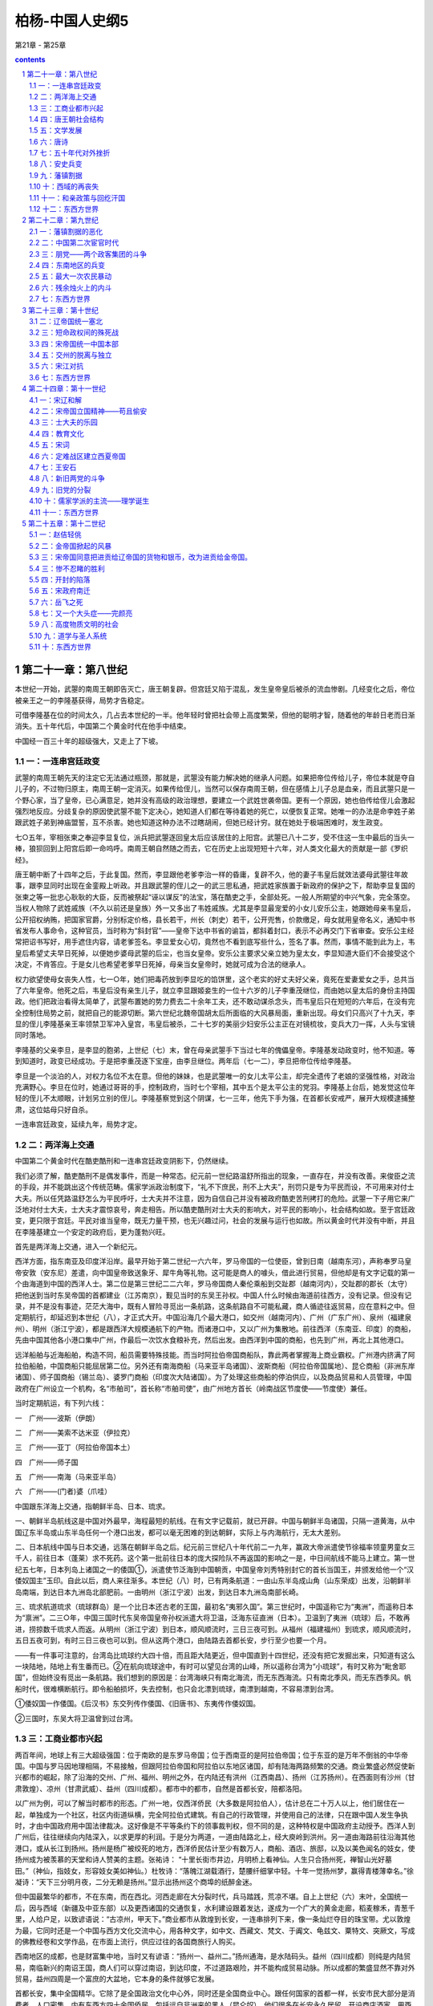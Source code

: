 *********************************************************************
柏杨-中国人史纲5
*********************************************************************

第21章 - 第25章

.. contents:: contents
.. section-numbering::

第二十一章：第八世纪
---------------------------------------------------------------------

本世纪一开始，武曌的南周王朝即告灭亡，唐王朝复辟。但宫廷又陷于混乱，发生皇帝皇后被杀的流血惨剧。几经变化之后，帝位被亲王之一的李隆基获得，局势才告稳定。

可借李隆基在位的时间太久，几占去本世纪的一半。他年轻时曾把社会带上高度繁荣，但他的聪明才智，随着他的年龄日老而日渐消失。五十年代后，中国第二个黄金时代在他手中结束。

中国经一百三十年的超级强大，又走上了下坡。

一：一连串宫廷政变
^^^^^^^^^^^^^^^^^^^^^^^^^^^^^^^^^^^^^^^^^^^^^^^^^^^^ 

武曌的南周王朝先天的注定它无法通过瓶颈，那就是，武曌没有能力解决她的继承人问题。如果把帝位传给儿子，帝位本就是夺自儿子的，不过物归原主，南周王朝一定消灭。如果传给侄儿，当然可以保存南周王朝，但在感情上儿子总是血亲，而且武曌只是一个野心家，当了皇帝，已心满意足，她并没有高级的政治理想，要建立一个武姓世袭帝国。更有一个原因，她也伯传给侄儿会激起强烈地反应。分歧复杂的原因使武曌不能下定决心，她知道人们都在等待着她的死亡，以便恢复正常。她唯一的办法是命李姓子弟跟武姓子弟到神庙盟誓，互不杀害。她也知道这种办法不过瞎胡闹，但她已经计穷。就在她处于极端困难时，发生政变。

七○五年，宰相张柬之奉迎李显复位，派兵把武曌逐回皇太后应该居住的上阳宫。武曌已八十二岁，受不住这一生中最后的当头一棒，狼狈回到上阳宫后即一命呜呼。南周王朝自然随之而去，它在历史上出现短短十六年，对人类文化最大的贡献是一部《罗织经》。

唐王朝中断了十四年之后，于此复国。然而，李显跟他老爹李治一样的昏庸，复辟不久，他的妻子韦皇后就效法婆母武曌往年故事，跟李显同时出现在金銮殿上听政。并且跟武曌的侄儿之一的武三思私通，把武姓家族置于新政府的保护之下，帮助李显复国的张柬之等一批忠心耿耿的大臣，反而被祭起“诬以谋反”的法宝，落在酷吏之手，全部处死。一般人所期望的中兴气象，完全落空。当权人物除了武姓戚族（不久以前还是皇族）外一又多出了韦姓戚族。尤其是李显最宠爱的小女儿安乐公主，她跟她母亲韦皇后，公开招权纳贿，把国家官爵，分别标定价格，县长若干，州长（刺史）若干，公开兜售，价款缴足，母女就用皇帝名义，通知中书省发布人事命令，这种官员，当时称为“斜封官”——皇帝下达中书省的谕旨，都斜着封口，表示不必再交门下省审查。安乐公主经常把诏书写好，用手遮住内容，请老爹签名。李显爱女心切，竟然也不看到底写些什么，签名了事。然而，事情不能到此为上，韦皇后希望丈夫早日死掉，以便她步婆母武曌的后尘，也当女皇帝。安乐公主要求父亲立她为皇太女，李显知道大臣们不会接受这个决定，不肯答应。于是女儿也希望老爹早日死掉，母亲当女皇帝时，她就可成为合法的继承人。

权力欲望使母女丧失人性，七一○年，她们把毒药放到李显吃的馅饼里，这个老实的好丈夫好父亲，竟死在爱妻爱女之手，总共当了六年皇帝。他死之后，韦皇后没有亲生儿子，就立李显跟姬妾生的一位十六岁的儿子李重茂继位，而由她以皇太后的身份主持国政。他们把政治看得太简单了，武曌布置她的势力费去二十余年工夫，还不敢动谋杀念头，而韦皇后只在短短的六年后，在没有完全控制住局势之前，就把自己的能源切断。第六世纪北魏帝国胡太后所面临的大风暴局面，重新出现。母女们只高兴了十九天，李显的侄儿李隆基亲王率领禁卫军冲入皇宫，韦皇后被杀，二十七岁的美丽少妇安乐公主正在对镜梳妆，变兵大刀一挥，人头与宝镜同时落地。

李隆基的父亲李旦，是李显的胞弟，上世纪（七）末，曾在母亲武曌手下当过七年的傀儡皇帝。李隆基发动政变时，他不知道。等到知道时，政变已经成功。于是把李重茂逐下宝座，由李旦继位。两年后（七一二），李旦把帝位传给李隆基。

李旦是一个淡泊的人，对权力名位不太在意。但他的妹妹，也是武曌唯一的女儿太平公主，却完全遗传了老娘的坚强性格，对政治充满野心。李旦在位时，她通过哥哥的手，控制政府，当时七个宰相，其中五个是太平公主的党羽。李隆基上台后，她发觉这位年轻的侄儿不太顺眼，计划另立别的侄儿。李隆基察觉到这个阴谋，七一三年，他先下手为强，在首都长安戒严，展开大规模逮捕整肃，这位姑母只好自杀。

一连串宫廷政变，延续九年，局势才定。

二：两洋海上交通
^^^^^^^^^^^^^^^^^^^^^^^^^^^^^^^^^^^^^^^^^^^^^^^^^^^^ 

中国第二个黄金时代在酷吏酷刑和一连串宫廷政变阴影下，仍然继续。

我们必须了解，酷吏酷刑不是偶发事件，而是一种常态。纪元前一世纪路温舒所指出的现象，一直存在，并没有改善。来俊臣之流的手段，并不能跳出这个传统范畴。儒家学派政治制度下，“礼不下庶民，刑不上大夫”，刑罚只是专为平民而设，不可用来对付士大夫。所以任凭路温舒怎么为平民呼吁，士大夫并不注意，因为自信自己并没有被政府酷吏苦刑拷打的危险。武曌一下子用它来广泛地对付士大夫，士大夫才震惊哀号，奔走相告。所以酷吏酷刑对士大夫的影响大，对平民的影响小，社会结构如故。至于宫廷政变，更只限于宫廷。平民对谁当皇帝，既无力量干预，也无兴趣过问，社会的发展与运行也如故。所以黄金时代并没有中断，并且在李隆基建立一个安定的政府后，更为蓬勃兴旺。

首先是两洋海上交通，进入一个新纪元。

西洋方面，指东南亚及印度洋沿岸。最早开始于第二世纪一六六年，罗马帝国的一位使臣，曾到日南（越南东河），声称奉罗马皇帝安敦（安东尼）差遣，向中国皇帝致送象牙、犀牛角等礼物。这可能是商人的噱头，借此进行贸易，但他却是有文字记载的第一个由海道到中国的西洋人士。第二位是第三世纪二二六年，罗马帝国商人秦伦乘船到交趾郡（越南河内），交趾郡的郡长（太守）把他送到当时东吴帝国的首都建业（江苏南京），觐见当时的东吴王孙权。中国人什么时候由海道前往西方，没有记录。但没有记录，并不是没有事迹，茫茫大海中，既有人冒险寻觅出一条航路，这条航路自不可能私藏，商人循迹往返贸易，应在意料之中。但定期航行，却延迟到本世纪（八），才正式大开。中国沿海几个最大港口，如交州（越南河内）、广州（广东广州）、泉州（福建泉州）、明州（浙江宁波），都是跟西洋大规模通航下的产物。而诸港口中，又以广州为集散地。前往西洋（东南亚、印度〕的商船，先由中国其他各小港口集中广州，作最后一次饮水食粮补充，然后出发。由西洋到中国的商船，也先到广州，再北上其他港口。

远洋船舶与近海船舶，构造不同，船员需要特殊技能。而当时阿拉伯帝国商船队，靠此两者掌握海上商业霸权。广州港内挤满了阿拉伯船舶，中国商船只能屈居第二位。另外还有南海商船（马来亚半岛诸国）、波斯商船（阿拉伯帝国属地）、昆仑商船（非洲东岸诸国）、师子国商船（锡兰岛）、婆罗门商船（印度次大陆诸国）。为了处理这些商船的停泊供应，以及商品贸易和人员管理，中国政府在广州设立一个机构，名“市舶司”，首长称“市舶司使”，由广州地方首长（岭南战区节度使——节度使）兼任。

当时定期航运，有下列六线：

一　广州——波斯（伊朗）

二　广州——美索不达米亚（伊拉克）

三　广州——亚丁（阿拉伯帝国本土）

四　广州——师子国

五　广州——南海（马来亚半岛）

六　广州——(门者)婆（爪哇）

中国跟东洋海上交通，指朝鲜半岛、日本、琉求。

一、朝鲜半岛航线这是中国对外最早，海程最短的航线。在有文字记载前，就已开辟。中国与朝鲜半岛诸国，只隔一道黄海，从中国辽东半岛或山东半岛任何一个港口出发，都可以毫无困难的到达朝鲜，实际上与内海航行，无太大差别。

二、日本航线中国与日本交通，远落在朝鲜半岛之后。纪元前三世纪八十年代前二一九年，赢政大帝派遣使节徐福率领童男童女三千人，前往日本（蓬莱）求不死药。这个第一批前往日本的庞大探险队不再返国的影响之一是，中日间航线不能马上建立。第一世纪五七年，日本列岛上诸国之一的倭国①，派遣使节泛海到中国朝贡，中国皇帝刘秀特别封它的首长当国王，并颁发给他一个“汉倭奴国主”玉印。自此以后，商人来往渐多。本世纪（八）时，已有两条航道：一由山东半岛成山角（山东荣成）出发，沿朝鲜半岛南端，到达日本九洲岛北部肥前。一由明州（浙江宁波）出发，到达日本九洲岛南部长崎。

三、琉求航道琉求（琉球群岛）是一个比日本还古老的王国，最初名“夷邪久国”。第三世纪时，中国遥称它为“夷洲”，而遥称日本为“禀洲”。二三○年，中国三国时代东吴帝国皇帝孙权派遣大将卫温，泛海东征直洲（日本）。卫温到了夷洲（琉球）后，不敢再进，捞掠数千琉求人而返。从明州（浙江宁波）到日本，顺风顺流时，三日三夜可到。从福州（福建福州）到琉求，顺风顺流时，五日五夜可到，有时三日三夜也可以到。但从这两个港口，由陆路去首都长安，步行至少也要一个月。

——有一件事可注意的，台湾岛比琉球约大四十倍，而且距大陆更近，但中国直到十四世纪，还没有把它发掘出来，只知道有这么一块陆地，陆地上有生番而已。②在航向琉球途中，有时可以望见台湾的山峰，所以遥称台湾为“小琉球”，有时又称为“毗舍耶国”，但始终没有觅出一条航路。我们想到的原因是：台湾海峡只有南北海流，而无东西海流。只有南北季风，而无东西季风。帆船时代，很难横断航行。即令船舶损坏，失去控制，也只会北漂到琉球，南漂到越南，不容易漂到台湾。

①倭奴国一作倭国。《后汉书》东交列传作倭国、《旧唐书》、东夷传作倭奴国。

②三国时，东吴大将卫温曾到过台湾。

三：工商业都市兴起
^^^^^^^^^^^^^^^^^^^^^^^^^^^^^^^^^^^^^^^^^^^^^^^^^^^^ 

两百年间，地球上有三大超级强国：位于南欧的是东罗马帝国；位于西南亚的是阿拉伯帝国；位于东亚的是万年不倒翁的中华帝国。中国与罗马因地理相隔，不易接触，但跟阿拉伯帝国和阿拉伯以东地区诸国，却有陆海两路频繁的交通。商业繁盛必然促使新兴都市的崛起，除了沿海的交州、广州、福州、明州之外，在内陆还有洪州（江西南昌）、扬州（江苏扬州）。在西面则有沙州（甘肃敦煌）、凉州（甘肃武威）、益州（四川成都）。都市中的都市，自然是首都长安，陪都洛阳。

以广州为例，可以了解当时都市的形态。广州一地，仅西洋侨民（大多数是阿拉伯人），估计总在二十万人以上，他们居住在一起，单独成为一个社区，社区内街道纵横，完全阿拉伯式建筑。有自己的行政管理，并使用自己的法律，只在跟中国人发生争执时，才由中国政府用中国法律裁决。这好像是不平等条约下的领事裁判权，但不同的是，这种特权是中国政府主动授予。西洋人到广州后，往往继续向内陆深入，以求更厚的利润。于是分为两道，一道由陆路北上，经大庾岭到洪州。另一道由海路前往沿海其他港口，或从长江到扬州。扬州是杨广被绞死的地方，西洋侨民估计至少有数万人，商船、酒店、旅邸，以及以美色闻名的妓女，使扬州成为被羡慕的天堂和诗人赞美的主题。张祐诗： “十里长街市井边，月明桥上看神仙。人生只合扬州死，禅智山光好墓田。”（神仙，指妓女，形容妓女美如神仙。）杜牧诗：“落魄江湖载酒行，楚腰纤细掌中轻。十年一觉扬州梦，赢得青楼薄幸名。”徐凝诗：“天下三分明月夜，二分无赖是扬州。”显示出扬州这个商埠的纸醉金迷。

但中国最繁华的都市，不在东南，而在西北。河西走廊在大分裂时代，兵马踏践，荒凉不堪。自上上世纪（六）末叶，全国统一后，因与西域（新疆及中亚东部）以及更西诸国的交通恢复，水利建设跟着发达，遂成为一个广大的黄金走廊，稻麦稼禾，青葱千里，人给户足，以致谚语说：“古凉州，甲天下。”商业都市从敦煌到长安，一连串排列下来，像一条灿烂夺目的珠宝带。尤以敦煌为最，它同时还是一个中国与西方文化交流中心，用各种文字，如中文、西藏文、梵文、于阗文、龟兹文、粟特文、突厥文，写成的佛教经卷和文学作品，在市面上流行，供应过往的各国商旅行人购买。

西南地区的成都，也是财富集中地，当时又有谚语：“扬州一、益州二。”扬州通海，是水陆码头。益州（四川成都）则纯是内陆贸易，南临新兴的南诏王国，商人们可以穿过南诏，到达印度，不过道路艰险，并不能构成贸易动脉。所以成都的繁盛显然不靠对外贸易，益州四周是一个富庶的大盆地，它本身的条件就够它发展。

首都长安，集中全国精华。它除了是全国政治文化中心外，同时还是全国商业中心。跟任何国家的首都一样，长安市民大部分是消费者，人口密集。内有东西方四十余国侨民，包括远自非洲来的黑人（昆仑奴）。他们很多在长安永久居留，开设商店酒家，用西洋女子作招待（胡姬），以与中国的男性酒保竞争。他们往往跟中国人通婚，连姓氏也都中国化。大多数都操中国语文，而且有很高的文学造诣，有些人还参加科举考试，成为中国政府正式官员。如进士及第的李彦升，就是阿拉伯人。

中国被当时各国崇拜的程度，远超过其他两大超级强国，因为东罗马帝国和阿拉伯帝国对宗教是排斥性的，只有中国对各种宗教兼容并包。伊斯兰教随着阿拉伯人的足迹先到中国，此外还有景教（基督教的一支）、袄教（波斯拜火教）、摩尼教（波斯阴阳教）先后都传入中国，教堂寺院，各地林立，尤以长安为最多。中国高度发展的文化，使来到中国的各国人民，大多数以成为中国人为荣。他们来到中国之后——西洋人多为经商，东洋人多为求学，便不想再返回，千方百计地要留下。各国派到中国的使节，也往往不肯返回他的本国，就在长安定居，有些使节到中国已四十年之久，娶妻生子，成家立业，从语言到文字，全盘华化，但他在法律上仍是外国使节。本世纪（八）八十年代时，这种只来不去的使节，就达四千余人。他们来的时候，中国富饶，各国朝贡使节，一进入国境，中国政府即负责他们的饮食住宿，四千余位（而且有增无已）使节，四十余年招待，使第二个黄金时代结束后的中国政府不胜负担。七八二年，宰相李泌命他们选择，或仍保持他们的国籍，那就得早日回国；或放弃他们的身份，成为中国国民。结果全部归化为中国国民。

四：唐王朝社会结构
^^^^^^^^^^^^^^^^^^^^^^^^^^^^^^^^^^^^^^^^^^^^^^^^^^^^ 

中国社会结构，数百年来，一直没有巨大变化。即令受到来自东西两洋宗教上和商业上的冲击，跟以前也没有什么特别不同。不过有若干部分隐晦，有若干部分突出。我们把它的纵剖面，作成下页表：

贵族，当时的术语称为士族，是国家的统治阶级。统治阶级的构成，包括三个部分：

第一部分是最尊贵的封爵贵族，即皇族、戚族、封三、封侯。皇族、戚族是天生的统治阶级，封王、封侯则依靠爵位参与政权。

第二部分是门第贵族，即世家士大夫。南北朝时代那种把持政府、世袭官职的煊赫情形，到了唐王朝，仍有强大的残余势力。北魏帝国颁定的那些“郡姓”，照旧成为一种特殊阶级，高居平民之上，继续以做官为唯一职业。这种门第贵族集团中，崔、卢、李、郑、王五个姓氏，也继续保持五世纪时尊贵的地位，世称“五姓”。他们的地位，在一般人心目中，有时候还超过皇族。一个例子可作说明，下世纪（九）时，中级官员郑颢，正在跟卢姓议婚的时候，皇帝听了宰相白敏中的推荐，命他娶万寿公主。这是普通人家求之不得的荣耀，但郑颢却因断了卢姓婚姻的缘故，把白敏中恨入骨髓，以致白敏中以后几乎死在他手。五姓当然对自己的身价尽量利用，所以他们的女儿遂成为诈财的工具。选择女婿，除了门第相当外，还要索取巨额聘金，有时高达一百万钱——即一千缗（贯）。唐王朝开国时宰相的年俸才三百六十缗，折合起来，一个女儿的聘金等于一个宰相三年的俸禄，如再折合粮食，等于三万石稻米，即一百五十万公斤稻米，这个数字至为可惊。

第三部分是官僚贵族，即寒门士大夫。指出身寒微的现职官员。所谓“寒门”，就是平民阶级中的庶民，他们普通情形是，通过科举考试，如进士及第、明经及第，进入政府，担任官职。一旦担任官职，他就有资格摆脱他的阶级，而挤入统治者士族之林。他们最初不能避免的因出身太低而受到门第贵族的轻视与排斥，但借着权力和通婚——如娶五姓的女儿之类，就有机会进入门第贵族阶层。

平民，包括两个部分：

第一部分是庶民，即自由人。自由人中最尊贵的一个阶层是吏佐，这是一种特殊身分，介于贵族与平民之间，但本质上却是平民。用现代军队阶级比拟，吏位可称为士官，他们比士兵高一等，但他们永不能升为军官。他们只能从事诸如缮写文件，管理档案之类工作。当官员们横施贪暴时，吏佐因为多是本地人士，对本地情形比较了解，往往成为人民最大的直接灾害。他们如果想升迁到官员——士族的位置，只有一条路，那就是参加科举考试。比吏佐低一等的是农民，这个居中国人口百分之九十以上的阶层，却跟政府最无缘分，而且在东西洋贸易中，处于被剥削的地位。只有商人是天之骄子，他们拥有比农民较好的享受，而且一旦和官员结合，还具有政治上的影响力。

第二部分是贱民，也就是奴隶，没有个人的自由。杂户，是政府直属农奴，由地方政府管辖，战时调拨入伍。音声人，地位跟杂户一样，归太常寺管辖，世代担任乐工。官户，是罪犯之家，由司；农寺管辖，男子为农奴，女子多发配洗衣局。工户，少府寺管辖，世代担任工匠。乐户，包括妓女、戏剧演员和其他游艺从业员，太常寺管辖。部曲，是贵族私人所属的农奴，农奴的后裔永远是农奴。客女，部曲家的女儿，是贵族所属的女奴。妓女，首都长安地区的妓女，原属太常寺，后来专设教坊管辖。奴婢，是最下等、最卑贱、最哭诉无门的奴隶，身体生命，全操主人之手。奴隶的地位与奋牲相等，而奴婢的地位却比吉牲还低。

贱民阶级是法律和贫穷的产物，罪犯的家属，经政府明令没入官府时，就变成贱民。然而大多数贱民都因为贫穷，农民在无法活下去时，往往出卖子女为奴为娼、或自愿抛弃自由，投奔身兼大地主的士大夫门下，充当部曲n

贵族跟平民的等级是严格的，只有“科举”一条似有似无的狭径，作为庶民爬上贵族地位的阶梯，而贱民则连这个狭径都没有。贵族为了维护自己的既得利益，在政治法律以及风俗习惯上，都有对平民镇压性和隔离性的不平等规定。以婚姻为例，贵族平民之间，绝对禁止通婚，跟贱民尤其不行。我们可举一个著名的冤狱，作为说明。江都（江苏扬州）县长吴湘因为侵占国家钱粮下狱，仅此并不能构成死刑。但不久就查出他的妻子竟是部曲身分颜悦的女儿，这种破坏Y礼教”的罪行不可原谅，于是斩首。死了之后，后任法官又查出颜悦不但不是部曲，而且还当过青州（山东青州）官员，属于官僚贵族阶级，颜悦妻子的父母，也是士大夫，原判决错误。皇帝特地为此颁下诏书，为已死了的吴湘昭雪，并对原法官惩处。

五：文学发展
^^^^^^^^^^^^^^^^^^^^^^^^^^^^^^^^^^^^^^^^^^^^^^^^^^^^ 

中国文学，始终在音韵作品方面迈进，由《诗经》，而《楚辞》，而《汉赋》，一脉向下传递。到了第四第五世纪，汉赋发生变体，成为花枝招展的骈体文。直到本世纪（八），再发生变化，散文和短篇小说兴起，白话文也兴起。

骈体文是一种纯贵族的文字欣赏，反复不停的“四六”字句，好像乞丐唱莲花落，使人有一种油腔滑调的感受。虽然有一部分文章家乐此不疲，但开始后不久就被摒弃。反骈体文的大将是被后人尊崇为“文起八代之衰”的古文大师韩愈。八代，指八个王朝：东汉、曹魏、晋、南宋、南齐、南梁、陈、隋。这正是第三、第四、第五、第六几个世纪骈体文盛行时代，也正是中国文学最黯淡的时代。韩愈主张恢复骈体文之前——第三世纪之前古文的体裁，即不讲韵脚，不讲对仗，有什么直说什么。这种古文。即我们所称的散文。

散文出现，对骈体文是一个大的伤害，骈体文逐渐萎缩到只限于一小撮士大夫圈子，专供皇帝诏书或大臣奏章之用。大多数士大夫逐渐采用散文，而且很有成就。如韩愈的《祭十二郎》短文，以平铺直叙的结构，表达他丧侄的沉痛。柳宗元的《永州八记》，以同样笔法，表达他对风景的印象，都是骈体文无法表达的作品。

除了散文，同时也产生了从前所没有的短篇小说。这个突破眼科举制度的不够严肃有关，唐王朝的考试不如后代慎重，政府权贵人物，如公主、亲王之类，往往事先指定人选，甚至指定名次。应考士子的激烈竞争，不在试场，而在试场之外的权贵之门，他们不惜用种种方法，博取有权大佬的垂青。其中一个方法是，把自己写的文章，先行送请权贵鉴赏。

文章与文学不同。文章是表达思想的短文，形态类似现代中学生课堂上的“作文”，字数从几百字到一两千字左右不等，堆砌经文典故，发扬儒家学派的仁义道德。诸如皇帝诏书、政府文告、大臣奏章、书籍序文、坟墓碑文、应试议论，以及文章家所写的一些论说，都包括在内。所以，无论用骈体文写的文章，或用散文写的文章，其枯燥无味则一，除非不得已，没有人要看。而应考士子的文章向权贵之门集中，堆积如山，权贵人物，更不会有胃口过目。为了引起权贵的注意，士子们在进呈他们的文章同时，另附一篇或数篇趣味浓厚的故事，即我们所称的短篇小说，希望从第一句起，就抓住读者——权贵人物，使他不能不看下去，这正把握了短篇小说的特质。

在这种背景下产生的文学作品，最初都以神怪为主。如《白猿传》，叙述一个女子跟白猿同居，生下一个儿子，这儿子长大后在唐政府做到将军之职。但大量的生产使它的取材越来越广，如《枕中记》，叙述一个落魄少年，遇到一位老翁借给他一个枕头，他在梦中娶崔家（五姓之一）女儿为妻，又进士及第，一帆风顺，官至宰相，然后年老逝世。大梦随着他的死而惊醒，发现借给他枕头的老翁正在他身旁烫酒，还没有烫温哩。这可看出道教思想已影响到知识分子的人生观。又如《莺莺传》、《霍小玉传》，提出社会问题，两篇内容相似，叙述男女恋爱故事，最后女主角都被海誓山盟的男主角抛弃。抛弃的原因是，唐王朝阶级森严，寒门士大夫不愿跟平民缔婚，以免葬送跟世家士大夫缔婚的机会。

无论散文和短篇小说，都是文言文写成，所以它们只是贵族文学，跟占全民百分之九十九以上的平民无关。平民文学一直是一片空白，但时机已经到来，一种专为平民服务的白话文写成的散文小说，大概在第五世纪就开始出现。一旦出现，即迅速传播。这种白话文作品，当时不称白话文而称“变文”，大概是由艰深变钱易，由文言变口语之意。白话文的对象不是贵族，贵族也瞧不起白话文，白话文的对象是广大的民众群。

白话文起因于佛教的传播，佛经虽然大量译成汉文，但用的是文言，文言本已深奥，再加上很多新的名词和新的语法，遂使译出来的佛经成为一种洁屈聱牙的天书，只有士大夫阶级中少数受过特殊训练的人，才看得懂。在这种情形下，要想民间接受，就必须靠文言文的再翻译——译成白话文，即变文。然后根据白话经文，用口头向民众宣讲。这些经文，每一篇或每一部（长篇）都是一个引人入胜的故事。如《维摩诘变文》，叙述居士维摩诘生病，释迦牟尼派他的门徒之一文殊前去探病，在探病时，维摩诘大显神通。如《大目乾莲冥间救母变文》，叙述目莲到地狱中，千辛万苦，把他母亲救出苦海。这些白话经文在寺庙或街头宣讲时，听众心惊魂骇，恐怖和懊恨使他们痛哭流涕，沉湎于历历不爽的因果报应之中，不知不觉皈依佛法。

白话文因传扬佛教而发生，最初只限于对佛经的再翻译，后来逐渐脱离佛教，逐渐出现中国人自己的创作，完成纯白话文学，内容就更丰富。社会、爱情、战争，都成题材。如《列国传》，叙述伍子胥为父报仇的故事。《明妃传》，叙述王昭君嫁匈奴单于的故事。白话文学是大众文学，爱好它的人数远超过爱好贵族文学的人数，文言文学一直跳不出官僚的小天地，白话文学则植根民间。

六：唐诗
^^^^^^^^^^^^^^^^^^^^^^^^^^^^^^^^^^^^^^^^^^^^^^^^^^^^ 

文学中的诗歌部门，本世纪（八）有惊人的成功。在中国第二个黄金时代鼎盛时，同时兴起诗的黄金时代。到了政治性黄金时代结束之后，诗的黄金时代却仍然继续下去，保持二百余年的巅峰。

世界上任何文学作品都可以译成其他文字，只有诗不能。即令有绝世奇才能译其他国家的诗，也不能译中国的诗，中国诗是世界上唯一无法翻译的文学作品。因为中国诗的主词是隐藏的，译时必须加上主词，就意味全失。而汉文方块字是中国诗的主要成分之一，靠方块字的排列组合和含糊模棱的意思，即产生一种绘画般的诗意。抛弃方块字而译成其他文字，就像美女抛弃了容貌一样。所以中国诗不但不能译成外国文字，也不能译成中国的白话，诗是汉文所发挥的最高艺术。

在纪元前十二世纪《诗经》时代，只有三言四言（三字一句或四字一句）。到纪元后四世纪大分裂时代，才进步为五言。第六世纪隋王朝统一中国，才再进步为七言，完成诗的形式。上世纪（七）女皇帝武曌把诗列为科举考试中的主要课目，诗遂成为知识分子必修课程，就如春花争放，更为普及。

中国最伟大的诗人，有半数以上出生在唐王朝。我们用三位诗人作代表，说明诗黄金时代的成果。

岑参南阳（河南南阳）人，他的英雄气概使他的诗气吞山河，在帝国不断对外战争中，他歌颂荒漠中捍卫国土的战士。中国是一个战争文学最贫乏的国家，岑参悲壮的感情，在诗的领域中开辟一个新的天地，使一些斤斤计较私人感情的诗人，黯然失色。所以我们称他为“诗雄”。举他的《走马州行奉送封大夫出师西征》一诗为例；

君不见走马川行雪海边，平沙莽莽黄入天。轮台九月风夜吼，一川碎石大如斗，随风满地石乱走。匈奴草黄马正肥，金山西见烟尘飞，汉家大将西出师。将军金甲夜不脱，半夜军行戈相拨，风头如刀面如割。马毛带雪汗气蒸，五花连钱旋作冰，幕中草搬砚水凝。虏骑闻之应胆慑，料之短兵不敢接，车师西门仁献捷。

（走马川，位于车师前王国故地（新疆吐鲁番市）西境。雪海，指沙漠。轮台（新疆轮台），西汉王朝时中国在西域屯垦区中心。金山，即阿尔泰山。五花、连钱，都是名马。旋，马身上旋毛。）

李白一个身世可悲的浪漫诗人，他原籍成纪（甘肃秦安），但生在西域碎叶城（吉尔吉斯托克马克城），母亲可能是外国人。他幼年生活在绵州昌明县（四川江油），以喜欢饮酒闻名于世。李白是乐天的，在他诗中很少与人生相连的现实情调。他有丰富的想像力，又对儒家学派的始祖孔丘，轻蔑嘲笑，这两者都是传统知识分子所缺少的东西，因之他对一般人所重视的权力和财富，视如浮云。他一生中从没有担任过公职，而只把生命贡献给诗。他操纵诗句像魔术师操纵手帕一样，翻腾变化，运用自如，中国人尊称他为“诗仙”。下面是他的一首《将进酒》：

君不见黄河之水天上来，奔流到海不复回。君不见高堂明镜悲白发，朝如青丝暮成雪。人生得意须尽欢，莫使金樽空对月。天生我才必有用，千金散尽还复来。烹羊宰牛且为乐，会须一饮三百杯。岑夫子，丹邱生。将进酒，杯莫停。与君歌一曲，请君为我倾耳听。钟鼓馔玉不足贵，但愿长醉不愿醒。古来圣贤皆寂寞，惟有饮者留其名。陈王昔时宴平乐，斗酒十千恣欢谑。主人何为言少钱，这须沽取对君酌。五花马，千金裘。呼儿将出换美酒，与尔同销万古愁。

（金樽，即酒杯。岑夫子，诗雄岑参。丹邱生，李白好友之一元丹邱。陈王，曹植，三国时代曹魏帝曹丕的弟弟，名诗人。平乐，宿教庙院平乐观。）

另一位与李白齐名，但身世更可悲的伟大诗人杜甫，巩县（河南巩县）人，但他曾祖父时代原籍襄阳（湖北襄樊）。他比李白小十一岁，在监督院（门下省）做过微不足道的低级官员（左拾遗）。中年后遇到安史兵变和更大的贫穷，致使他的爱子饿死。他的诗对于权贵人物穷凶极恶的奢侈浪费，以及平民所受的剥削迫害，有沉痛的反应，大多数诗句都为此呼号呐喊。杜甫的诗不单靠他的天才，而靠他的千锤百炼，一字一心都苦苦地追求工整，一丝不苟。所以他被尊称为“诗圣”。举他《石壕吏》一诗为例，这首诗写在第二个黄金时代结束之后，中国正陷于混战：

暮投石壕村，有吏夜捉人。老翁逾墙走，老妇出门看。吏呼一何怒，妇啼一何苦。听妇前致词：“三男邺城戍。一男附书至，二男新战死。存者且偷生，死者长已矣。室中更无人，唯有乳下孙。有孙母未去，出入无完裙。老妪力虽衰，请从吏夜归。急应河阳役，犹得备晨炊。”夜久语声绝，如闻泣幽咽。天明登前途，独与老翁别。

（邺城，即邺郡，今河南安阳市，九节度使在此围攻安庆绪而大败。河阳，河南孟县。）

唐王朝的诗，被称“唐诗”。一直留传到二十世纪仍可查考的，诗人有二千三百余人，诗有四万八千九百余首。上自帝王将相，下到践民阶级的妓女奴婢，都有很成熟的作品，可称为中国文学史上最光辉的时代。从此之后，直到二十世纪初期，一千三百年之久，诗和知识分子不可分。凡是知识分子，差不多都是诗人，他们或多或少都有他们的诗篇或诗集，只不过很少能超过唐王朝诗人的贡献。所以对中国诗人而言，如果说他的诗像“唐诗”，他会大大欢喜。如果说他的诗像“宋诗”、“明诗”，他恐怕要嗒然若丧。

七：五十年代对外挫折
^^^^^^^^^^^^^^^^^^^^^^^^^^^^^^^^^^^^^^^^^^^^^^^^^^^^ 

现在，我们回到政治领域。

上世纪（七），唐政府在边疆曾设五个总督（都护）。本世纪（八）更在五个总督之外，增设十个战区，战区司令官称“节度使”或“都护”。十个战区名称，列于下表：

总督只负责军事，而战区司令官（节度使、都护）除了军事外，还掌握行政权和财政权，战区所辖各州，州长（刺史）以下官员，节度使都有任免之权，税收田赋也不向中央政府缴纳，留下来作为军费。目的在于集中力量，发挥高度战力。时人称之为“藩镇”，意思是国家的屏藩和重镇。当十节度使设立之初，共拥有步骑兵四十八万六千九百人，中国重兵百分之九十都在边疆。

但在如此注意边疆之际，边疆却不断遭到挫折；

首先是云南地区。纪元前二世纪时，西汉王朝曾在滇国（云南晋宁）设立益州郡。纪元后三世纪时，蜀汉帝国宰相诸葛亮曾在那里七擒蛮族的酋长孟获。但大分裂时代后期，终于脱离中国。诸部落互相并吞，到了上世纪（七），只剩下六个部落，六个酋长都称自己是王。当地语言，“王”的发音为“诏”，所以中国就称之为“六诏”。本世纪（八）三十年代，六诏中最南的一个“诏”皮罗阁，统一了其他五个“诏”，建立南诏王国，定都太和城（云南大理），向中国朝贡，请求册封。中国于七三八年册封他为云南王。

南诏王国的建国，正逢中国第二个黄金时代末期，酒肉宰相杨国忠任用大酷吏鲜于仲通当剑南战区（四川成都）司令官（节度使），鲜于仲通任用小酷吏张虔陀当云南郡（云南姚安）郡长（太守）。云南郡距太和城直线只有一百公里，是南诏王国到唐王朝的必经要道。使节入境之后，依南诏的礼节，夫妇要共同拜会地方首长，于是，张虔陀就留下使节的妻子陪宿。又一再索取南诏王国无法供应的巨额贿赂，稍不如意，就派人到太和城辱骂，又不断向中央政府诬告南诏王国种种罪状，要求惩处。南诏王国第二任国王阁罗凤忍无可忍，于七五○年，奇袭云南郡，把张虔陀杀掉。明年（七五一），鲜于仲通动员八万大军进攻，阁罗凤表示谢罪，并表示愿意退出所占领的土地。他警告说： “如果唐逼我太甚，我就投降吐蕃王国。那时整个云南地区，恐怕都非唐所有。”鲜于仲通这种昏暴人物是不会为国家着想的，他继续进兵，结果被南诏兵团诱到洱海旁，全部歼灭，士卒死亡六万余人，一万余人被俘。阁罗凤乘胜占领现在的云南省全境。他在太和城下立了一个石碑，叙述事件经过及原因。他说：“我的后裔终有一天仍会归附中国，到那时可把这个碑指给中国使节看，让中国知道，我们今天这样作，不是我们的本心。”杨国忠接着发动了一连串攻击，每次都在万山丛中被击败，前后共死二十余万人。历史上有一个现象，腐败的政府很难产生杰出的统帅。当时所派遣的将领，全是用不尊严手段达到尊严地位的饭桶，根本没有取胜的可能。只为了张虔陀和鲜于仲通两个酷吏，使唐王朝所能征调的最精锐的部队，死亡殆尽。

眼云南地区挫折的同时，在遥远的中亚荒漠草原上，唐帝国也受到同样打击。七五○年，安西战区（新疆库车）司令官高仙芝（他是朝鲜人）攻陷石国（乌孜别克塔什干布），俘虏了它的国王和王子。但王子在途中逃走，宣称高仙芝如何伪订和约，如何乘石国不备发动奇袭，以及如何屠杀老弱和劫掠财物。中亚诸国被这位能言善道的王子所激怒，他们知道自己的力量不足以和中国为敌，就向西方的阿拉伯帝国（黑衣大食）求援。阿拉伯帝国认为灭亡中国的机会已到，立即派出一个强大的兵团东征，并下令军中说，最先进入中国的将领，即被任命为驻中国总督。高仙芝得到消息，于七五一年，率三万余人的洋华混合兵团，向西迎战。在但罗斯（哈萨克江布尔市），跟阿拉伯军团二十万人相遇，血战五日，不分胜负。可是高仙芝所属的葛罗禄部落派遣军叛变，与阿拉伯内外夹攻，唐帝国洋华混合兵团崩溃。高仙芝狼狈逃回死伤二万余人。

这是一次重要的战役，阿拉怕帝国虽然胜利，但胜利的过度艰苦，从此打消征服中国的念头。而唐王朝也从此止步，无力再向西开拓领土。

八：安史兵变
^^^^^^^^^^^^^^^^^^^^^^^^^^^^^^^^^^^^^^^^^^^^^^^^^^^^ 

对外挫折，宣告国内黄金时代已到尾声。

唐王朝第九任皇帝李隆基本来是一个英明人物，但他却在位四十五年，任何英明人物掌握无限权力如此之久，都会堕落。他六十岁时，把他一个儿子的妻子，二十六岁的杨玉环召唤进宫陪他上床，封为贵妃（小老婆群第一级）。杨玉环是中国历史上美女之一，有无数的文学作品，包括诗、戏剧和现代电影、电视，都以她为主题。杨玉环以体态丰满闻名于世，性情忠厚，对政治没有兴趣，也没有任何供人指责的事迹。但她的堂兄杨国忠却恰恰相反，杨国忠的智慧和能力都不能够胜任宰相，但他的裙带关系使他能够胜任动他这个宰相仅兼职就达四十余个，除了弄权和索贿外，不知道对国家的责任是什么。一个广大的贪污网，在他手下迅速建立、而且，他不久就跟范阳战区（北京）司令官（节度使）安禄山发生冲突。

安禄山是一个粗犷而干练的将领，几次到长安进谒皇帝，政府的腐败和宰相以下官员们的颟顸无能，给他留下深刻印象。杨国忠向他索取巨贿，他一口拒绝，而且对杨国忠也不维持应有的礼貌。杨国忠不能忍受这种轻蔑，遂决心打击他。于是，诬以谋反的法宝出笼，向李隆基一再告密，李隆基一再不相信。但在那种形势之下，没有人敢保证李隆基下一次仍不相信。五十年代七五五年，杨国忠采取“逼他反”的手段，派遣警备部队包围安禄山在长安的住宅，逮捕他的宾客，全部处死，他希望安禄山有激烈地反应。安禄山果然震恐而且愤怒，他知道向皇帝申诉没有用，所有的奏章都不能越过宰相这一关，他唯一的一条路就是叛变，他决定叛变。率领洋华混合兵团十七万人南下，宣称讨伐杨国忠。杨国忠得到消息，大为兴奋，因为事情终于证明他料事如神，可以顺理成章地把安禄山缉拿归案。不过安禄山的洋华混合兵团却一路势如破竹，深入六百公里，渡过黄河，攻陷洛阳。明年（七五六），再向西进击，攻陷潼关。李隆基从长安仓促逃出，逃到了距长安只六十公里的马嵬坡（陕西兴平西），愤怒的禁卫军包围行宫，把杨国忠杀掉，屠灭他的全家，包括他的儿女和杨玉环两位拥有极大权力的美丽姐妹。为了防备复仇，禁卫军要求李隆基处置杨玉环，李隆基只好把她绞死。但李隆基仍然贪婪不肯放弃宝座，他的儿子李亨不能忍受，径行奔向西北五百公里外的灵武郡（宁夏永宁西南），宣布即位，遥尊逃到成都（四川成都）的李隆基为太上皇。

李亨并不能集结多少兵力，二十万精兵都死在云南。只有向北方沙漠，刚于四十年代建国的回纥汗国第二任可汗英武可汗乞援，付出的报酬是：收复长安时，所有美女和财产，任凭回纥奸淫烧杀和掳掠回国。英武可汗满意这个条件，所以很高兴地出兵相助。恰在这时候，在长安刚登上皇帝宝座的安禄山因眼病而双目全盲，心情烦躁，动辄杀戮。最后，当他要杀掉他的长子安庆绪时，安庆绪反而杀了他。七五七年，回纥兵团收复长安，在李亨的儿子李豫一再要求下，回纥答应等收复洛阳时再践约。李豫的理由是，如果在长安即行烧杀掳掠，洛阳人民必定恐慌，势将为安庆绪死守。后来，洛阳被收复时，那些日夜盼望政府军的人民，却发现政府军如此狰狞。

安禄山兵变由于他的大将史思明在范阳（北京）投降而结束，历时三年零五个月。可是李亨并没有真正的大度量容纳这个过去的叛将，秘密计划把史思明杀掉。阴谋不幸泄露，史思明再度叛变，循着安禄山南下旧路线，渡过黄河，再行攻陷洛阳。然而他也重蹈安禄山的覆辙，当他凶暴地想杀掉他的长子史朝义时，史朝义也反过来杀掉他。这时，唐王朝皇位已由李豫接任，他用他父亲李亨同样的条件，再向回纥汗国乞援。七六二年，回纥军团收复洛阳，洛阳遭到第二次恶运，距上次恶运仅只五年。洛阳的妇女儿童在恐惧中涌向圣善寺和白马寺躲避，希望佛祖的神灵保护。结果回纥纵火焚烧，一万余人全被烧死，大火数月不熄。繁华盖世的东都，再罹浩劫，从此一百年间，一片荒凉。唐政府的军队也效法回纥，兵锋所至，对自己的同胞，比回纥兵团还要凶暴。黄河流域数百公里，残存的人民，用纸张糊作衣服，苟延求生。

史朝义于七六三年自杀，第二次兵变也告结束，历时三年零十个月。连同安禄山兵变，共历时九年。

九：藩镇割据
^^^^^^^^^^^^^^^^^^^^^^^^^^^^^^^^^^^^^^^^^^^^^^^^^^^^ 

安史兵变虽然平息，但一百三十年的中国第二个黄金时代，却一去不返。接着出现的是中央政府威信衰落和藩镇（战区）割据的新局面。

割据的形成，由于安史手下若干当节度使（战区司令官）的大将，在投降中央政府时，仍握有强大的武装部队和重要据点。大乱之后，皇帝和宰相心惊肉跳，不敢予以调动，命他们继续担任原职如故，只求表面顺眼，维持统一的外貌。这些节度使当然了解这种政治形势，遂乘机取得合法的割据。不但军事、财赋、行政，全部垄断，甚至节度使（司令官）的职位，也父子相承，成为无名有实的独立王国。尤以下列位于黄河以北的四个战区，拥有重兵，最为强悍。中央政府在忍无可忍时，也曾数度起兵讨伐，但四个战区独立不变，世人称为“河朔四镇”：

四镇之中，卢龙（前称范阳）与平卢属于原来的十个节度使，成德与魏博则是后来增设。战区本只设在沿边，以防御外患。安史兵变后，首都长安城外，全国逐渐都被划作战区，成为对内抗衡和安置军阀的工具。到本世纪（八）末，已陆续增加到五十个之多，到了下世纪（九），变更纷坛，几乎处处都是战区，处处都有节度使。

河朔四镇职位的世袭，使其他战区垂涎三尺，自然不断发生争取世袭的爆炸性事件。很多节度使的子弟，在父亲或兄长逝世后，就发动将领们拥戴自己继位。唐政府当然厌恶这种局面。八十年代时，新即位的第十二任皇帝李适，决心重振中央权威。七八一年，恰巧成德战区（河北正定）节度使李宝臣，与平卢战区（山东东平）节度使李正己逝世，李适拒绝任命他们的儿子继位。于是河朔四镇联合行动，宣告脱离中央，各自称王，正式成立四个独立王国。而淮宁战区（河南汝南）节度使李希烈也乘机独立，并于七八四年索性登极当上皇帝。李适动员全国各战区兵力，先行攻击李希烈。想不到当径原战区（甘肃经川）的出征部队，经过长安时，本希望得到赏赐，李适却舍不得出钱，那些带着眷属预备领到赏赐回家养生的士兵，由绝望而愤怒，遂爆发兵变。李适急下令赶运二十车金钱财宝，可是恩典来的太迟。叛军攻入长安，拥立大臣朱氵此当皇帝。李适仓惶逃到梁州（陕西汉中）。

这时半壁河山，都已靡烂。幸而七八四年，忠于中央政府的军队，收复长安，朱氵此被他的部下所杀。七八六年，李希烈也被他的部下所杀。而河朔四镇在获得中央政府准许世袭的保证下，取消王号。中国在外貌上仍是大一统的局面。可是，从此之后，唐王朝中央政府再也不敢触怒任何藩镇——包括河朔四镇以外的其他藩镇。像宣武战区（河南开封）节度使刘玄佐于七九二年病死，将领们拥立他的儿子刘士宁继位，中央政府连一句话都不敢多问，立即任命。

十：西域的再丧失
^^^^^^^^^^^^^^^^^^^^^^^^^^^^^^^^^^^^^^^^^^^^^^^^^^^^ 

安史兵变除了直接引起藩镇割据，更引起严重外患，使西域（新疆及中亚东部）再度丧失。

中国外患，一向来自北方。只有第七第八两个世纪，外患来自西南。南诏王国已使中国受到内伤，吐蕃王国更砍断中国的肢体，唐政府还没有遭受过这么大的覆败。

上世纪（七），中国把文成公主嫁给吐蕃国王弃宗弄赞。本世纪（八）七一○年，又把金城公主嫁给它的国王弃隶缩赞（弃宗弄赞的孙儿）。金城公主的嫁妆之一是“河西九曲”（即青海省东南黄河大转弯成S形的地方），这一带土地肥沃。吐蕃王国面积虽大，但位于世界屋顶，全属丛山，可耕地很少，得到九曲地区像得到一个巨大宝库，国势大为增强，终于超过中国所能控制的程度。

安禄山兵变后，中央把西部边界属于陇右战区（鄯州·青海乐都）和河西战区（凉州·甘肃武威）的军队，调往中原参战，边界等于没有防务。吐蕃王国抓住这个机会，于七六三年，沿着一千余公里的边境，发动全面总攻。一连攻陷囗州（四川西昌）、维州（四川理县）、松州（四川松潘）、泾州（甘肃泾川）。

吐蕃的攻势十分猛烈，攻陷泾州的主力部队，继续东进，中国军队节节败退，首都长安遂告陷落，皇帝李豫向东出奔陕州（河南三门峡）。吐蕃兵团就在长安立了一位来不及逃走的亲王之子李承宏当皇帝，然后大掠而去。李豫虽然又回到长安，把李承宏驱下宝座，但吐蕃兵力仍留在经州，河西走廊跟中国本土之间交通，被拦腰切断，西域（新疆及中亚东部）更像断了线的风筝。

——河西走廊和西域，最后终于全部沦入吐蕃王国和回纥汗国之手，尤其是西域一百七十余万平方公里的领土，从本世纪（八）脱离中国，达一千年之久。

西疆防卫力量，经这次摧残，再无力振作。中国本上正陷于藩镇的混战，也没有力量西顾。吐蕃兵团经常长驱直入，在关中地区（陕西省中部）攻城略地，烧杀掳掠，游骑不时地直抵首都长安城下。过去繁华富庶地带，现在一片荒凉。长安以西各州县，城门日夜关闭，地方官员和将领唯一的工作是，每逢吐蕃兵团大掠而去时，就向皇帝上奏章“庆贺贼退”。李豫的继承人李适除了全力谋求和解外，别无他策。问题是，吐蕃王国认为和解即是断绝财路，所以并不愿意结束这种致富的强盗行为。最后，吐蕃在阴谋下表示愿意接受。七八七年，中国宰相浑(王咸)、吐蕃宰相尚结赞，在任州平凉川（甘肃平凉西北）举行高阶层会议，缔结和解条约。当浑(王咸)刚要进入会场时，吐蕃伏兵四起，浑(王咸)是大将出身，他夺得一匹没有上口勒的马，狂奔逃脱，其他中国官员全部被俘，受到残酷的虐待。尚结赞失望地对那些被俘的中国官员说：“我为浑(王咸)准备了一副金手铐，想不到只捉到你们这些不重要人物。”于是乘势进攻陇州（陕西陇县），把全城居民集中，老弱的屠杀，不杀的全部挖眼断手，抛弃道旁，只剩下青年男女数万人，驱往西行。走到安化峡（甘肃平凉西），宣布说：“你们可向东辞别你们的祖国家园！”民众大哭，投入山谷自杀的有数千人，其余的全都被卖为奴。

内忧外患，使本世纪（八）六十至八十年代，三十年间，日子黯淡。平凉川事件的明年（七八八），李适采用宰相李泌以夷制夷的建议，把女儿咸安公主嫁给回纥汗国的天亲可汗。天亲可汗感到莫大荣耀，上奏章给李适，表示愿为岳父赴汤蹈火。三年后（七九一），吐蕃兵团攻击灵州（宁夏灵武），回纥迎击，吐蕃遭到空前大败，天亲可汗把俘虏送到长安献捷。七九三年，南诏王国第三任国王异牟寻，在他的中国籍宰相郑回设计下，重新归附中国。明年（七九四），吐蕃王国向它征兵一万人，图雪灵州的耻辱。异牟寻表示国小力弱，只能派出三千人。吐蕃使节一再坚持，才勉强派出五千人。但数万人的南诏精锐兵团，却遥遥地跟在五干人之后，进入戒备森严的吐蕃国境的神川（云南丽江），纵兵攻击，吐蕃又大败，被俘十余万人（一个可观的数字）。南诏砍断横亘在金沙江上的古老铁索吊桥（在云南中甸南），断绝两国交通，然后派遣使节到长安献捷。

吐蕃王国从此衰落下去，除了回纥、南诏继续不断给它打击外，同时还有另一个原因。中国两位公主带过去的佛教，经百余年的传播，已开始发生决定性的影响。吐蕃人民由凶悍渐变为温和，所向无敌的战斗精神也逐日减退。所以，九十年代之后，与中国为难，并使中国连连挫败的吐蕃王国，光芒倏然熄灭。

——吐蕃王国不久就瓦解为若干部落，不能再组成一个统一的中央政府。十四世纪时，称为土蕃。十五世纪时，称为乌斯藏，跟中国关系更加疏远。十七世纪时，称为西藏。十八世纪时，再次归入中国版图，成为中国永不可分的领土的一部分。

十一：和亲政策与回纥汗国
^^^^^^^^^^^^^^^^^^^^^^^^^^^^^^^^^^^^^^^^^^^^^^^^^^^^

中国和亲政策是一项锋利的政治武器。跟中国皇家结婚的荣耀和公主下嫁时嫁妆的丰富，能使一个国家从内到外发生变化，吐蕃王国就是其中之一。但最成功的和亲，则属回纥汗国。

回纥汗国在本世纪（八）四十年代之前，还是一个部落。但它最伟大的酋长药罗葛（姓）骨力斐罗（名），早已把薛延陀汗国的故地，也就是突厥汗国的故地，置于控制之下。本世纪（八）七四四年，中国册封他为怀仁可汗，一个新的回纥汗国遂告建立，王庭设在古龙城（蒙古哈尔和林），疆域跟薛延陀汗国、突厥汗国相等。从开国可汗即受中国册封这一项上，可看出回纥跟中国的关系，与其他汗国不同。建立汗国之前，就时常派遣部落兵团，听候中国征调出征。建立汗国后，对中国的臣附如昔。

七五五年，安禄山兵变，中国皇帝李亨向回纥汗国乞援，英武可汗派兵进入中国。内战平息后，七五八年，李亨把女儿宁国公主嫁给他。李亨亲送女儿到咸阳（陕西咸阳），宁国公主大哭说：“国家为重，虽死不恨。”李亨也流下眼泪。明年（七五九），英武可汗逝世，回纥要宁国公主依回纥的风俗殉葬，宁国公主拒绝说：“回纥仰慕中国文化，才娶中国女子为妻，如果仍用回纥风俗，何必万里之外结婚。”但仍以刀割面，以示悲痛。宁国公主后来返国，陪嫁的一位亲王之女小宁国公主却留下来，作继任可汗英义可汗的妻子。

史思明兵变时（七五九），中国皇帝李亨再向回纥汗国乞援，英义可汗亲自统兵前来，对中国人大肆烧杀掳掠。——我们并不责备回纥，因为这是李亨、李豫父子向它乞援时所许诺的条件之一。但英义可汗对中国的野心却由是而起。七六五年，中国大将仆固怀恩受不了宦官骆奉仙的诬陷倾害，起兵叛变，效法李姓皇帝的传统作法，向回纥汗国和吐蕃王国分别乞援。回、吐两国联合向长安进军，长安震恐。幸好仆固怀恩适时的逝世，而中国一位大将郭子仪乘机挑拨回、吐两国感情，吐蕃兵团怀疑回纥已被郭子仪说服，可能袭击它时，即行拔营撤退。回纥不能独留，也只好撤退，中、回两国间的关系因此中断十余年。——另一个促使关系中断的原因是，英义可汗统军入援中国时，在陕州（河南三门峡）附近，对当时还是亲王身分的李适态度凶暴。因李适不肯跪拜，而把李适左右两位大臣，鞭打至死。李适对回纥恨入骨髓，他继位后，即采取强硬政策。

英义可汗对中国的野心继续使他跃跃欲动。他在中国亲自看到农村残破，绝无抵抗力量，决心作一次大举进攻。七八○年，正当他要发动时，宰相敦莫贺极力反对，敦莫贺说：“中国是一个奇大的国，又从没有作过对不起我们之事。决裂之后，后患无穷。上次在太原（山西太原）抢劫的牛羊一万余头，运回国内时，死亡殆尽，等于没有抢劫。如今倾国出征，万一失败，将归向何处？”英义可汗拒绝接受，敦莫贺大怒，把英义可汗杀掉，自己即位，称天亲可汗。

李适跟回纥汗国的对抗态度不能持久，吐蕃王国的攻击力量非中国所能抵御。在宰相李泌建议下，李适屈服，跟回纥和解。而且于七八八年，把女儿咸安公主嫁给亲中国的天亲可汗。天亲可汗大喜过望，派遣特使到长安说：“我们从前是兄弟之国，现在我是中国的半个儿子（女婿），如果吐蕃再敢犯上作乱，愿为岳父除此一害。”结果在灵州（宁夏灵武）给吐蕃重重一击。成安公主在回纥汗国作过四任可汗的皇后，当权二十年，于下世纪（九）八○八年才逝世。咸安公主时代，中、回两国如同一家。但回纥的使节和商人，到中国后的横暴，跟上世纪（七）初突厥的情形一样。衰弱的中国唐政府只有容忍，不敢取缔。回纥汗国已成为中国屏藩，不愿为这些所谓的小事使它不愉快。

下世纪（九）二十年代八二一年，中国唐王朝第十五任皇帝李恒把皇妹太和公主再嫁给回纥的崇德可汗。太和公主的命运跟宁国公主一样不好，四年后（八二五），崇德可汗逝世。再过十四年（八三九），回纥汗国发生内乱。宰相掘罗勿勾结居住在河东（山西省）北部一带的沙陀部落内犯，彰信可汗战死。而屈服于口纥百余年的黠戛斯部落——古坚昆王国的后裔，仍住在古坚昆王国的故地（西伯利亚叶尼塞河上游），乘回纥汗国没落，起兵复仇，向回纥宣称：“你们的好运已到了尽头，我们要夺取你们王庭的金帐。”彰信可汗战死的明年（八四○），黠戛斯兵团果然攻陷回纥汗国王庭，继彰信可汗之位的囗囗可汗被杀，回纥汗国遂告瓦解。

黯夏斯首领阿热可汗自称是中国名将李陵的后裔，所以对被俘的太和公主十分尊敬——因为太和公主也姓李，派人护送她回国。走到中途，被回纥汗国瓦解后残余的一支，拥有十万人的乌介可汗截获，胁同向东流亡，抵达边界天德（内蒙古乌拉特中旗），要求中国借振武（内蒙古和林格尔）一城奉养公主，中国要求乌介可汗送公主回国磋商，乌介可汗当然不会放走人质。于是要求粮食，要求耕地，最后仍沿边抄掠。一直相持到八四三年，中国大将石雄在振武城上远眺，发现回纥营帐中有数十辆毡车，人众都穿着中国服装，知道是太和公主的居所，派间谍密告说：“我们即将攻击，请公主的车辆不要动。”于是一举把回纥击溃，乌介可汗向东北逃走，投奔黑龙江畔的室韦部落，被室韦杀掉。太和公主出国二十三年，回到长安后，曾为“和蕃无状”，亲向皇帝请罪。

回纥汗国瓦解后，残部分为三支，一支称西州回纥，居留西州（新疆吐鲁番）；一支称甘州回纥，居留甘州（甘肃张掖）；一支称葱岭回纥，越过葱岭（帕米尔高原）进入中亚。

十二：东西方世界
^^^^^^^^^^^^^^^^^^^^^^^^^^^^^^^^^^^^^^^^^^^^^^^^^^^^

七一○年（李显被妻子毒死），日本元明天皇即位，奠都奈良（平城），日本到这时候才有固定的首都，“奈良时期”始，狂热仿效中国，文化灿烂。

七二六年（唐政府下令，酷吏来俊臣等三十二人的子孙永远禁锢的次年），东罗马帝国皇帝李奥三世，禁止基督徒拜任何偶像。而罗马城主教则允许拜圣母，与君士坦丁堡主教各行其是，教会遂分裂为二：在西者称“罗马公教”（天主教），在东者称“希腊正教”。

六五○年（怛罗斯战役前一年），阿拉伯帝国内乱，穆罕默德叔父阿拔斯后裔阿布尔，屠灭奥米亚王朝，除一王子逃掉外，男子全被屠杀。阿布尔继任哈里发，史学家称阿拔斯王朝，中国称黑衣大食。

七五六年（杨玉环在马嵬坡被缢死），（一）法兰克国王丕平把意大利中部地区，献给教皇，历时一千一百年之久。（二）阿拉伯帝国逃出的王子，辗转进入西班牙，组织政府，定都哥尔多华，仍称奥米亚王朝（白衣大食）。阿拉伯帝国分裂为二。

七六二年（安史兵变结束前一年），东阿拉伯帝国从大马士革迁都巴格达城。

七八四年（泾原战区兵变，朱氵此称帝的次年），日本帝国从奈良迁都长冈，“奈良时期”终。

七八六年（吐蕃王国平凉川劫盟前一年），东阿拉伯帝国哈里发哈伦·阿拉西德即位（他就是《天方夜谭》故事的男主角），此时巴格达城繁华鼎盛。

七九四年（南诏王国大败吐蕃兵团于神川），日本自长冈迁都平安（西京），“平安时期”始。

第二十二章：第九世纪
---------------------------------------------------------------------

本世纪是一个黑暗世纪，全国混战。

所有战区都向河朔四镇看齐，最初只有少数成功，后来全都达到目的。那些无名而有实的独立王国，相互间不断并吞，不断扩张。中央政府控制区域，像烈阳下的冰块，最后只剩下首都长安（陕西西安）。

宦官的势力跟藩镇同时成长，终于出现中国第二次宦官时代，唐政府奄奄一息。

一：藩镇割据的恶化
^^^^^^^^^^^^^^^^^^^^^^^^^^^^^^^^^^^^^^^^^^^^^^^^^^^^ 

藩镇（战区）的世袭局面，原来只有四镇。自上世纪（八）唐王朝第十二任皇帝李适失去控制之后，其他节度使（司令官）都努力培植自己私人势力，希望也能割据一方。

李适的孙儿李纯于本世纪（九）八○五年即位，他决心完成祖父尝试失败的重振中央权威的政策。八○六年，西川战区（四川成都）节度使刘辟，要求兼任东川战区（梓州·四川三台）及山南西道战区（兴元·陕西汉中）节度使，李纯不答应，刘辟即行进攻梓州，强行接收。同年，夏绥战区（夏州·陕西靖边北）节度使韩全义退休，次年（八○六），他的外甥杨惠琳打算接任节度使，李纯也不答应，杨惠琳即行发兵拒绝中央派遣的新任节度使。明年（八○七），李纯征调镇海战区（润州·江苏镇江）节度使李钅奇入朝，李钅奇不接受命令。

李纯用铁腕对付三个叛徒，由效忠中央的军队分别讨伐。结果刘辟被擒，送到长安处决。杨惠琳被部下所杀。李钅奇兵败，被部下活捉，投降中央。刘辟是安史兵变后五十年中第一个因反抗中央而伏诛的节度使，使全国耳目一新。八一四年，彰义战区（蔡州·河南汝南）节度使吴少阳病死，他的儿子吴元济继位，中央拒绝承认，下令讨伐。经过三年的战斗，最后把吴元济活捉，送到长安处决，这是第二个因反抗中央而伏诛的节度使。一连串整肃纲纪的胜利，使河朔四镇大为震惊，他们立即取消世袭，缴回行政财赋大权。四镇之一的平卢战区（郓州·山东东平）节度使李师道，更献出三个州给中央。但他马上又懊悔失去的土地太多，临时变卦，中央政府再对他讨伐，李师道被部下杀死。

到现在为止，中央政府权威达到高峰，正常的政治秩序再告恢复。然而这不过只是回光反照，就在摧毁平卢战区，完成全国再统一的明年（八二○），李纯被宦官刺死，他的儿子李恒继位。李恒是一个花花大少，他父亲多少年辛苦征战所得到的成果，几乎是霎时间就全部丧失。河朔地区中的卢龙（北京）、成德（河北正定）、魏博（河北大名）三镇，发现中央政府恢复腐败时，就首先恢复实质上的独立王国，其他藩镇也陆续恢复割据或半割据原状。

战区拒抗中央政府，司令官拒抗最高统帅。司令官因失去统御的合法力量，自己也有被部下拒抗的危险。事实上也正是如此，各藩镇内部不断发生叛变，将领们会突然间向节度使攻击拥立另一位将领当节度使，而对旧主驱逐或杀戮。节度使为了预防内部叛变，乃采取彻底的愚民政策，在他所管辖的战区之内，人民婚丧宴会，跟平日的拜神拜庙，都被禁止。亲友之间，不准有太多往来。知识分子都怀有大一统思想，对割据形态有不利影响，所以更成为迫害对象，学校一律封闭。又限制对外交通，切断商旅。这样作的目的是，使战区孤立，战区内每一个人也孤立，孤立即不能集结力量。于是社会经济和教育文化，全部破坏。尤其是河朔四镇！简直成为一片蛮荒，社会上没有人读书，人民也不识字，商业凋零，生产停顿，残破的程度，比大分裂时代五胡十九国时代，还要严重。

然而，历史定律是，纯高压并不能制止叛变。藩镇内部的拒抗事件——主要的是兵变，不断发生，遂使混战的范围更加扩大。

二：中国第二次宦官时代
^^^^^^^^^^^^^^^^^^^^^^^^^^^^^^^^^^^^^^^^^^^^^^^^^^^^ 

促使唐王朝崩溃的，除了藩镇外，还有宦官。

自从第二世纪第一次宦官时代之后，六百年间，宦官的影响，只是个别现象。到了上世纪（八），才有突破性的发展。

唐王朝第一位有名的宦官高力士，他是李隆基和贵妃杨玉环的贴身侍从，因为太接近权力魔杖，虽然高力士并不喜爱政治，但权势仍震慑朝野。连皇太子李亨都唤他“二哥”，公主驸马都尊称他“老太爷”。但真正揭起宦官时代帝幕的，还是安史兵变。安史兵变后，皇帝对将领们充满猜忌，而只信任宦官。于是发明一种此后几乎遗害一千年的监军制度，派遣宦官出任监军。不但战区设有监军，就是比战区小两三级的军事单位，也都设有监军。武装部队中遂形成两个系统，一是传统的军事系统，一是可以直达皇帝御座的宦官系统。监军的任务，表面上是帮助解决困难，事实上是在防止叛变。

所以监军是一个权威的职位，一纸密告，就可以使统帅人头落地。中央第一位讨伐安禄山的统帅高仙芝（但罗斯战役大将）和副统帅封常清，就因为不能满足监军宦官边令诚的勒索，边令诚密告他们谋反，他们遂被双双处斩。二人死于上世纪（八）七五五年，即黄金时代结束，安禄山兵变之年。不过最妙的是，当安禄山攻陷潼关，向长安挺进时，边令诚带着皇宫钥匙，却第一个投降。

宦官既有如此可怕的力量，在军中自然呈现特殊面貌。他把健壮骁勇的战士全部选拔出来作为自己的卫队，而把挑剩下的老弱残兵拨给统帅。交战的时候，稍有胜利，宦官立即派人飞马向长安报告，功全在己。一旦失利，罪过天经地义地全罩到统帅头上。皇帝们又都跟第五世纪南宋帝国的皇帝刘义隆一样，喜欢遥控指挥。深宫中发出命令下达给宦官，宦官再传达给统帅。每一次战役，宦官就像过江之鲫般地在道上奔驰，看起来煞有介事。

——懂军事的人绝不遥控指挥，遥控指挥的人一定不懂军事，或对军事一知半解。所以一个政府一旦出现遥控指挥，便是一种灾难。

监军宦官并不能如所预期地防止统帅叛变，而只会诬陷统帅叛变，或把统帅逼得叛变。昭义战区（潞州·山西长治）监军宦官刘承偕经常凌辱节度使刘悟，甚至计划绑架他。最后刘悟把刘承偕逮捕，开始打算脱离中央。同华战区（同州·陕西大荔）节度使周智光则索性把监军宦官张志斌杀掉，声明说：“仆固怀恩本来不反，被你们逼反。我本来也不反，今天为你而反。”

——仆固怀恩，扑灭安史兵变的大将之一。一门之中，为国战死的四十六人，女儿也为了国家和亲政策，远嫁到回匕汗国。但他得罪了宦官骆奉仙，骆奉仙密告他谋反。仆固怀恩发觉之后，不愿作高仙芝第二，只好叛变。

宦官被派到军中坐镇，称“监军”。宦官被派出传递皇帝命令，称“中使”、“敕使”，这一种宦官马蹄所到之处，亦即灾祸所到之处。宰相元稹在当小官时，住在驿站旅舍，后他而至的敕使宦官仇士良立即把他逐出，并用马鞭抽击他的脸。第十四任皇帝李纯接到报告，赫然震怒——不是震怒宦官，而是震怒元稹，把元镇贬窜到江陵（湖北江陵）。雩阝县（陕西户县）县长崔发得罪了在街头逞凶的宦官，第十六任皇帝李湛下令逮捕崔发，蜂拥而至的宦官群就在监狱中把崔发殴打。当河朔四镇于上世纪（八）中叶归附中央时，四镇之一的成德战区（恒州·河北正定）节度使李宝臣征讨有功，李豫特派敕使宦官马承倩前往慰劳。马承倩临返长安前夕，李宝臣亲自到旅舍致谢，并送礼物绸缎一百匹。河朔贫苦，这已是超级重礼了，但马承倩却嫌太少，把它抛掷到道旁，大骂而去；李宝臣惭惧难当，他的部下提醒他说：“我们效命疆场，正用得着我们的时候，还是如此。一旦天下太平，还能活下去吗？”于是李宝臣决心脱离中央。

世界上没有人能阻止宦官的暴行，因为皇帝顽强地支持他。像第十一任皇帝李豫，每当敕使宦官回来复命时，他一定查问收到的礼物多少，如果收到的礼物太少，他就愤怒，不是认为看不起宦官，而是看不起他这个皇帝。于是宦官的暴行，不但公开，而且合法。凡不能使宦官满足的对象，随时都会发现忽然陷于“谋反”的巨案。虽然大臣们不断向皇帝建议加以拘束，都遭拒绝。李豫的曾孙李纯根本就不承认宦官诬陷过大臣，他说：“宦官怎么敢诬陷大臣？”强调说：“即令有什么谗言，当皇帝的也不会听。” 又得意洋洋地宣称：“宦官不过是一个家奴，为了方便，差使他们奔走而已。如果违法乱纪，除掉他们就跟拔掉一根毫毛一样。”

宦官是皇帝的家奴，一点不错，但对别人来说，却是恶魔。而且，一旦这些家奴掌握军权，家奴便不再是家奴了。最早掌握军—权的宦官是李辅国，第十任皇帝李亨派他担任参谋总长（天下兵马大元帅府行军司马），不经过他批准，没有人能见到皇帝。接着是另一位宦官鱼朝思，李亨派他当“观军容宣慰处置使”——没有大元帅名义的大元帅，统率十个战区的节度使，在邺郡（河南安阳）讨伐安禄山的儿子安庆绪，结果大败。

上世纪（八）八十年代，经原战区（甘肃径川）兵变，第十二任皇帝李适对将领们疑心更重，于是把禁军（左神策军、右神策军）交给宦官率领，两军司令官（中尉）也由宦官担任。这是一个划时代的措施，从此禁军掌握在宦官手中，形势为之一变。第二次宦官时代与第一次宦官时代，在此分野。第一次宦官时代宦官的权力来自皇帝。第二次宦官时代宦官的权力，前期来自皇帝，后期来自他们所统率的禁军。

宦官掌握军权之初，对皇帝还存有敬畏，所以李纯还可以大言不惭地形容他们是家奴和毫毛。但时间累积下来，宦官在禁军中布置成功，培植下不可动摇的威望之后，就发生变化。李纯夸口后不久的本世纪（九）八二○年，即被宦官陈弘志谋杀，没有人知道使用什么凶器。接着，为了继位人选，宦官内部发生火拼。右禁军司令官梁守谦、左禁军司令官吐突承璀跟吐突承璀打算拥立的亲王李恽，一齐杀掉，改立太子李恒。这是一个开端，继任皇帝不由前任皇帝决定，而由宦官决定。前任皇帝即令生前决定，他死了之后也要经过宦官集团重新审查。

于是李纯所称的家奴时代和毫毛时代，成为过去。皇帝被杀被立，都身不由已，连自己都不能保护自己，这种现象越到以后越甚。我们试把唐王朝中期以后各皇帝的遭遇，列一简表，便可了解。

三：朋党——两个政客集团的斗争
^^^^^^^^^^^^^^^^^^^^^^^^^^^^^^^^^^^^^^^^^^^^^^^^^^^^ 

在藩镇和宦官夹缝中，唐王朝中央政府又出现朋党斗争，使唐王朝的命脉，不绝如缕。

本世纪（九）二十年代后，中央政府高级官员，分裂为两个政客集团，一称“李党”，一称“牛党”。李党重要人物有李德裕、李绅、郑罩；牛党重要人物有李逢吉、牛僧孺、李宗阂。注意他们的成分：李党多是世家士大夫，出生高贵的门第。牛党是寒门上大夫，出身平民。

远在八○八年，李德裕的父亲李吉甫当宰相时，政府举办一项特种考试（贤良方正直言极谏科），进士出身，担任县级政府中等官职的牛僧孺和李宗阂，在考试时，对政府有深刻的批评。李吉甫老羞成怒，认为这是攻击他自己。结果主考官以下，全部官员都予以贬窜，牛、李二人在李吉甫当权期间，也一直不能升迁。这件事本应该到此为止，可是李德裕却认为老爹遭受的侮辱太大，对牛、李的惩处太轻，决心继续予以打击。十三年后的八二一年，科举考试发生丑闻。李宗阂（牛党）、李绅（李党）都向主考官有所请托，可是发榜之后，李宗阂的请托如愿以偿，而李绅的请托落空。李德裕抓住这个机会，联合李绅向皇帝揭发，主考官和李宗闵全被贬谪。李德裕这种为父报仇的作法，促使政府高级官员分为两大阵营，互不相容。八二二年，李逢吉（牛党）当宰相，把李德裕（李党）逐出长安。八二三年，第十五任皇帝李恒在文武百官中，发现只有牛僧孺（牛党）没有受过贿赂，亲自选拔他当宰相。李德裕（李党）误会是李逢吉（牛党）引荐，把二人更恨入骨髓。八二五年正月，牛僧孺（牛党）对新登极的第十六任皇帝李湛的荒淫，感到失望，自动辞职。李逢吉（牛党）也被迫辞职，出任地方官员。八二九年，宰相裴度极力推荐李德裕（李党）的才能，李德裕入朝就任宰相。而李宗阂（牛党）借着宦官的力量，也被任命为宰相。两党巨头，短兵相接。但李宗阂（牛党）因有宦官的支持，显然占有上风，只几个月工夫，就把李德裕和他的党羽，排挤到中央政府之外。任命李德裕当义成战区（河南滑县）节度使，稍后再出任西川战区（四川成都）节度使；召回牛僧孺（牛党）再任宰相。

李德裕任西川节度使时，吐蕃王国维州（四川理县）主将，举城归降，这个失陷已久，百战不克的险要，物回原主，李德裕兴奋之余，立即拟具乘势收复失土的反攻计划。可是李宗闵、牛僧孺为了打击李德裕，宣称：“中国跟吐蕃和解，唯‘信’与‘诚’而已，得到一个维州，算不了什么。而失去信和诚，就不能立国。”命李德裕退出维州，交回降将。吐蕃王国就在边境上把降将和他们的家属以及随从约千余人，全部用酷刑处死，用以镇压内部的叛变和嘲弄中国官员的颟顸。交回降将的决定，引起公愤。八三二年，牛僧孺被迫辞职，李德裕被征入朝。

李德裕入朝后，有一个很好的机会，能使两个政客集团和解。身为牛党的长安市长（京兆尹）杜棕向李宗闵（牛党）建议：由李宗闵推荐李德裕担任科举考试的主考官（知贡举），李宗闵不同意。杜保退而求其次的又建议：由李宗闵推荐李德裕担任御史大夫，御史大夫在当时称“大门官”（百官朝贺时由御史大夫率领，地位跟宰相相等），李宗闵勉强同意。杜棕就去通知李德裕，李德裕感激的流下眼泪。可是李宗闵没有这种伟大的胸襟和见识，他第二天就变了卦。李德裕认为受到戏弄，恚恨更深。和解机会，一去不返。

明年（八三三），第十七任皇帝李昂任命李德裕当宰相，李德裕跟新任御史大夫郑罩，联合反击。李宗闵失败，被贬出长安。但宦官们不喜欢李德裕孤高不买账的态度。八三四年，皇帝又把李宗闵召回长安担任宰相，而把李德裕贬谪。八三五年，李宗闵为厂营救他的同党，触怒皇帝，再次被贬出长安。李德裕屡次失败之后，了解到宦官的重要，开始效法牛党，也跟宦官勾结。于是，八四○年，在宦官的牵引下，他再度被召回长安，出任宰相。恰巧昭义战区（潞州·山西长治）节度使刘从谏病逝，他的儿子刘稹打算效法河朔四镇，由自己袭位。李德裕坚持讨伐，刘稹兵败被杀。李德裕遂宣称牛僧孺、李宗闵曾写过信给刘稹，这些信件虽然无法提出，但那是因为刘稹看了后即行焚毁的缘故。尤其精彩的是，一个被俘的叛军官员，愿出面证实确有此事。洛阳副市长（河南少尹）也报告说：当刘稹失败的消息传到洛阳时，牛僧孺曾有过一声叹息（当时牛僧孺被贬到洛阳办公）。

这是李德裕最毒辣的一着，企图借“诬以谋反”手段，屠杀他的对手。幸而牛党有宦官的帮助，牛僧孺只被贬窜到边远地区。而李德裕的日子也不多了。八四六年，第十九任新皇帝李忱即位，他在当亲王时就厌恶李德裕，于是也把李德裕贬谪。

两个政客集团的重要人物，到此全部从中央政府清除，而且不久都先后死于贬所。朋党斗争从八二一年到八四六年，为时二十六年。从上面所叙述的斗争形态的简单轮廓，可看出二十六年间中央政府人潮汹涌的混乱现象，几乎每年都要发生一次“轰然而至” 和“轰然而去”的浪潮。李党当权，李党党羽全部调回，牛党党羽则被逐走。牛党当权时亦然。他们像虫蛆一样，没有政治理想，只有私人恩怨，看不到远景，只看到眼前一寸的现实利益。个别检查，如李德裕的能力，牛僧孺的道德，都使人尊敬。可是，只要一涉及党派，便立刻失去理性。

牛李两个政客集团的斗争，基本动力是私人恩怨。造成私人恩怨的原因，由于统治阶层内哄。统治阶层中，自觉受尽委屈的世家出身的官员，集结在李德裕、郑覃的旗帜之下，对平民出身的官员排斥。而平民出身的官员也集结在牛僧孺、李宗闵的旗帜之下反攻。

门第世家的好景，随着大分裂时代的结束而黯然。科举考试制度使一些他们所轻视的平民，渗透到统治阶层，威胁他们的出路。旧的既得利益集团对硬挤进来分一杯羹的新兴分子，感到莫大地恐惧与厌恶。于是努力挣扎，异口同声地指责进士出身的官员 “轻薄”、“浮滑”，用以打击新兴的平民力量。为了根本断绝平民参政的机会，李德裕曾主张停止考试。他向第十八任皇帝李炎提出理由说：“政府官员，必须任用世家子弟，因为他们从小就熟习官场生活。对政府典章制度，比较熟习。用不着特别训练，就具有官员们所必需的礼节和风度。而平民出身的官员，即令有十分才干，却对这些丝毫不懂。”幸而李炎还没有荒谬到跟李德裕一样程度，考试制度才算保持下来。

——注意的是，李德裕虽然恨透了考试制度，并故意炫耀他不是进士出身，但他内心却强烈羡慕。只有牛党智囊杜棕洞察到这个酸葡萄的秘密，所以建议由李德裕担任主考官，企图使世家和寒门在李德裕身上融合为一。可惜李宗闵没有这种智慧。

朋党斗争历时二十六年，这是门第世家残余势力最后一次反扑。当下世纪（十）进入小分裂时代时，残酷而持久的混战，全以军功衡量人才，土地的荒芜又促使大家族崩溃。门第世家才从中国历史上消失。

四：东南地区的兵变
^^^^^^^^^^^^^^^^^^^^^^^^^^^^^^^^^^^^^^^^^^^^^^^^^^^^ 

藩镇的灾难只限北方，吐蕃的灾难只限西方，宦官朋党的灾难只限于中央政府。如果从徐州（江苏徐州）向：丁陵（湖北江陵）划一条线，就可发现面积占全国一半的东南地区一在本世纪（九）初期，始终保持安定。中央政府所在地的关中地区（陕西省中部），因灌溉系统被吐蕃兵团所破坏，已不能自给自足，一向仰赖东南的粮运。东南的安定，是中央政府存在的保障。

可是，东南地区不可能长期地跟混乱隔离，犹如一个血癌患者，他的一半身体不可能单独健康。五十年代后，东南各战区就一个接一个爆发兵变：

（此表所列事件不全，有遗漏，如八七五年昭义军乱、大将刘广逐走节度使高奖，自为留后等，即未列，故此表可作大要视之——编者）

表中官称：节度使是一级战区司令官。观察使是战区行政长官。经略使是低级战区司令官。

兵变的起因，千篇一律地由于司令官的昏噩和贪暴。出任司令官的人，往往不是靠才干而是靠谄媚和巨额贿赂。谄媚自身可以具备，贿赂则多半来自商人的高利贷款。当时人称这一类的司令官为“债帅”，他们到任后的第一件事就是贪污，以求偿还贷款。第二件事是继续贪污，以便用继续贿赂来保持职位。贪污的方法很多，主要的则靠冤狱，像表中岭南西道战区节度使蔡京，他为了勒索，所用的酷刑之中，竟有纪元前十八世纪的“炮烙”一种。世界上最野蛮的海盗在勒索赎金时，都不会如此。

影响最大的一次兵变发生在桂州（广西桂林）。南诏王国于本世纪（九）又因不能忍受唐政府边疆官员的骚扰而与中国决裂，曾两度攻陷交州（越南河内），中央政府命全国各战区派兵赴援。其中由武宁战区（徐州·江苏徐州）派出的二千人的部队，于六十年代八六三年春，进驻桂州。政府宣布的是三年为期，期满即行调回。八六五年冬，三年期满，战区官员遥远地颁下一纸命令，续延一期，声明绝不再延，他们只好在三千公里外的蛮荒异乡，再驻屯三年。到了八六八年，第二期又满，大家高高兴兴准备返乡之际，战区官员又遥远地颁下第二纸命令，再延续一年。而一年后会不会再续延下去，没有人敢肯定回答。他们向战区所作的申诉请求，都像撞到石头上。思乡的士兵除了叛变外，可能在十年二十年后都不能回去。于是他们决定自己回去，推举一位负责管理粮秣的低级军官庞勋当领袖，攻破军械库，取得武器，即向东挺进。沿途摧毁所有的抵抗，势如破竹。中央政府这才大为震动，一面下令大赦，准他们回乡；一面命沿途地方政府予以照料保护。庞勋和这一队被逼反的战士不是傻瓜，他们知道一旦回到徐州解散，接着就是一网打尽的逮捕和屠杀。所以在抵达徐州之后，即行攻城。城垣不久陷落，坚持主张延期的大营总管理官（都押牙）尹勘、训练司令（教练使）杜璋、作战司令（兵马使）徐行俭，全被捉住剖开肚肠。以严苛闻名的节度使崔彦曾，囚禁了一些日子后也被处决。

政府征调大军讨伐，但无法取胜，最后靠蔚州（河北蔚县）州长（刺史）李国昌的沙陀兵围，才把庞勋击溃。叛变历时只有一年零五个月，并不算久，但在一年零五个月中，几乎每天都有血战，双方死伤，有十余万人。长江流域和黄河以南地区，大部分残破。庞勋以二千人敢向中央政府挑战，而且不断获胜，显示政府军在腐败的债帅统率下，已丧失了战斗能力。假设没有沙陀兵团的介入，没有人敢预料它的发展。

沙陀是突厥民族的一支，定居在蒲类县（新疆奇台东南）之东。上世纪（八）中叶，中国丧失西域（新疆及中亚东部）之后，即归附吐蕃王国，作侵略中国的先锋。但因为他们太骁勇善战，引起吐蕃的戒惧，打算把他们南迁。沙陀部落得到消息，即于本世纪（九）○○年代，转战东奔，向中国投降。唐政府把他们安置在灵州（宁夏灵武）附近。三十年代时，曾袭击回匕汗国的王庭。以后逐年东移，屡次帮助唐政府建立功勋，唐政府就任命它的首长李国昌担任蔚州州长（刺史）。

庞勋兵变在高压下平息，但政府的胜利只是下一次更大失败的前奏。

五：最大一次农民暴动
^^^^^^^^^^^^^^^^^^^^^^^^^^^^^^^^^^^^^^^^^^^^^^^^^^^^ 

使唐政府遭受下一次更大失败的是农民。

中国与外国贸易频繁，财富集中于商业都市。社会的外貌繁荣，并没有刺激工业发展，反而使农民受到更大的剥削。当时的社会现象是，纯商人不容易立足，必须与官员结合，或是商人兼任官员，或是官员兼营商业，官商之间，很难区别。当权官员的惊人奢侈和必须付出的惊人贿赂，使他们永无间断地需要大量的外国珠宝，如玛瑙、翡翠之类。购买这些珠宝的巨款，全靠冤狱。举一个例子即可明了，当农民们辛苦织成绸缎之后，官员并不需要拿钱购买，他只要把农人逮捕入狱，指控他谋反就可以了。等到农民悉数缴出他的产品之后，自然会得到平反或赦免。占中国出口货物大宗的丝织品，所带给农民的不是财富，而是灾祸。此仅仅一端而已，战争的屠杀，乱兵的焚烧劫掠和合法的沉重赋税，使农村普遍而彻底地破产，惨不忍睹。我们用唐王朝的两位诗人的两首诗，代作说明：

戴叔伦：《女耕田行》

乳燕人巢(下征下旬)成竹，谁家二女种新谷。无人无牛不及犁，持刀砍地翻作泥。自言家贫母年老，长兄从军未娶嫂。去年灾役牛囤空，截绢买刀都市中。头巾掩面畏人识，以身代个谁与同。姐妹相携心正苦，不见路人唯见土。疏通畦垄防乱苗，整顿沟塍待时雨。日正南冈午饷归，可怜朝雉扰惊飞。东邻西舍花发尽，共惜余芳泪沾衣。（塍，稻田土垄。）

元结：《贫妇词》

谁知苦贫夫，家有愁怨妻。请君听其词，能不为酸凄。所怜抱中儿，不如山下囗。空念庭前地，化为吏人蹊。出门望山泽，回头心复迷。何时见府主，长跪向之啼。（囗，鹿的幼子。蹊，道路。）

第一首叙述两个幼女的唯一的哥哥被征去当兵，父亲早死，母亲卧病在床，无人耕田，她们只好以人代牛，用刀代犁。我们可以隐约地看到两位小女孩，蹲在烈日之下，一面哭泣，一面用刀砍那坚硬的泥土。第二首叙述一个农妇，抱着命运不如鸡犬的婴儿，在等待着“府主”（地主官员）出现，跪求怜悯。

千载以下，读者都会为她们落泪，都可以看到她们那孤苦无告、枯干的面颊上恐惧绝望的眸子。但当时的统治集团却无动于衷。不断的兵变民变中，我们以为，政府一定会从中得到教训，彻底地检讨，以谋求改革。但恰恰相反，政府却认为，应该得到教训的不是政府而是人民，人民必须接受血的事实，即任何犯上作乱和叛变谋反的行为，一定要受到严厉惩处。

庞勋兵变后，中原连年发生水旱天灾，荒田千里，不收一粒粮食，到处倒毙着饿死的僵尸（那用刀砍地的两个小女孩，我们不敢相信能逃过这寸草不生的恶运）。而皇帝的奢侈和官员的贪暴，反而更变本加厉。人民向官员哀告，好像向猪哀告。陕州（河南三门峡）农民代表晋见行政长官（观察使）崔荛，陈诉旱灾严重，请求减赋。崔荛大怒，指着院中一棵树说：“看它青青树叶，那里来的什么旱灾？”把代表棍打一顿（那位抱着爱儿，希望得到“府主”怜悯的农妇，但愿她的“府主”比崔荛慈悲）。尤其使人震惊地是，当蝗虫遮天蔽日，从中原向西蔓延到关中（陕西省中部）时，长安市长（京兆尹）向皇帝上奏章说：“蝗虫飞到京畿之后，拒绝吃田里的稼禾，都抱着荆棘树，自动饿死。”宰相马上率领文武百官，上殿拜贺，歌颂皇帝英明圣德。

本世纪（九）八七四年，滑州（河南滑县）所属长垣（河南长垣）农民掀起暴动，推举濮州（山东鄄城）人王仙芝当领袖。明年（八七五），曹州（山东定陶）所属冤句县（山东菏泽）农民，掀起暴动响应，推举本县人黄巢当领袖。王仙芝曾经从事私盐的贩卖，黄巢则是一位高级知识分子，曾经到首都长安参加过进士科的考试。唐王朝的科举，几乎全在场外决定。最初大权操在公主亲王之手，士子还可以用文章竞争，所以产生短篇小说。上世纪（八）安史兵变后，大权操纵在宦官之手，士子则完全靠毁灭自尊心的谄媚和屈辱，才能榜上题名。稍微有点才干和性格的人，都不愿向宦官屈膝，黄巢就是其中之一。他既不能适应流行的政治形态，只好落第而归。但他对中央政府的腐败情形，印象至为深刻。

这是第二世纪黄巾之后最大的一次农民暴动，不几个月就集结成两支庞大的群众武力，达三十万人。庞勋兵败时。藏匿逃亡的残余部属，这时也投入行列，他们都是身经百战的将士，因之这两支乌合之众的饥民，很快地就被训练成为劲旅。他们比黄巾幸运，黄巾因没有庞勋作为前驱，所以始终只是乌合之众。他们攻城掠地，对地主富商和政府官员，作无情地凌辱和屠杀，用以回报平日所受的迫害。但对从事教育的知识分子，却特别优待保护。八七八年，王仙芝战死，两支武力合并，由黄巢率领。黄巢了解东南地区对中央的重要，如果不把粮食仓库摧毁，仅只攻陷长安，仍没有用，上世纪（八）安禄山的失败就是前车之鉴。于是他从滑州（河南滑县）渡黄河南下，穿过淮河流域大平原，轻而易举地渡过长江。

黄巢的进军路线，我们不再叙述。而只提出两点补充：第一、黄巢农民兵团的复仇和破坏政策，在江南继续执行。攻陷广州（广东广州）后，仅西洋侨民（大部分是阿拉伯人），因他们都是富商的缘故，一次就被屠杀了十二万人。然而自八八○年从采石矶（安徽马鞍山西南）渡长江北上，折回中原时，即行改变，采取安抚政策。所以当他们进入洛阳时，市面上交易如故，妇女儿童都没有受到惊扰。第二，黄巢农民兵团以二年——八七八、八七九的时间，像秋风扫落叶一样横扫江南，不纯靠军事攻势，主要靠动人心魄的政治号召和当地穷苦无告的农民的响应。所以每到一处，都有新的力量投入。部队途跟滚雪球一样，越滚越大。攻陷首都长安时，曾受到市民夹道欢迎，欢迎群众的褴褛衣服和喜悦表情，使黄巢农民兵团感动，向他们散发金银绸缎，并宣布废除唐政府的暴政。

然而，这次惊天动地的抗暴，终于失败。黄巢于八八○年进入长安后，即坐上宝座，称大齐帝国皇帝。但他的对手并没有消灭，唐王朝第二十一任皇帝李儇逃到成都（四川成都），再度向沙陀兵团乞援。在庞勋兵变中立下大功的李国昌的儿子李克用，出兵勤王。新建立的大齐帝国的将领，也不断发生叛变。最重要的一位叛将是朱温，当他宣布投降时，唐政府大喜过望，立即任命他当宣武战区（汴州·河南开封）节度使，作为报酬。八八三年，黄巢在沙陀和勤王军夹攻下，不得不放弃长安，向东撤退。八八四年，部队溃散，在朱温的反噬追击之下，黄巢逃亡到狼虎谷（山东莱芜），自杀身死。

失败的原因是革命精神的消失，契机发生在黄巢称帝的错误决策。黄巢在当皇帝之前和当皇帝之后，好像是截然不同的两个人。称帝前战无不胜，攻无不取，称帝后则困守长安孤城，一筹莫展。在中国特有的宫廷制度下，黄巢从当皇帝的那一天开始，就陷入千万争宠的宦官与宫女之手，与宫门外世界，完全隔绝。创业时代跟干部们那种亲密相依的无间感情，化为乌有。干部们在猎得官位后，也沉湎于他们过去所痛恨所反对的纸醉金迷生活。所以一切政治措施，几乎把唐王朝的腐败制度全部继承下来，像“监军” 即是，黄巢也派出他的监军。朱温所以叛变，就是因为不堪监军的压制，他的一切申诉，都被截留，无法到达黄巢面前，于是他把监军斩首，向唐王朝投降。

大暴动历时十一年，表面上虽然平息，但政府的残余基础，已被掘空。本世纪（九）最后二十年间，呈现出来的是下列局面：

一　全国农村彻底破坏，一向称为中国心脏的中原地区，几乎成为沙漠。一直是文化政治巨城，繁华盖世的洛阳——它以牡丹花和美女闻名，现在（已是第三次）只剩下三五贫苦人家，局处在瓦砾之中。举目所及，昼不见炊烟，夜不见灯火。

二　所有战区，无一例外地都脱离了中央，自行割据，互相攻战更烈。皇帝命令出不了首都长安，宰相和宦官，分别跟战区司令官勾结，各人寻找各人的利害关系，作为在小朝廷中内斗的后台。

三　中原居民大批向南逃亡，跟第三、第四世纪三国时代和大分裂时代向南逃亡的情形一样，他们成群结队；组成武装团体，逃出战祸频仍的故乡，沿途转斗，向南流浪。他们一直进抵到五岭山脉一带，在蛮荒丛山中定居下来，垦田求生。跟第三、第四世纪先迁到的中原居民混合，使“客家人”的实力大为增加。最初，他们还期待着等到局势好转，再回故土，但局势一直恶化。他们一直住到二十世纪，仍保持当时中原使用的古老言语——客家话。

六：残余烛火上的内斗
^^^^^^^^^^^^^^^^^^^^^^^^^^^^^^^^^^^^^^^^^^^^^^^^^^^^ 

唐王朝的灭亡，迫在眉睫。

黄巢虽死，而中原战争不但不熄，反而更炽。黄巢向东撤退时，宣武战区（汴州·河南开封）节度使朱温，不能抵挡，他向沙陀兵团求救。那时李克用已被擢升为河东战区（山西太原）节度使，亲自率军赴援。击败黄巢后，朱温在开封（河南开封）用盛大的酒筵劳军。李克用喝醉了，对朱温出言侮辱。朱温下令关闭城门，纵兵击杀。李克用血战逃脱，但所率入城的将土，全都罹难。从此两个战区结下仇恨，展开长达四十年之久（八八四—九二三）的战斗。

蔡州（河南汝南）州长秦宗权最先投降黄巢，黄巢失败后，自己就在蔡州当起皇帝来。他的部队行军，一向不带粮秣（也没有粮秣可带），只用车辆载着盐和人的尸体，饥饿时就割肉烹食。朱温经过数年苦战，才把秦宗权击败，占领蔡州。又一口气并吞了感化战区（徐州·江苏徐州）、天平战区（郓州·山东东平）、宣义战区（滑州·河南滑县）、泰宁战区（兖州·山东兖州）。李克用也并吞了卢龙战区（幽州·北京）。其他每一个藩镇也都在疯狂扩张，全中国变成一片血海。暴力决定一切，黑暗不见天日。

在首都长安的唐王朝中央政府，并不为这种严重的瓦解局势所动，仍坚定地继续它的宦官时代。被黄巢驱逐到成都（四川成都）的皇帝李儇，于黄巢东撤后回到长安。宦官田令孜以陆军大元帅（十军观军容使）兼禁军总司令（左右神策军中尉）的身份，掌握政府大权，凶暴而且专横。李克用跟河中战区（河中府·山西永济）节度使王重荣，联合行动，要求罢黜田今孜。李儇拒绝，两个司令官即行起兵，进攻长安。李儇第二次逃走，逃到凤翔（陕西凤翔）。幸而两个司令官不为己甚，撤回军队，李儇才再回到首都。明年（八八六），静难战区（(分阝)州·陕西彬县）节度使朱玫、凤翔战区（陕西凤翔）节度使李昌符（去年曾经收留李假），又联合起来，要求撤换田令孜，李儇在田今孜手中已身不由主，他只有再度拒绝，两个司令官也起兵进攻长安，李儇第三次逃走，逃向兴元（陕西汉中）。朱玫进入长安后，立另一位亲王当皇帝。但朱玫的部下叛变，朱玫被杀。李昌符表示继续效忠中央，一场混乱才勉强结束。李儇再回到首都，回来后不久，即行暴卒。

李儇死后，新任陆军大元帅杨复恭和左禁军司令官刘季述，迎立李儇的弟弟李晔亲王即位。李晔那年二十二岁，跟一连串花花大少的那些前任皇帝一样，聪明轻浮，具有富贵太久的人逞能和任性的特质。杨复恭比田令孜更凶暴专横，连李晔舅父王囗全家跟他的宾客，都被屠杀。李晔打算杀他，杨复恭逃出长安，联合龙剑（龙州·四川平武）、武定（洋州·陕西洋县）、山南西道（兴元·陕西汉中）三个战区的节度使叛变——三个节度使都是杨复恭的义子。这给凤翔战区节度使李茂贞一个好机会，他声言拥护中央政府，讨伐叛徒。于击败杨复恭后；吞并三个战区。

李晔和宰相韦昭度力谋振作，企图限制宦官权力，宦官再度勾结藩镇反击。八九五年，静难战区、凤翔战区、镇国战区（华州·陕西华县）联合突袭长安，逮捕韦昭度。李晔一再下令保护，结果仍把韦昭度处决。事情发展到这个地步，中央政府的崩溃已不能挽救。但李晔继续挣扎，改变方式，命亲王们组织警卫部队，以牵制宦官的禁军。宦官们大为愤怒，而且各藩镇也不允许皇帝拥有真正能作战的自卫武力。八九六年，即三镇杀宰相韦昭度的次年，凤翔战区节度使李茂贞再进攻长安，李晔逃走。他本想逃奔太原李克用的，在经过华州时，却被镇国战区节度使韩建留住。韩建是李茂贞的同党，他隆重地迎奉李晔，然后，把所有亲王，只除了李晔的儿子，有数百人之多，全部屠杀，这些皇子皇孙爬到屋顶上向李晔呼救，李晔只有垂泪。

七：东西方世界
^^^^^^^^^^^^^^^^^^^^^^^^^^^^^^^^^^^^^^^^^^^^^^^^^^^^ 

八○○年。罗马教皇李奥三世加冕法兰克国王查理曼为“罗马帝国奥古斯都”，史学家称查理曼帝国。

八二七年（太和公主下嫁回纥可汗后第六年），不列颠七小国中的威塞克斯王国，消灭其他六国，建英格兰王国。

八四○年（黠戛斯部落攻入回纥汗国王庭，回纥汗国瓦解），查理曼帝国皇帝忠实路易逝世，长子罗塞尔嗣位。次子路易、幼子查理争位。

八四三年（石雄迎太和公主回国），罗塞尔、路易、查理三弟兄和解，订《凡尔登条约》，分割帝国为三：罗塞尔据中部，称罗塞尔王国。路易据东部，称东法兰克王国。查理据西部，称西法兰克王国。

八六二年（庞勋兵变前六年），东欧俄罗斯平原斯拉夫游牧部落，迎立北蛮瓦伦吉安部落酋长罗瑞克当酋长，俄国自此才在历史上出现。

八七O年（庞勋兵变失败的次年），罗塞尔王国子嗣绝，东西法兰克王国签订《茂森条约》瓜分。

八七四年（农民大暴动爆发，拥王仙芝当领袖），北蛮人建冰岛王国。

八八二年（黄巢在长安称帝第三年），俄罗斯酋长罗瑞克的儿子伊戈，建基辅公国。俄国自是始有国家组织。

八八七年（李晔即位前一年），日本设“关白”官位，较宰相为尊，仅低于天皇，一切奏议，必先呈准关自裁可。这个制度历时九八一年才被废止。

八九二年（宦官杨复恭逃出长安的次年），新罗王国大将甄萱起兵独立，不久，建后百济王国，跟新罗王国平分朝鲜半岛。

第二十三章：第十世纪
---------------------------------------------------------------------

本世纪较上世纪（九）更为黑暗。

唐王朝于本世纪○○年代，终于灭亡，但没有一个政府能单独接替它遗留下来广大而破碎的版图。各战区就在它们既有的领域上，公开宣布独立。于是中国又陷于分裂，因为时间较短，我们称它为小分裂时代。

小分裂时代为时只有七十三年（九O七一九七九），才被新兴的宋王朝统一，不过已不能恢复永逝的黄金时代。疆域也只剩下纪元前三世纪秦王朝时的范围，中国人千余年的经营扩张，全都丧失。

小分裂时代初起时，东北地区的契丹部落建立辽帝国，隔着长城，跟宋王朝统治的中国本土对抗。

一 小分裂时代——五代十一国

李晔于上世纪（九）最后第二年（八九八）返回长安，不断的沉重打击，使他喜怒无常。对稍有实力的人，他已不敢去冒犯，但对无力自卫的人，他仍有残余的威力逞暴，本世纪（十）第一年（九○○），他出去打猎，夜半回宫时，不知道谁把他触怒，他亲手杀死数名宦官和数名宫女，宫内外震恐。禁军左军司令官（左神策军中尉）刘季述、右军司令官（右神策军中尉）王仲先立即进宫把李晔逮捕，教李晔的儿子李裕继任皇帝。

两位大宦官把李晔逮捕后，当面斥责他种种过失，逐项地指出他“抗命”的不当，每指出一件事，就用手杖在地上划一条线，结果积有数十条线之多，李晔的凶性没有了，低着头不敢回答。如果不是他的妻子何皇后踉跄地出面求情，教他“一切听司令官处分”，他可能丧生。

九○○年的最后两个月，李晔跟他的家属被严密地囚禁在过去亲王们所居住的少阳院，铁汁灌锁，内外隔绝。正逢隆冬季节，李晔想讨一顶帽子，他的幼子幼女想讨几件棉衣，都被拒绝。囚房中啼饥号寒，远近可闻。

明年（九○一），唐王朝宦官政权内哄，禁军若干忠于皇帝的宦官，起兵把两位司令官杀掉，救出李晔，使他复位。这又是一个可以转变的契机，宰相崔胤建议乘着这个机会使禁军摆脱宦官的掌握，任命正规军出身的将领担任司令官。李晔不肯接受，表面上他顾虑骤然间改变百余年的传统，会招致反应。实际上他仍然觉得宦官比任何人都可靠，家奴总是家奴，只要找到顺服的家奴就可以了。于是他任命他最亲信的家奴宦官韩全诲、张彦弘接任左右军司令官。

宦官当然深恨几乎剥夺了他们军权的崔胤，他们勾结凤翔战区（陕西凤翔）司令官（节度使）李茂贞作为外援；崔胤也知道自己的危机，就向宣武战区（汴州·河南开封）司令官（节度使）朱温靠拢，他写信给朱温说，奉有皇帝密旨，命朱温发兵救驾。朱温，这个地痞流氓出身的恶棍，从没有想到有一天会插手高不可攀的中央政府，他唯一的目的不过想做一个强大军阀。皇帝的密旨挑起他的野心，富贵逼人，中央政府的大门自动向他敞开，他进统军西上。韩全诲得到消息，立即强迫李晔投奔凤翔，距李晔复位只十个月。

朱温围攻凤翔，凤翔坚守二年，可怕的饥饿使它不能支持。九○三年，李茂贞只好把韩全诲、张彦弘杀掉，跟朱温和解，送李晔返回首都长安（陕西西安）。朱温迅雷不及掩耳地派军进入皇宫，对宦官作彻底地屠杀，包括新任命的两位禁军司令官和大多数无权无势，也属于被迫害的小宦官在内，共数百人，全部死于乱刀之下。哀号呼冤，声传宫外。派到各战区担任监军的宦官，朱温也命李晔下令，一律就地处决。为时一百四十九年漫长的第二次宦官时代（七五五一九○三），到此结束。跟第一次宦官时代斩尽杀绝的结束类型，完全相同。

宦官时代结束后，唐王朝政权也到尾声。朱温于屠杀宦官的明年（九○四），强迫李晔迁都到重建后的洛阳（河南洛阳），并裹胁长安全体市民跟随东迁。长安宫殿和所有民房，悉数拆除，百万余市民刹那间成为赤贫，被朱温的汴州兵团押解，踉跄上道，咒骂声和哭声，连绵四百公里。长安这个曾经作为中国首都，先后达二千零三十八年之久的巨城，受到最惨重的一次破坏，从此丧失被选为首都的资格。

李晔到洛阳后四个月，就被朱温派人刺死。李晔的儿子李祝继位，三年后（九○七），朱温命李祝禅让。立国二百七十六年，为中国带来黄金时代，也为中国带来黑暗时代的唐王朝，终于灭亡。朱温在开封（河南开封）上台，建立后梁帝国。

唐王朝本来只剩下一个中央政府的空架子，朱温把它夺过来，除了得到一个弑君篡位的罪名外，实质上并没有得到什么。各地藩镇对唐王朝皇帝本来已不放在眼内，现在他们一面斥责朱温是叛徒，一面索性效法朱温，也纷纷称帝称王。于是，在此后短短的七十三年之中，中国境内共出现了下列十六个短命政权，史学家称之为“五代十一国”。五代，指建立在中原地区，上下衔接的五国。十一国，指建立在中原地区以外的诸国。而辽帝国和宋帝国不包括在内，因为它们的寿命比较长。

由此表可以了解，所谓五代十一国，只不过把藩镇的招牌改上一改，节度使改称帝王，战区改称帝国、王国。所以有些政权并不能适用严格的国家意义。如岐、南平、南楚、吴越，往往维持着藩镇的外貌，在表面上臣属于中原的五代政府。尤其是南平，它为了得到赏赐，几乎向每一个邻邦称臣，各国都唤它的国王（节度使）为“高赖子”。可是，这种臣属，只是表面，绝对不接受内政的干预。

二：辽帝国统一塞北
^^^^^^^^^^^^^^^^^^^^^^^^^^^^^^^^^^^^^^^^^^^^^^^^^^^^ 

朱温建立后梁帝国同时的○○年代，中国即行四分五裂。北方有晋王国（后唐帝国前身）；西方有歧王国、前蜀帝国；南方有南吴王国（南吴帝国前身）、吴越王国、南楚王国、闽王国（闽帝国身前）——八个短命政权并立。

八个短命政权中的晋王国，理论上它仍是已灭亡了的唐王朝的领土。李克用以唐王朝所封的爵位晋王和所任命的“河东战区节度使”身份，起兵讨伐叛逆朱温。九○八年，李克用逝世，他的儿子李存勖继位。另外，设置于幽州（北京）的卢龙战区，节度使刘守光于九一一年宣布独立，建桀燕帝国。

后梁建立帝国第十年，九一六年，居于长城之北、匈奴汗国故地的契丹部落，也建立帝国。契丹是东胡民族的一支，在第七第八世纪时，中国唐政府曾封它的酋长为松漠都督。它内部共有八个大部落，大部落酋长称为“大人”。由此八位大人互推一位首领，负责处理有关部落间的大事，任期三年。本世纪（十）初叶，当选首领的耶律阿保机用盛大宴会招待其他七位大人，伏兵把他们杀掉，使八大部落合并为一。他不采用北方游牧民族所习惯的“可汗”称谓，而采用皇帝称谓，称他的帝国为契丹帝国，不久再改称辽帝国，定都西楼城（内蒙古巴林左旗。后西楼城已改称临潢）。北方游牧民族有固定的首都，由辽帝国开始。说明他们的经济社会已进入渔猎和农业。

自从七世纪中国击溃东突厥汗国后，二百余年来，北疆一直保持某种程度的和平。现在，庞大的辽帝国崛起，塞北其他民族各部落在契丹兵团铁蹄下，归于统一，中国同时也恢复了北疆的传统性的沉重外患。辽帝国于二十年代九二六年，向东征服位于松花江流域、比它文化水准要高得多的渤海王国，向西又陆续拓展到阴山以西，影响力直到天山（新疆）。它的北界到黑龙江，南界则隔着长城，跟小分裂时代凌乱而又混战不息的中国为邻。

中国本土混战，使沿边一带汉人大批流入安定的辽帝国国境，它的首都临潢，被称为上京，汉人几乎占人口的三分之一。其他地区也都有专居住汉人的街市城堡，一律称为？汉城”，越向南这种汉城越多，带给契丹人工农业高级生产技术和更高级的国家管理技术。契丹人所以能超越突厥、回匕，建立起来一个现代化的帝国，全靠汉人的贡献、所以辽帝国把汉人当作智慧之源，对汉人有特别的保护——主要的是严厉防止汉人逃回中国。这种对汉人重视的政策，从下表所列它的政府组织上，可以看出：

辽帝国政府是双轨的，这是最奇异之处，但它完全为迁就中华人而设。一为“北面政府”，治理故疆，内部再分南北，原则上北府北院治理契丹人，北府南院治理汉人。一为“南面政府”，治理以汉人为主的新占领的中国土地（如燕云十六州），完全效法中国政府结构，以便汉人适应，这可充分说明汉人在辽帝国中的地位。

三：短命政权间的殊死战
^^^^^^^^^^^^^^^^^^^^^^^^^^^^^^^^^^^^^^^^^^^^^^^^^^^^ 

朱温是一个石虎型的暴徒，以杀人和跟儿媳上床为最大乐事，他当了六年皇帝，被他的儿子朱友珪一刀刺穿了他的肚皮。朱友硅不久又被他弟弟朱友贞杀掉。朱友贞当了十一年皇帝，九二三年，世仇沙陀兵团的首领李存勖奇袭开封（河南开封），朱友贞束手无策，自杀。短命的后梁帝国只存在十七年。

在后梁灭亡之前，南岭以南也发生变化。臣服后梁的清海战区（广东广州）节度使刘岩于九一七年，宣告脱离后梁帝国，另建越帝国，不久又改称南汉帝国。

李存勖宣称他是唐王朝帝位的合法继承人，遂取消晋王称号，改称皇帝，被称后唐帝国，定都洛阳。位于北方的桀燕帝国，只昙花一现，早被李存勖灭掉。西方的岐王国，震慑于李存勖灭掉后梁帝国的威名，也自动献出土地，取消独立。九二五年，李存勖派遣大将郭崇韬进攻前蜀帝国，前蜀也亡。一连串辉煌的军事胜利，使其他各国震恐，先后向后唐政府进贡，都以为新的大一统不可避免地即将实现。

然而，李存勖只是一个骁勇的战将，却不是统帅人才，更不是政治领袖人才，他没有治理这个迅速膨胀国家的能力。他喜爱戏剧，每天在宫中忙着看戏，只信任戏剧演员和本世纪（十）○○年代大屠杀中漏网的一些宦官。大臣和将领们必须透过这两种人，才能使李存勖批准他们的请求，大权完全掌握在演员和宦官之手。李存勖的妻子刘玉娘更使这种自我毁灭的局势恶化，她除了拚命要钱外，不知道人生还有别的乐趣。中原连年大旱，那些血战数十年的沙陀将士，没有粮食，父母妻儿不得不到郊外挖掘草根充饥，就在挖掘草根时，往往倒地饿死。可是李存勖夫妇却毫不在意，游猎享乐如故，好像根本不知道他们所以能坐在宝座上，完全要靠将士的效忠。宰相们警觉到事态严重。建议暂时借用皇宫里堆积如山的金银绸缎，发给将士养家救死，等国库充足时，再如数归还。刘玉娘皇后对这个建议大发雷霆，她派人送出两个银盆和三位皇子，告诉宰相说：“宫里只剩下这点东西，请你卖掉作军饷吧。”宰相惊骇地呆在那里，不敢开口。问题是这种撒赖的干法，堵自己人的嘴可以，却堵不住敌人的拳头。九二六年，即征服前蜀帝国的次年，宦官联合起来诬陷远征军总司令郭崇韬谋反，刘玉娘直接下令把郭崇韬杀掉。于是军心动摇，另一位大将李嗣源在邺都（河北大名）叛变。李存勖亲自出征，可是伤透了心的将士早已解体，乘大军移动的时候，纷纷逃向叛军投降。李存勖沿途不断下马跟将士们握手拍肩，声言即行颁发赏赐。但这种在跟后梁帝国作战时曾发生过作用的小动作，已不再灵光，将士们早看穿了李存勖的肺腑，他们直率地回答说：“父母妻儿都已饿死，纵有什么赏赐，不能救回他们的生命，我们并不感激。”李存勖见众叛亲离，唯有流泪。刹那间兵变爆发，李存勖被流箭射中，全族被屠。刘玉娘携带着价值连城的两包珍宝，从洛阳骑马逃到太原（山西太原），躲进尼姑庵为尼，新政府派人追踪而至，把她绞死。

中原之外的其他地区，也发生变化。后唐帝国所属的荆南战区（湖北江陵）节度使、封爵南平王的高季兴，乘李存勖之死，游离出去，建立南平王国。西川战区（四川成都）节度使、封爵蜀王的孟知祥，不久也脱离后唐，建立后蜀帝国。

李嗣源继承李存勖的帝位，他死后，由他的儿子李从厚继承。九三四年，李从厚下令调他的义兄凤翔战区（陕西凤翔）节度使李从珂到太原（山西太原）当河东战区节度使。这种职务上的调动，在当时往往是一种屠杀陷阱，被调动的将领一旦离开据点，失去自卫力量，在中途可能会受到处决。李从珂拒绝接受，起兵攻陷洛阳。李从厚在逃亡途中被杀，李从珂继位。九三六年，李从河犯同样的错误，他下令调他的姐夫河东战区节度使石敬瑭到郓州（山东东平）当天平战区节度使，石敬瑭不接受命令，起兵叛变。

李从珂叛变，依靠自己力量。石敬瑭叛变，依靠外国力量。他向塞北的契丹帝国要求援助，应许割让长城以南十六个州的土地作为报酬。契丹帝国皇帝耶律德光（开国皇帝耶律阿保机的儿子）兴奋得几乎发了疯，做梦都没有梦到天上会掉下来这么好的运气。于是御驾亲征，击溃后唐帝国讨伐石敬瑭的兵团。李从珂全家自焚，后唐只十四年而亡。

石敬瑭在太原叛变时，耶律德光封石敬瑭为中国皇帝，国号后晋。后晋帝国建立后，立即把下列的长城以南十六个州交割，世称“燕云十六州”。燕，指幽州。云，指云州。

幽州（北京）

蓟州（天津蓟县）

瀛州（河北河间）

莫州（河北任丘）

深州（河北琢州）

檀州（北京密云）

顺州（北京顺义）

新州（河北涿鹿）

妫州（河北怀来）

儒州（北京延庆）

武州（河北宣化）

云州（山西大同）

应州（山西应县）

寰州（山西朔州东）

蔚州（河北蔚县）

朔州（山西朔州）

十六州东西约六百公里，南北约二百公里，面积约十二万平方公里，可容纳三个台湾岛，却被石敬瑭轻易地连同土地上的中国人，断送给外国。千余年来中国人修筑的万里长城，到此失去作用，因敌人已越过了它，进入中国本土。从新边界到当时中国的首都开封（河南开封。石敬瑭把首都从洛阳搬至此），五百公里间，一望平原，没有一个险要的关隘可以阻挡敌骑，门户完全洞开。石敬瑭除了割地外，九三八年，他还隆重地尊称耶律德光为“父”，自称为“儿”。那一年耶律德光只三十七岁，石敬瑭已四十七岁。三十七岁的父亲收养四十七岁的儿子，实在是世界上最大的政治奇观。

任何国家都免不了有卖国贼，但主动找到外国主子，把国土献到门口，又恬不知耻地称父称儿的行径，却很少见。石敬瑭在历史上留下使中国最难堪的一页。

就在中原地区改朝换代的明年（九三七），南方短命帝国之一的南吴帝国，也改朝换代。南吴最后一任皇帝杨溥被宰相徐知诰所迫，交出政权，南吴灭亡。徐知诰本是宰相徐温的义子，他恢复本来的李姓，改名李异。宣称是唐王朝皇族的后裔，所以新建立的短命政权被称作南唐帝国。他从江都府（江苏扬州）迁都江宁府（江苏南京）。

石敬瑭当儿皇帝只七年就逝世，侄儿石重贵继位，采纳大臣景延广的意见，向辽帝国皇帝耶律德光只称“孙”，而拒绝称“臣”。那就是说，私人关系我是孙皇帝，但后晋帝国跟这帝国立于平等地位，不再臣属。这已使耶律德光七窍生烟，但仅此还不致爆发战争。石重贵更下令把在中国经商的契丹人全部杀掉，断绝两国贸易。又下诏御驾亲征，动员全国兵力，讨伐“黠虏”，诏书上说：“凡生擒耶律德光的人，即擢升为最大战区节度使。”这已经超过最初所定争取平等的正当范围，而成了横挑强邻的蠢动，耶律德光想不采取反应都不可能。于是契丹兵团大举南下，开封陷落，后晋帝国只十一年便亡于缔造它的恩主。石重贵和他的家属，包括石敬瑭的妻子，即李从琦的姐姐，全部被放逐到东北两千公里外，荒凉而寒冷的黄龙府（吉林农安），以后没有人知道他们的下落。

后晋灭亡的前一年（九四五），南方的闽帝国也灭亡。这个短命而微小的帝国，在立国十三年中，几乎每天都在内战，最后招来南唐帝国的攻击，占领它大部分领土，吴越王国也乘机夺取东北部领土。

四：宋帝国统一中国本部
^^^^^^^^^^^^^^^^^^^^^^^^^^^^^^^^^^^^^^^^^^^^^^^^^^^^ 

耶律德光消灭后晋，进入开封后，宣布他兼任中国皇帝，中国人民激烈反抗，像无数火山一样在四面八方爆发。耶律德光最初以为所有的中国人都是石敬瑭，现在大失所望说：“想不到中国人如此难治。”只好撤退，沿途抢劫屠杀，作为对中国人不屈服的一种惩罚。当他走到现在河北省栾城县境一座树林中时，暴病而死。中国人把这树林命名为杀胡林，以表示对这个蛮族首领的仇恨和戏弄。

反抗者之一的后晋河东战区（山西太原）节度使刘知远，率军进入开封，在政治真空中宣布建后汉帝国。他只当了一年皇帝就逝世，由他十八岁的儿子刘承祐继位。年轻气盛的刘承祐厌恶那些总是限制他无限权力、使他不能畅所欲为的几位大臣，决心把他们铲除。五十年代九五○年，后汉帝国创立只有四年，刘承祐诬陷他们谋反，全部杀掉。其中一位是邺都（河北大名）留守长官郭威恰恰不在开封而在邺都，幸而漏网，但全家仍被屠杀。于是郭威叛变。本年（九五○），攻陷开封，刘承祐被乱兵砍死。明年（九五一），郭威即位，建立后周帝国。但后汉帝国并没有灭亡，刘知远的弟弟刘崇，当时是河东战区（山西太原）节度使，他在太原宣布继承帝位，跟死敌后周帝国以太行山为界，武装对抗。

就在同年（九五一），南方的南楚王国，经过连续不断争夺王位的内战后，最末一任国王马希崇发现有随时死于政变的危险，就向南唐帝国乞援。这对南唐也是天上掉下来的好运气，南唐兵团进入南楚王国首都长沙（湖南长沙），把马希崇和马姓全体王族拔到江宁（江苏南京）。南楚灭亡。

小分裂时代唯一的英明君主，是后周帝国第二任皇帝郭荣（郭威的养子）。郭荣于九五四年即位后，即从事全国统一工作。他首先击败乘他新上台而大举攻击他的后汉帝国的反扑，后汉皇帝刘崇兵溃，逃回太原，永远放弃复国的念头。郭荣接着进攻南唐，把淮河以南、长江以北的广大土地，全部征服。在消除了后顾之忧的情况下，九五九年，郭荣向北攻击辽帝国，打算一举收回燕云十六州。他的兵锋锐不可当，一连攻陷十六州中最南的二州：瀛州（河北河间）、莫州（河北任丘）。再向北挺进，又连陷三关：益津关（河北霸州）、瓦桥关（河北雄县）、高阳关（河北高阳）。可是，当他乘胜再向北继续挺进，进攻十六州中最重要的幽州（北京）时，郭荣却病倒了，只好撤退。回到开封后，即行逝世。英雄之死使英雄事业夭折，郭荣的七岁儿子郭宗训继承帝位。殿前护从司令（殿前都点检）赵匡胤，跟他的家属和部下，秘密布置向这位七岁孩子夺取政权。一切都像演戏一样的配合十分密切，九六○年正月初一日，当中央政府正在庆贺元旦的时候，北方边报告警说，契丹兵团向边境移动。宰相范质仓促间派遣赵匡胤前往抵御。大军走到开封（河南开封）东北十公里的陈桥驿，安营扎寨；黎明时，部下将领把早已准备好、只有皇帝才可以穿的黄龙袍，披到赵匡胤身上。于是契丹兵团也不知何处去了，赵匡胤以皇帝身分返回开封。郭宗训退位，后周帝国立国只短短十年。

赵匡胤改国号为宋帝国——也可以称之为宋王朝，但它事实上只控制了中国领土的一部分。这是一个长命政权，超过三个世纪。只不过在开始时没有人看出它会有这种长命的迹象，一连串儿戏般的改朝换代，它也可能随时被一场变兵推翻。

新任宰相赵普向赵匡胤提出这个问题，并暗示几位最亲信的高级将领石守信等的危险性。赵匡胤保证说：“我待他们恩重如山，绝不会有问题。”赵普说：“后周皇帝郭荣待你也恩重如山，你怎么会有了问题？而且我的意思不是说他们会主动叛变，只是说他们都不是良好的统御人才，万一部下贪图富贵，也把黄龙袍披到他们身上，他们纵想不叛变也不可能。”这使赵匡胤如梦初醒。就在夺取帝位的明年（九六一），他召集石守信等最亲密的一批将领宴会，酒兴正浓时，赵匡胤叹息说：“如果不靠各位的推戴，我不会有今天。但当皇帝也太艰难，并没有当节度使时快乐。每天都忧心忡忡，不能安枕。”大家问他什么缘故，赵匡胤说：“事情很明显，这把椅子，谁不想坐？”大家骇然说：“陛下怎么说这样的话，现在天命已定，谁还敢怀这种非分之望。”赵匡胤说： “你们当然不会，可是一旦你们被部下拥戴，你们怎么有力量拒绝？”大家这时候才忽然发觉杀机四伏，不由魂飞天外，请求指示一条生路。赵匡胤是一个政治人才，他不会用屠杀手段，他说：“人生有限，转眼老死。拼命上进，追求富贵，目的是什么？不过升官发财自己既可享受，儿女们也不贫乏，如此而已。依我之见，各位不妨辞去军职，改任高级文官，多多购买肥沃田地，营建豪华住宅，搜罗天下歌童舞女，昼夜饮酒取乐。我跟你们约定，世代通婚。君臣之间，两不猜忌，上下相安，各位以为如何。”赵匡胤的话掌握了人类低级情操上的全部弱点，大家感激接受。明天，纷纷上奏章说有病在身，请求解除军职。

这是中国历史上有名的“杯酒释兵权”故事，是一种最高的政治艺术的运用。一席酒宴解决了不断兵变和不断改朝换代的祸根。赵匡胤把将领们都派到各地担任地方首长，但只有尊荣没有实权。由中央政府另派一位副首长或秘书长（通判），负实际行政责任。军事财政，都由中央收回。自从八世纪中叶以来炙手可热的“节度使”官称，从此退出政府权力舞台。

宋帝国的出现，使小分裂时代到达终站。宋政府在稳固了内部，根绝习惯性兵变之源以后，即着手统一中国。九六三年，灭南平王国。九六五年，灭后蜀帝国。九七一年，灭南汉帝国。九七五年，灭南唐帝国。吴越王国看出苗头不对劲，无法再继续称孤道寡，于九七八年，很明智地献出国土。最后，轮到退居在北方一隅的后汉帝国，它自知国小力弱，向辽帝国称“侄皇帝”（刘知远也是沙陀人），以求保护。九七九年，宋兵团北伐，击败辽帝国援军，攻陷太原，后汉建国三十三年，是五代中最长久的一个政权。

后汉帝国消灭，宣告为时七十三年的小分裂时代，亦即五代十一国时代结束。自八世纪七五五年安史兵变，到本世纪（十）九七九年宋帝国完成统一，我们也可称之为二百二十五年改朝换代大混战。二百二十五年，这个时间太长了，长的使人战栗，但一场恶梦，总算过去。

五：交州的脱离与独立
^^^^^^^^^^^^^^^^^^^^^^^^^^^^^^^^^^^^^^^^^^^^^^^^^^^^ 

交州，位于元江下游，即富良江（红河）流域冲积的平原上，面积约二十万平方公里，州政府设在交趾城（越南河内），辖有八个州：武峨州、爱卅、长州、囗州、峰州、汤州、演州、陆州。纪元前二世纪，中国西汉政府消灭南越王国，于交趾地区（越南北部）设置交趾郡（越南河内）、九真郡（越南清化）、日卜郡（越南东河），同时成为中国本土。稍后，西汉政府设交趾州，即包括此地。纪元后七世纪时，唐政府在交州（交趾城）设置安南总督府。到了九世纪，又划为静海战区，设立节度使。

交州处于中国国土的最南端，像勺柄一样伸入蛮荒，所以不断受到蛮族的渗透和攻击。但中国一直保持主权，虽有大分裂时代，交州仍然完整如故。可是到了本世纪（十川、分裂时代，随着各藩镇纷纷独立，交州属于建都兴王府（广东广州）的南汉帝国。九六四年，静海战区（越南河内）节度使吴昌文逝世，南汉帝国那时已败坏不堪，不能顾及。战区将领们掀起激烈的内争，结果，囗州（越南荣市）州长了部领取得胜利，称大胜王，命他的儿子丁琏当静海战区节度使。九七一年，宋政府征服南汉，进入兴王府的远征军却没有乘胜南下收复交州。二年后（九七三），丁琏以藩属身分，向中国进贡，请求册封。宋政府是一个无能的政府，只求表面平静，就封丁琏当交趾郡王。一个交趾王国遂在中国批准之下，合法成立。

九八○年，丁琏逝世，幼子丁(王睿)被大臣黎桓囚禁。中国派邕州（广西南于）州长侯仁宝出兵定乱，宋政府的军队，只能对内，不能对外，明年（九八一），黎桓用诈降计把侯仁宝杀掉，宋军大败而回。九八三年，黎桓向中国进贡谢罪，并呈上丁(王睿) 同意让位的奏章，请求册封。中国宋政府最初还不允许，僵持了三年，到九八六年，对既成事实既无力予以改变，只好同意，于是册封黎桓当静海战区司令官，继而再封为交趾郡王。

下世纪（十一）一○○六年，黎桓逝世，儿子黎龙廷即位。一○一○年，大臣李公蕴发动政变，杀掉黎龙廷，自己继位，请求中国册封。中国不再为他们计较是非了，就册封李公蕴当交趾郡王。李氏王朝对中国进贡不绝，但这并不能避免边境冲突，最严重的一次发生于七十年代一○七六年，国王李乾德（李公蕴的孙儿）在位，攻陷邕州（广西南宁），全城居民五万八千人，全被屠杀。中国派遣郭逵当元帅，赵囗当副元帅，出军反击，在交趾城富良江畔决战，交趾兵团大败，斩首数千人，皇太子李洪真也包括在内。李乾德恐慌，派遣大臣奉上降书，向司令部投降。赵囗极力主张进入距离只有十数公里的交趾城，收回原土。可是郭逵胆小如鼠，受降而退。

从此三百年间，两国和平相处。交趾王国也采用事奉大国政策，对中国的恭顺程度，较之高丽王国（朝鲜开城），有过之无不及。唯一不同的是，交趾王国本是中国领土，交趾人本是中华人。

六：宋江对抗
^^^^^^^^^^^^^^^^^^^^^^^^^^^^^^^^^^^^^^^^^^^^^^^^^^^^ 

欧洲人认为契丹（震旦）就是中国，因为辽帝国向西的影响力，直抵天山，跟西方各国直接接触的机会较多。真正由汉民族建立，居于中国本部的宋帝国，西境阻于回纥部落，反而跟西方隔绝。不过宋帝国始终把辽帝国看作跟匈奴、突厥一样，认为他们是夷狄蛮族。

事实上辽帝国文化程度虽然远较匈奴、突厥为高，但比汉民族要低得多。开国君主耶律阿保机曾命他的大臣制造契丹文字，不过经济状况如果不能达到某种程度，文字的需要便不急迫。而一旦达到某种程度，汉文比契丹文占有优势。同时，这个由部落进化成为国家的民族，也并不真正的了解进步的意义，所以辽帝国宫廷中，一向严禁读书。他们认为读书不但浪费时间，还会把一个人的脑筋弄得太复杂。皇子贵族如果想求得知识，就得冒着“私自读书”罪名的危险。所以他们的文化发展很慢，最显明的例子是，人民只有名而没有姓。只两大部落有姓，一是皇帝族的耶律部落，一是皇后族的萧部落。 “耶律”是自己所定，“萧”是中国人代他们起的。这两大部落仍保留着上古时代初民互婚的习惯，世代相配。

辽帝国凭空得到中国的燕云十六州，增加大量财富和国力，但也严重地伤害了中国的自尊。而且长城险要已失，黄河以北像敞开着大门的广大庭院，再没有阻止外人闯进来的重要屏障，自然使中国不能安枕。所以燕云地区，始终成为两国冲突的导火线。本世纪（十）五十年代，后周皇帝郭荣曾用兵夺回两州——莫州和瀛州，但仍有十四州在辽帝国手中，以致本世纪末至下世纪（十一）初的二十年之间，宋辽两国，发生四次重要战争。

第一次，九七九年，宋帝国第二任皇帝赵光义（赵匡胤的弟弟）在消灭后汉帝国，中国本土统一完成后，他兴奋地打算一举收复失土。但辽帝国不同于枯萎的后汉帝国，而中国将士们大战之余，已疲惫不堪，原来满怀希望征服后汉之后得到休息和赏赐的，现在全部落空，还要徒步六百余公里，越过连绵险恶的太行山脉，去进攻庞大的强敌。他们对此强烈反对，但赵光义拒绝采纳任何反对意见，他坚信“成大事者不谋于众”的格言。一个月后，大军抵达幽都府（即幽州，北京），攻城。辽帝国大将耶律体哥反击，在城东高梁河会战，宋帝国愤怒的士兵乘酣战时叛变，攻击赵光义，于是全军崩溃。赵光义腿部受伤，狼狈逃回球州（河北涿州），追兵赶到，赵光义已不能骑马，只好爬上驴车奔驰，才算逃脱，留下一万余具士兵的尸体。

第二次，明年（九八）），辽帝国为了报复宋帝国的无端攻击，耶律休哥进围瓦桥关（河北雄县），宋军大败，辽军追到莫州（河北任丘）才撤退。赵光义下令亲征，走到大名（河北大名），距莫州直线还有二百八十公里，却不敢再进，潦草结束。

第三次，九八六年，赵光义经过六年的准备后，向辽帝国发动总攻。东路由征服南唐帝国名将曹彬率领，出琢州（河北涿州）；西路由征服南汉帝国名将潘美率领，出雁门（山西代县）但两位都是对内有余、对外不足的“窝里凶”人物。东路军在歧沟关（河北高碑店西北）被辽兵团迎头痛击，像山崩一样溃散；西路军在飞狐口（河北涞源）也失败，大将杨继业正在前方节节胜利，听到消息，即行护送归附的汉人，向内地撤退。杨继业是这次战役中唯一的胜利者，潘美答应他在陈家谷（山西朔州南阳方口）留下重兵接应，杨继业一路血战，勉强抵达，却远远发现谷口无一兵一卒，他知道被他的统帅所出卖，不禁放声大哭，结果全军覆没。

杨继业是中国抵抗北方蛮族最杰出的将领之一，他的骁勇和被出卖后的壮烈殉国，使他成为中国民间传说中的祖父型英雄。很多作品都在描述他和他的妻子佘太君，以及他的诸子诸女，即“杨家将”一门，在跟辽帝国无数战役中，所表现的可歌可泣的事迹。

第四次，下世纪（十一）第一年（一○○○），辽帝国进攻瀛州（河北河间），击败宋军，生擒大将康保育，深入齐州（山东济南）、淄州（山东淄博），大掠而归。宋帝国大将范廷召一直在尾随，不敢进击，等到辽兵团退出边界，他才上奏章说是他把敌人赶走的。新即位的皇帝赵恒（赵光义的儿子，赵光义终于死于腿伤），十分高兴，还作了一首《喜捷诗》，搞得群臣们不得不一窝蜂表示庆贺。

——范廷召告捷，赵恒喜捷，这个新兴的宋政府，很快地就习惯于上下互相欺骗。

从这些战役可以看出，宋帝国根本不是辽帝国的对手，所以每战必败。但辽帝国也没有强大到能够消灭宋帝国的程度，两国遂形成紧张的对抗，只不过宋帝国承当的要沉重而危险。

七：东西方世界
^^^^^^^^^^^^^^^^^^^^^^^^^^^^^^^^^^^^^^^^^^^^^^^^^^^^ 

九○九年（后梁帝国建立第三年），（一）穆罕默德女儿法提玛的后裔，攻陷北非洲突尼斯城，建萨拉森王国，称法提玛王朝（绿衣大食），阿拉伯帝国遂分裂为三。（二）新罗王国高僧弓裔叛变，建后高句丽王国，跟新罗、后百济，三分朝鲜半岛（后高句丽王国不久改称摩震王国，又改称泰封王国）。

九一八年（前蜀帝国皇帝王建病率），弓裔暴虐，被杀，部将王建（跟中国王建同名同姓）继位，改国号为高丽王国。

九三五年（后晋帝国建立前一年），新罗王国以疆土日缩，不能自存，举国合并于高丽王国。新罗王国亡，立国九百九十二年。

九三六年（后晋帝国建立），高丽王国灭后百济王国，朝鲜半岛再行统一。

九六二年（南平王国灭亡前一年），罗马教皇约翰十二世，加冕日耳曼国王鄂图一世为罗马帝国皇帝，称神圣罗马帝国。

九八七年（杨继业陈家谷战死的次年），西法兰克国王胖查理逝世，无子。由法兰西公爵卡佩特继位，改国号为法兰西王国。

第二十四章：第十一世纪
---------------------------------------------------------------------

宋辽对抗在本世纪○○年代和解，两国之间保持一百余年的长期和平。但宋帝国由于本身太衰弱的缘故，西北一隅的夏州（陕西靖边北），跟西南一隅的交州（越南河内）一样，也脱幅而去，建立西夏帝国。这个帝国既小又穷，可是，对宋帝国的伤害，却十倍于辽。

在中国固有的领土上，事实上不是宋帝国大一统的单独局面，而是三国分立局面。这个局面，一直延续到第十三世纪。

一：宋辽和解
^^^^^^^^^^^^^^^^^^^^^^^^^^^^^^^^^^^^^^^^^^^^^^^^^^^^ 

宋辽两国的冲突，到了本世纪（十一）初叶，急转直下。

一○○四年，辽帝国大举南征，皇帝耶律隆绪和他的母亲萧太后亲自统军，进入宋帝国本土之后，只使用少数军队攻击城市，主力却穿过原野，直赴黄河。深入四百公里，进抵澶洲（河南濮阳），距宋帝国首都开封（河南开封），直线只一百二十公里。宋帝国朝野震动，皇帝赵恒召集紧急会议，群臣们除了想到迁都外，别无他法。大臣王钦若是临江（江西樟树）人，他主张迁都异州（江苏南京）；另一位大臣陈尧叟是阆州（四川阆中）人，他主张迁都成都（四川成都）。只有宰相寇准反对，他主张御驾亲征。他说“御驾亲征，对士气是一个极大的鼓励，可以致胜有余。何况敌人深入，我们坚壁清野，用奇兵切断它的粮道、它只有败退。一旦迁都，人心崩溃，帝国可能瓦解。”

赵恒采纳了寇准的意见，即行北上，进驻遭州（河南濮阳），登北门城楼，跟城外的契丹兵团对峙。这是大决战的前奏，但和解却早已暗中进行。被辽帝国于前一年俘掳的宋帝国大将王继忠，深得耶律隆绪的礼遇。他乘机分析和解的利益与对抗的恶果，建议两国举行谈判，萧太后和耶律隆绪被他说服。于是由王继忠写信给赵恒，透露辽帝国的弹性态度，赵恒遂派遣代表曹利用前往辽军司令部磋商。

当赵恒到达澶州之后，曹利用也从辽军司令部返回澶州。辽帝国坚持要索回上世纪（十）九五九年被后周帝国夺取的瓦桥关（河北雄县）以南的“关南地区”，包括莫州（河北任丘）、瀛州（河北河间）。赵恒不肯接受，他希望的是没有损失的和平。但是辽帝国后卫部队已对莫、瀛二州开始猛烈攻击，危在旦夕，如果陷落，辽帝国的条件势必更苛。于是赵恒表示，关南地区不可以割让，但宋帝国愿每年向辽帝国进贡，作为补偿，派遣曹利用再往谈判。萧太后、耶律隆绪正占优势的时候，当然不肯让步，但曹利用提醒他们母子：“和解不成，只有战争。中国现在是一个统一的帝国，不像分裂状态下的后晋政府。我们皇帝又亲自督战，士气激昂，你们未必一定胜利。而且未帝国进贡，是把整批财宝直接送到陛下手中，而战争掠夺，只便宜了将士。”这些话正确地分析了事态的真相，结果议定宋帝国每年向辽帝国进贡银币十万两，绸缎二十四万匹。两国代表对天盟誓，签订和约，这就是有名的“澶渊之盟”。

上世纪（十）之前的货币，还是以钢铁铸造的“钱”为主，以一千个钱为一“缗” （贯、串），缗是最高的计算单位。本世纪（十一）两个条约所载，白银已成为主要货币，“两”已成为最高计算单位。这种改变，一直使用九○○年。到二十世纪初叶，才再改为以“元”为最高计算单位。

宋帝国向辽帝国进贡，显然大失面子。但是，两国对抗，最好能把敌人消灭；如果不能，那么就只有忍气吞声跟它做朋友。长期的缠斗不休，再强大的国家都会因精疲力尽而瓦解。以当时形势，和解实是最明智的决策。这是一次长时间的和解。从○○年代一○○四年起，到下世纪（十二）—一二二年为止，凡一百一十九年。自八世纪中叶安史兵变，使沉沦在混战中二百余年的黄河以北大平原上的中国人民，初次得到安定。

一一九年长期和平中，并不是没有争执。争执经常发生，但都由谈判解决。最大的一次争执发生于四十年后的四十年代一○四二年，辽帝国再度提出关南地区的要求。那时宋帝国正被新独立的西夏帝国连连击败，结果增加每年进贡数量，共银币二十万两，绸缎三十万匹。

二：宋帝国立国精神——苟且偷安
^^^^^^^^^^^^^^^^^^^^^^^^^^^^^^^^^^^^^^^^^^^^^^^^^^^^ 

任何新兴的政权，初起的时候，都会有一段时间具有相当强大战斗力。只宋帝国不然，它一开始就高度疲惫。同样是中国人，在唐王朝黄金时代，生龙活虎使山河动摇。可是一进入宋王朝，却成了病夫，不堪一击。

赵匡胤是后周皇帝郭荣的亲信，被认为绝对不会叛变的将领，然而他终于叛变。他自己的故事使他警觉到部下的所谓忠心，并不可靠。要想根绝叛变，不能单纯的寄托在部下的忠心上，唯一的办法是不要为别人累积叛变的资本。所以他定下原则：不让大臣有权，万不得已时，也不让大臣有权过久。假如有权的人所掌握的权都只是暂时性的，就无法作大规模行动。这可从下列的宋王朝中央政府组织形态上，观察出来：

这个表只列出中枢三个机构，另外“尚书省”、“门下省”、“九寺”，跟唐政府组织一样，仍然存在，不过都属于辅枢，地位并不重要。中枢三机构并不总隶于宰相，而是分隶于皇帝。宰相只在理论上统摄全局，但除非奉有特别命令，否则他不能过问枢密院（军事）或三司使司（财政）的事。这是预防政治领袖跟军事领袖或财政领袖结合的重要措施。

不但如此，政府各单位首长，跟他所主持的单位又完全不发生关连。像中书令，名义上是中书省的首长，事实上中书令只是一个高级官衔，他只能在自己家里享受这个荣誉，不能去中书省行使他的首长职权。去中书省行使首长职权的人，即中书省的实际首长，则由尚书省副首长（右仆射）（尚书省首长尚书令，同样也不能行使他的首长职权），兼任中书省副首长（侍郎），然后再代理中书省首长（尚书右仆射兼中书侍郎判省事）。这太复杂了，我们姑且用现代机构，作一比喻。犹如教育部长并不能过问教育部的事，而由商业部副部长兼任教育部副部长，此一兼任的副部长，再代理教育部部长，才是真正的教育部部长。

地方政府的情况，完全相同，各州不设正式州长（刺史·州牧），所有州长都是临时性的，称之为“知州事”或“判某州”，他们的本职都在中央，州长不过暂时兼任或暂时代理。即令他不是中央官员，有时也故意加上中央官员的官衔，表示地方职务只是暂兼暂代，随时都会被调走。

于是，宋政府所有机关和所有官员，好像是七拼八凑走江湖的杂耍戏团，只求今天的演出能够糊口，便心满意足。在这种情形下，没有人想到百年大计和长远谋略，而赵匡胤所希望的，恰恰也正是如此。

军事上主要目的在使将领们永远没有军权。枢密院即现代的国防部，它的首长限定由文职人员担任，并且更进一步，连战术单位的部队首长，也改由文职人员担任，军队的战斗力，遂被伤害。

宋帝国的武装部队分为两种，一种是称为“禁军”的国防军；一种是称为“厢军” 的地方团队。地方团队全是老弱残兵，分散各地，维持地方治安。国防军则是精锐，全部集中在首都开封。遇到战争，即由中央临时委派一位文职人员担任统帅（甚至由宦官担任统帅，却很少由将领担任统帅），率领出征。而负责实际作战的将领，也出于临时委派，他们虽然是职业军人，但对所统率的部众，却一无所知。战争结束时，统帅把军权交出，将领则调往别的单位，士兵返回营区。这样的好处是，统帅跟将领不熟习，将领跟士兵不熟习，绝对不会发生陈桥式兵变。不过正因为如此，再多的部队只不过是一群乌合之众，不但不能担当大的攻击，连承受大的打击都困难。文官担任统帅，尤其是致命的有害制度。像澶渊之盟那一年，天雄战区（河北大名）司令官王钦若（当时官衔 “参知政事判天雄军府兼都部署河北转运使”，即“副宰相兼天雄战区司令官兼总指挥兼河北省省长”），看到辽军从城下经过，吓得屁尿直流，唯有烧香拜佛，祈求神仙保佑。我们可以想像得到，在这种情形之下，士气是如何形态。

末帝国的立国精神是：抱残守缺，苟且偷安，过一日算一日，将就一天算一天。

三：士大夫的乐园
^^^^^^^^^^^^^^^^^^^^^^^^^^^^^^^^^^^^^^^^^^^^^^^^^^^^ 

宋王朝社会异于唐王朝社会的是，门第世家消灭。在第九第十世纪，唐王朝末期和小分裂时代，那些跟盗匪没有区别的所谓政府军队和将领，往往屠杀门第世家，以夺取他们的财产，尊贵的门第已失去有效的保护。同时，长期劳力缺乏，土地不能生产足够的食粮以供养大批寄生分子，尊贵的世家也不得不被迫星散。宋政府对封爵贵族，防范同样严格，亲王、驸马，都没有实权。所以国家统治阶层，几乎全由寒门士大夫充当。社会结构的纵剖面，有如下表所示：

平民跃升到士大夫阶层，方式跟唐王朝相同，一是学校，一是考试，一是推荐。学校，我们以后再谈到它。考试制度到了宋王朝，才开始真正的严肃。唐王朝那种浪漫性戏剧化的场外交易，渐被根绝。考试及格人士所受的重视，比唐王朝更甚。当进士考试及格的那些高级知识分子，结队朝见皇帝，通过街市时，首都开封就好像疯狂了一样，万人空巷。当时便有人感慨说：“纵使一位大将，于万里之外立功灭国，凯旋归来，所受的欢迎，也不过如此。”至于推荐，类似从前的九品中正，知识分子群中的互相赞扬，也可以使人获得官职。在达到高阶层之后，这种互相赞扬和向皇帝表达这种赞扬，就更为重要。宋王朝的士大夫特别容易结党，这是基本原因。

宋王朝的立国精神，跟儒家学派的保守思想，像水乳一样，融合为一。宋王朝遂成为士大夫的理想乐园，对政府所赐给他们的那些恍恍惚惚的官位和不求进步、不求效率的职务，都能非常的胜任愉快。但赵姓皇帝对士大夫仍不放心，为了加强他们互相间的牵制，以防团结生变，特别鼓励弹劾和检举，仅监察机构，就设立两个，一是“御史台”，一是“谏院”，任务完全相同，以便一个被野心家操纵时，另一个照样发生功能。而且除了监察机构的官员，如御史和谏议大夫外，其他任何高级官员，同样都可以随时向皇帝提出意见，或随时对宰相以下提出抨击。这对于以写文章为主要学问的士大夫，诚是一个好制度，使他们舞文弄墨的英雄伎俩。有了用武之地。他们随时随地都会对任何进步改革和他们所不知道的事物，发出反对的言论。目的并不在于把自己的意见付诸实行，只是希望他的文章能在皇帝心目中留下良好的印象。于是，再小再无聊的事，都会引起激烈争论。

促使这种现象发生的另一个原因，是士大夫对他的言论所负的责任太轻。唐王朝以前，官员的弹劾或检举，如果被认为失当，可能被免职或被处死。宋王朝士大夫则没有这种危险，他们所受的最大谴责，大多数不过贬官而已——贬出首都开封，到地方政府担任州长（判某州·知州事）、副州长，或秘书长（通判）。这与其说是一种谴责，勿宁说是一种奖赏，以鼓励士大夫更勇于喧哗取闹。因为这种谴责，丝毫不损害他的既得利益，还可以平空多一个“正直忠良”、“不畏强权”的美名。

懦家学派用两分法把人类分为两个系统：一是君子系统，一是小人系统。这种分法本是经济的，后来发展为伦理的，后来更发展为政治的和道德的，遂成为政治斗争中的一项重要武器。这武器用下表所列的不同文字表达；

对好喧哗取闹的宋王朝士大夫而言，人类一分为二，使他们在吵闹内斗中，可以节省不少精力。一旦掀起争论，只要立刻把自己纳入君子系统，把对方纳入小人系统，就自以为可以大获全胜。

我们举出下列一事，作为说明。宋王朝第四任皇帝赵受益没有儿子，收养他堂兄的儿子赵宗实作为儿子，赵受益的堂兄是封爵濮王的赵允让。他们的关系位置，如下表所示：

一○六三年，赵受益逝世，赵宗实即位。于是发生我们现代人死也想不通，但当时士大夫却认为异常严重的称呼问题，即赵宗实应该称呼他亲生老爹（赵允让）什么？宰相韩琦、副宰相欧阳修主张当然称为父亲，这主张是可以理解的。可是另一派以司马光为首的大臣，根据儒家学说，主张应该称他亲生老爹（赵允让）为伯父。因为儒家是宗法社会的产物，在宗法制度下，赵宗实是“小宗”入继“大宗”，应以大宗为主，对大宗“法定父亲”（赵受益）的堂兄（赵允让），当然称为伯父。两派都拥有广大的党羽，而以司马光的党羽最多，技巧也最高。他的党羽之一的总监察官（御史中丞）贾黯，临死时特地留下遗书，请求赵宗实一定要称老爹为伯父；谘议部长（同知谏院）蔡伉，进见赵宗实时，跪下来痛哭流涕，陈述国家兴亡，就在此一称呼，赵宗实也深为蔡伉那付急来的眼泪所感动。另三位党羽：监察部主任秘书（侍御史知杂事）吕诲和监察部委员（侍御史）范纯仁、吕大防，更怒不可遏，把欧阳修、韩琦一下子就纳入小人系统，小人当然没有活的理由，于是请求把二人处斩，以谢天下。当赵宗实不接受他们的意见，而终于坚持称自己的老爹为老爹时，司马光党羽汹汹然表示，君子系统绝不跟小人系统和平共存，要求辞职。

这就是有名的“濮议”，我们可借此对宋王朝士大夫作一综合认识：

一、儒家思想，到了宋王朝，已开始僵化。欧阳修、韩琦都是最顽强的保守派，只不过在父子至情上偶尔流露一点灵性，就立刻受到凶暴的待遇。

二、士大夫攻击一旦开始，人类两分法立刻登场，而所运用的表达文字，翻来覆去，都是那一套。说明他们字汇的缺乏和智慧的枯竭。

三、“濮议”是一件小事，却被认为是一件天塌了似的大事。比当时被西夏帝国连连击败，死人千万，丧师失地，还要重要。显示出士大夫已没有辨别轻重是非的能力，却有勇于内斗的特质。

四：教育文化
^^^^^^^^^^^^^^^^^^^^^^^^^^^^^^^^^^^^^^^^^^^^^^^^^^^^ 

宋王朝的教育比过去任何时代都发达，这是士大夫努力推广的结果。犹如基督教牧师认为有义务把耶稣的福音传播给大众一样，士大夫也认为有义务把儒家学派的思想传播给中国人民。

在政府系统中，仍以国立大学（国子监）为最高学府，设于首都开封。国立京师大学校长，最初称“判国子监事”，后来才恢复古老的称谓“祭酒”。国立京师大学包括两个学院，“国子学”和“太学”。国子学是贵族学院，七品官职（如县长）以上官员的子弟，才有资格入学。太学则不同，八品以下低级官员的子弟或平民子弟，也可以入学。本世纪（十一）七十年代，王安石当宰相时，把太学学生依他们的程度，分为三个学级，即“外舍”、“内舍”、“上舍”。外舍考试及格，升为内舍。再合格，升为上舍，上舍考试及格，即行毕业，由政府授予官职。州政府所在地有州学，县政府所在地有县学。各乡镇有人民自费设立的小型学校——私塾。

除国立大学外，社会上还有私立大学（书院）。国立大学仅首都一所，私立大学为数很多。规模的宏大，有时还超过国立大学，而以下列五所，最享盛誉：

它们因是私立的，所以毕业生不能像国立大学的毕业生一样，有法定的地位。但它们却全由政府官员创设，几乎全靠政府的支持。石鼓学校成立最早，应该是中国最早的私立大学。其他四个学院也都成立于上世纪（十），只是到了本世纪（十一）才开始显示出它们的影响。而白鹿洞书院，到了下世纪（十二）时，学生将近一万人，竟成为儒家学派主流——道学（理学）的大本营。

和学校教育配合的是图书，中国历代政府都设有藏书机构。宋政府的藏书机构是崇文院，即国立图书馆。国立图书馆包括四个单位，称为“四馆”，即“昭文馆”、“集贤殿”、“史馆”、“崇文院秘阁”。昭文馆负责搜集和保管图书，集贤馆负责对藏书校正错误，史馆负责搜集史料和编写史书，崇文院秘阁负责保藏特别珍贵的书籍和名画。图书最多时达七万三千卷，约七亿三千万字，比唐王朝略少。它的流通量当然很小，不过非法外流的数目很多，如管理人员私相授受，甚至偷窃而去，但对知识传播，却有贡献。

国立图书馆在宋政府另有一种特殊地位，它是政府高级官员（包括宰相）的候补人才储备所。“四馆”里的供职官员，在术语上称为“馆职”，全由具有儒书丰富知识的人选担任。一旦担任馆职，就等于确定了他光明的前途，因之成为新进知识分子最重要的追求目标。

然而，国立图书馆最大的贡献，是它编纂了下列四部巨大的“类书”。类书，是中国特有的一种丛书，即把千百种图书所包括的相类似的事件，编纂在一起。读者如果需要某一类的资料，可免去翻查千百种图书的艰苦。

四大类书除了能够提供学者同类事件丰富的资料外，还为中国保存大量古籍。像《太平御览》所引用的原书多达一千六百八十九种，其中百分之八十八，即一千五百种以上，都已失传。完全靠这部类书，才知道那些古籍和它们的内容，这是文化史上最大的勋绩。——

文化普及有赖于图书普及，图书普及有赖于进步的印刷术。古代图书，都靠手抄。到了七世纪，木刻版兴起，寺庙和尚最初用来雕刻佛经——宗教信仰始终是文化传播的主要动力之一。上世纪（十）时，士大夫才用来雕刻儒家学派的经典。到本世纪（十一），雕刻技术突飞猛进，业务蒸蒸日上，遂发展成为一种大规模的手工艺行业，大小工厂林立。杭州（浙江杭州）、成都（四川成都）、洪州（江西南昌）、泉州（福建泉州），都是重要的出版中心。遇到篇幅巨大的图书，像上述的四部类书，就要送到这些地方雕版。除了政府刊行图书外，因印刷的方便，民间也大量刊行图书，书店业由是应运而生，图书由珍藏秘宝，逐渐变成普通商品。

——本世纪（十一）四十年代时，最伟大的雕版家之一的毕异，曾发明活字版。他在胶泥上刻字，用火烧铸，使它变硬，形状跟近代的铅字一样，排版的方式也相同，这是中国最早的活版印刷。但不知道什么缘故，并没有推广，只昙花一现便消失了。可能是农业社会的静态需要量，还没有多到手刻版来不及供应的程度。

五：宋词
^^^^^^^^^^^^^^^^^^^^^^^^^^^^^^^^^^^^^^^^^^^^^^^^^^^^ 

中国文学在第八、第九两世纪唐王朝时代，以诗的创作，有辉煌的成绩。但中国诗有先天的缺点，即字数句数和韵脚，限制太严，又由于方块文字运用困难，所以无法发展出来像希腊《伊利亚特》和《奥德赛》那种海洋般的长篇史诗。绝大多数的诗只有四句或八句，字数也只有五字或七字，只有在极少数情况下，可以稍作突破，但限度又非常的小，以致不能表达更复杂的感情和作更复杂的叙述。同时因为音乐的普及，于是，一种新的形式兴起，最初称之为“诗余”、“长短句”，这是最恰当的称呼，但中国古代习惯使用单音节，所以又改称为“词”。

词是诗的解放，无论字数句数和韵脚，大都比诗所要求的尺度为宽，而且比诗更适于歌唱。所以每首词都有一个固定的雅丽名称，以标出它的音乐性质。诗人只要选择词调之后，照它既定的格式下笔，就立刻成为一首歌曲。词的歌唱法，很久以来，已经失传。不过我们认为，词有很高的文学价值，但不见得有很高的音乐价值。

——词律最讲究的是字的平上去入四声与清浊，苏轼作词往往不合这种规定，有时还不注意断句，曾被指摘为“把人的嗓子拗断”。所以我们判断，在如此单调简陋的基础之上，不可能有复杂的高级音乐产生。二十世纪的今天，我们可以听到“词”的后裔 “昆曲”，实在并不悦耳，使我们更肯定这种判断。

第八世纪，词便出现于文坛之上，但它却在进入第十世纪之后，才生气蓬勃，压倒其他形式的文学作品，造成词的时代。宋王朝以词闻名的有八百余人，有专业出版的有二百余人。我们举出其中最伟大的五人：李煜、苏轼、柳永、辛弃疾、史达祖，作为词时代的代表。李煜属于上世纪（十）。苏轼、柳永属于本世纪（十一）。辛弃疾属于下世纪（十二）。史达祖属于下下世纪（十三）。

李煜，恐怕是中国唯一的帝王词人，他是小分裂时代南唐帝国最后一任皇帝。一生截然地分为两段，前半生是无忧无虑的宫廷生涯，后半生家破国亡，成为宋帝国俘虏。两种绝对相反的生活，使他写出动人心弦的好词。当他还是皇帝时，跟妻子周娥皇（大周后）感情最笃，为她写下很多艳词。我们举《一斛珠》一词为例：

晚妆初过，沈檀轻注些儿个。向人微露丁香颗。一曲清歌，暂引樱桃破。罗袖囗残殷色可，杯深旋被香醪氵宛。绣床斜凭娇无那。烂嚼红茸，笑向檀郎唾。

（沉，檀香木，用以焚香。丁香颗，形容舌尖。樱桃，形容红唇。囗，缠绕拂拭。醪：美酒。(门必)，漩涡。无那，无限之意。檀郎，爱人、丈夫。）

后来他瞒着妻子，跟她的妹妹（小周后）偷情，又为她写下很多幽会的词，如《菩萨蛮》：

花明月暗飞轻雾，今宵好向郎边去，划袜下香阶，手提金缕鞋。画堂南畔见，一向偎人颤。奴为出来难，教君恣意怜。

（划袜，脱掉鞋子，以袜着地，避免发出声音。）

被俘之后，送到开封，小周后被宋皇帝赵光义霸占，向他哭泣求救，李煜毫无办法，自有无限悲怆。九七八年的七月七日，正是他的生日，他和他的家人歌唱他的新词《虞美人》：

春花秋月何时了，往事知多少。小楼昨夜又东风，故国不堪回首月明中。雕栏玉砌应犹在，只是朱颜改。问君能有几多愁，恰似一江春水向东流。

对故国的怀念触怒了赵光义，下令把他毒死。李煜死的很惨，他中的是牵机毒，痛苦时头部跟足部佝偻相接。李煜当皇帝是失败了，但当一个词人却很成功。他用白描手法写词，表面上平铺直叙，内部却包括真挚的感情，是一种最艰难的功力，使他成为词坛之仙，没有一个词人在同一道路上能达到他的造诣。

苏轼，他是中国文学史上最杰出的明星，也是中国文学史上一位十项全能。对各种形式的作品，如“赋”、“诗”、“词”、“文章”、“骈体”、“绘画”、“书法”，几无一不精。他把词的范围扩大，从狭小的儿女之情的天地，扩大到广漠的大千世界。举他的《念奴娇》赤壁怀古一词；

大江东去，浪淘尽，千古风流人物。故垒西边人道是，三国周郎赤壁。乱石崩云，惊涛拍岸，卷起千堆雪。江山如画，一时多少豪杰。遥想公道当年，小乔初嫁了，雄姿英发。羽扇纶巾，谈笑间，樯橹灰飞烟灭。故国神游，多情应笑我，早生华发。人生如梦，一樽还酹江月。

（赤壁，三世纪时，曹操大军被周瑜在此击败，奠定三国时代的基础。周郎，指周瑜。公瑾，周瑜别号。小乔，周瑜的妻子，美女之一。羽扇纶巾，传说中诸葛亮不穿戎装，只手执羽扇，头戴纶巾帽，指挥大军。酹，用酒洒地祭典。）

豪放雄浑，使二个知道这段史迹的读者，在读这首词后，感觉到风雨扑面。但苏轼的婉约悲凉也同样成功，如《江城子》一词，写他夜间梦见亡妻，诚是一字一恸：

十年生死两茫茫，不思量，自难忘。千里孤坟，无处话凄凉。纵使相逢应不识，尘满面，鬓如霜。

夜来幽梦忽还乡。小轩窗，正梳妆。相顾无言，唯有泪千行。料得年年肠断处，明月夜，短松岗。

柳永，一个颓废诗人，他最初在一首词里有两句话：“忍把浮名，换了浅斟低唱。” 当他参加进士考试时，宋王朝第四任皇帝赵受益把他的姓名抹去说：“去浅斟低唱吧，要浮名干什么？”柳永遂幽默的自称“奉旨作词”。他的词全部是爱情和离愁，表露出本世纪（十一）社会上纸醉金迷的一面。传播之广，凡有井水的地方，都有他的词。词在他的开拓下，句数增加，成为长调。他的创作技巧使他写出难写的感情和难写的事和景，而仍保持直率的自然原始之美。像《雨霖铃》描述离情，回肠百折：

寒蝉凄切，对长亭晚，骤雨初歇。都门怅饮无绪，方留恋处，兰舟催发。执手相看泪眼，竟无语凝噎。念去去千里烟波，暮霭沉沉楚天阔。多情自古伤离别，更那堪冷落清秋节。今宵酒醒何处，杨柳岸晚风残月。此去经年，应是良辰好景虚设。便纵有千种风情，更与何人说。

（都门，郡城城门。）

另一首《望海潮》，赞美杭州：

东南形势，三吴都会。钱塘自古繁荣。烟柳画桥，风帘翠(巾莫)，参差十万人家。云树绕堤沙，怒涛卷霜雪，天堑无涯。市列珠玑，户盈罗绮竞豪奢。重湖叠嶂清嘉。有三秋桂子，十里荷花。羌管弄晴，菱歌泛夜，嬉嬉钓叟莲娃。千骑拥高牙，乘醉听萧鼓，吟赏烟霞。异日图将好景，归去风池夸。

（三吴，指苏州（江苏苏州）、越州（浙江绍兴）、湖州（浙江湖州），即最富庶的太湖流域及钱塘江流域地区。羌管，笛。菱歌，江南妇女每逢采菱，在舟中边采边唱。高牙，古时军营前大旗称牙旗。）

在柳永的创作中，这并不是一首好词。可是百年之后，到了下世纪（十二）六十年代，金帝国皇帝完颜亮读它，读到“三秋桂子，十里荷花”，对南中国的富丽，怦然心动，引起他大举南征的杀机。

辛弃疾，下世纪（十二）宋政府南迁后的伟大词人，他原籍历城（山东济南），生下来时，山东已沦陷给金帝国。在女真民族统治之下，他和一批爱国青年，起兵反抗，推举耿京为主。耿京派他到来政府当时首都临安（浙江杭州）联络，可是等他从临安回来，叛徒张安国已把耿京杀掉降敌。辛弃疾和他的同志向戒备森严的金军大营突击，把张安国擒出砍头，然后率众南下。从这一段英雄行径，可了解他的英雄性格。但他强烈的爱国心，却限于客观的苟且偷安的环境，眼看一半国土永远丧失，而无可奈何。于是他的词像钱塘江的大潮，气吞山岳，但带着呜咽苍凉。我们举他《永遇乐》一词，这首词写他在京口（江苏镇江）北固亭怀古的心情。

千古江山，英雄无觅，孙仲谋处。舞榭歌台，风流总被雨打风吹去。斜阳草树，寻常巷陌，人道寄奴曾住。想当年金戈铁马，气吞万里如虎。元嘉草草，封狼居胥，赢得仓皇北顾。四十三年，望中犹记，烽火扬州路。可堪回首佛狸祠下，一片神鸦社鼓。凭谁问，廉颇老矣，尚能饭否。

（孙仲谋，孙权的别号，三世纪东吴帝国开国皇帝。寄奴，刘裕的乳名，五世纪南宋帝国开国皇帝。元嘉，南宋帝国第三任皇帝刘义隆的年号（四二四一四五三）。狼居胥，即肯特山，纪元前二世纪，西汉王朝大将霍去病追击匈奴，到狼居胥山，不见敌踪。封，堆土祭神。仓皇北顾，刘义隆未作准备即行北伐，凡三次均大败，刘义隆隔着长江，北望北魏军营，面无人色。四十三年，辛弃疾作此词时，距南下投奔祖国已四十三年。佛狸，北魏帝国第三任皇帝拓拔焘的乳名，刘义隆北伐的对手。廉颇，纪元前三世纪赵王国名将。）——辛弃疾作词，最喜欢使用典故，被人认为“掉书袋”，但典故在手中并不阻碍感情奔放。

辛弃疾的词不仅豪放，而且悲壮沉郁。苏轼的词如日出时万马奔腾，长啸道游。辛弃疾的词则如日落时两军生死鏖战，纵是不悦耳的嘶喊，也出自肺腑。

史达祖，身跨十二、十三两个世纪的伟大词人。宋词经过二百年的发展，到他而作出总结。十三世纪初，宰相韩侘胄北伐时，史达祖是幕僚之一。韩侘胄开罪了儒家学派的主流道学家，等到韩侘胄失败，道学人士用毒恶的手段，大肆报复，史达祖被处黥刑——在脸上刺字后，贬窜，死在蛮荒。他虽然是政治斗争中的牺牲者，但他并没有政治欲望。黥刑和道学对他的伤害，只更增高他的声誉。他描写春天燕子的《双双燕》：

过春社了，度审幕中闲，去年尘冷。差池欲住，试入旧巢相并。还相雕梁藻井，又软语商量不定。翩然快拂花梢，翠见分开红影。芳径。芹泥雨润，爱贴地争飞，竞夸轻俊。红楼归晚，看足柳昏花瞑。应是栖香正稳，便忘了天涯芳信。愁损翠黛双蛾。日日画栏独凭。

（春社，立春后农村祈求丰收的祭神礼。）

如果把史达祖的词跟前面各家的词，作一个比较，可看出时间的元素，使它们大不相同。词到史达祖，已完全成熟。他集结厂前人的精华。一字一句，一音一调，都有仔细的斟酌，跟中国画坛上的工笔画一样的无懈可击。但也像工笔画一样，不为后人留下余地，就再也发展不下去了。

六：定难战区建立西夏帝国
^^^^^^^^^^^^^^^^^^^^^^^^^^^^^^^^^^^^^^^^^^^^^^^^^^^^ 

本世纪（十一）以来，宋帝国外与辽帝国和解，内部社会也相当安定，士大夫歌舞升平，一切看起来都很好。但位于西北边陲，河套以南的定难战区（陕西靖边北），却于三十年代，脱离宋帝国政府，建立西夏帝国。

这是一个党项民族的国度，属于羌民族的一支。四百年前七世纪时，一位姓拓拔的酋长把他们带领着离开祁连山南麓柴达木盆地，投靠中国。当时李世民大帝特准他们定居在河套以南。九世纪时，因为帮助唐政府讨伐黄巢有功，唐政府就委派当时的酋长拓拔思恭担任定难战区（陕西靖边北）司令官（节度使），并特许他改姓皇家的李姓。以后跟其他藩镇一样，世代承袭。本世纪（十一）初，表面上虽然顺服来政府，实际上仍维持着藩镇割据的局面，不时地劫掠战区界外的其他州县。

三十年代一○三二年，定难战区节度使李德明逝世，雄心勃勃的儿子李元昊继位，即开始使用自己的年号。在以年号为纪年的时代，改变年号即是改变政治立场。李元吴制定西夏文字，大量翻译华文书籍，提高党项人的文化水准。一面向西扩张，把陷落在回纥部落手中一百余年的河西走廊，包括凉州（甘肃武威）瓜州（甘肃安西）、沙洲（甘肃敦煌）、兰州（甘肃兰州），全部征服定都兴庆（宁夏银川）。一○三八年，李元吴宣称他是西夏帝国皇帝，向宋政府上奏章，请求册封。中国版图上，遂出现了第三个国家。

宋帝国当然不能容忍叛徒猖撅，皇帝赵受益下令悬赏，凡擒杀李元吴的人，就命他当定难战区节度使。李元吴的反应是发动一连串不停止的攻击。一○四○年，西夏兵团进攻延州（陕西延安），宋军大败，主将被擒，延州州长（知延州）范雍被贬。中央政府任命两位知名的文职大臣韩琦、范仲淹到西境主持军事，并命范仲淹担任延州州长。范仲淹对军事是门外汉，但他有宋王朝士大夫特有的对内宣传技巧。到职只一个月，就自己宣称，西夏帝国已警告他们国人：“小范老子（范仲淹）胸中有数万甲兵，不似大范老子（范雍）可欺。”明年（一○四一），西夏兵团进攻渭州（甘肃平凉），正在镇戎（宁夏固原）巡视的韩琦派大军迎战，在六盘山（宁夏隆德）下好水川（甜水河）接触，一万零三百人，全军覆没。韩琦狼狈逃回，阵亡将士的家属数千人，拦住马头，哀号招魂，大哭说：“你们随着司令官出征，平安而去。今天司令官回来，你们何在？愿你们孤魂，也随着司令官返家！”哭声震动天地，韩琦又惧又惭。但不几个月，就又有人宣称，边区人民到处歌唱：“军中有一韩（韩琦），西贼闻之心胆寒。军中有一范（当然是范仲淹），西贼闻之惊破胆。”问题是，对内宣传只是一种肉麻当有趣的小动作，并不能解决实际困难。又明年（一○四二），镇戎再度会战，宋军再度大败，九千四百余人，全部战死或被俘。

在每战必败的情势下，宋帝国只好谋求和解。一○四四年，正式承认西夏帝国独立，并每年向西夏帝国缴纳绸缎十三万匹，银币五万两，茶叶二万斤。每年节日（如元旦，中国皇帝生日），再增加绸缎二点三万匹，银币二万两，茶叶十万斤，银器二千两。

宋帝国为了面子，坚称这项缴纳是一种“赏赐”，而且只承认李元吴是西夏国王，不承认他是西夏皇帝。

宋夏之间保持了三十六年的不稳定的和平。七十年代，宋政府宰相王安石选拔出宋帝国开国以来第一位统帅人才王韶，担任洮河战区（甘肃临潭）司令官（安抚使）。于一○七三、一○七四两年之间，收回陷于吐蕃王国二百余年，面积达二十万平方公里，有五个台湾岛大的中国故有领土，包括熙州（甘肃临洮）、河州（甘肃临夏）和全部河湟地区（青海省东北部），目的在切断西夏帝国的右臂，作为向西夏帝国总攻的准备。可是，两年之后（一○七年），王安石辞职，王韶也被新任宰相司马光指责“开边生事”，免职贬谪，以致前功尽弃。

但宋帝国仍念念不忘西夏的小而且贫，一○八一年，第六任皇帝赵顼停止缴纳财帛。倾全国之力，分五路出兵，向西夏帝国进攻，预定在灵州（宁夏灵武）会师，可是，他却任命宦官李宪担任总司令。结果四路兵团如期到达，只有总司令在克复兰州（甘肃兰州）后，屯兵不进，没有赶到。抵达的四路兵团，在灵州城下，群龙无首，又没有攻城工具，无法攻城。西夏乘机反扑，决开黄河堤防灌敌，宋军全部崩溃，死二十余万人。明年（一○八二），西夏再攻陷永乐城（陕西米脂西北），宋守军和居民二十余万人再全部覆没。

——把兵将不相习，乌合之众的军队，在文职官员（甚至是宦官）白痴般地指挥之下，投入战场，跟把可怜的羔羊驱入狼群一样，不过是残忍的屠杀。而宋帝国建国三百年中，却一直如此，使人为千万无辜牺牲的将士落泪。

于是宋夏再度和解，本世纪（十一）最后一年，一○九九年，宋帝国对西夏帝国继续“赏赐”。

下世纪（十二），两国边界上仍然不断发生冲突，一直到金帝国大举入侵前夕，冲突才停止。宋帝国被这么一个蕞尔小国缠住，国力竞告枯竭。

七：王安石
^^^^^^^^^^^^^^^^^^^^^^^^^^^^^^^^^^^^^^^^^^^^^^^^^^^^ 

宋帝国能通过瓶颈，主要原因之一是，它的第二任皇帝是长君，赵光义即位时已三十八岁，足可应付复杂的政治形势。如果由赵匡胤年幼的儿子继位，我们有理由相信它早被颠覆。不过赵姓皇帝虽然到了平安坦境，仍不断做着随时被推翻的恶梦。这恶梦使未政府除了努力防止叛变外，其他什么事都不能做。对辽和对西夏的屈辱战争，证明他们只会剥削人民财产奉献外国，而无力保卫人民。广大农村在沉重捐税和士大夫地主强烈兼并下，产生大批农奴和士大夫的家奴。政府官员数目，每年都在膨胀，士大夫越多。脱离生产的人也就越多。他们以全民百分之三或百分之四的人数，占有全民百分之九十以上的土地财富，而仍掠夺不止。这个士大夫所高兴的乐园，实质上是一个热度日高的大火药库。

于是产生变法运动，中国最伟大的政治家之一的王安石效法纪元前四世纪另一伟大的政治家公孙鞅，用革命性的全盘改革，来挽救宋帝国和士大夫自身的恶运，同时也解救倒悬在水火中的平民，他的见解被皇帝赵顼所采纳。赵顼是一个生长在深宫之中的皇帝，属于少数杰出的英明君主之一。一○六九年，赵顼任命王安石当宰相，变法立即开始。

变法是全面的，包括经济、政治、军事、教育。我们把他最重要的措施，归纳十项，作一简单叙述。

一　确立预算制度，并控制预算。王安石设立一个“计划部”（制置三司条例司。三司：度支司、户部司、盐铁司），自兼首长，对行政管理作合理的改进，严厉制止私人挪用或吞没公款，结果每年为国家节省开支百分之四十。

二　建立政府储蓄食粮制度。过去，各行政区（路、州）向中央政府每年缴纳以食粮为主的赋税，都有一定数额：丰收之年，不能多缴；歉收之年，不能少缴——全靠向贫苦的农民强迫搜刮。而且还要千里辗转，运输到首都开封，费用巨大。王安石颁布均输法，用货币代替实物纳税，以免去运输上的困难。由各行政区在首都设立专用仓库，丰收时大量购入，歉年时就可不必强迫搜刮农民。

三　建立政府贷款制度。中国农民最苦的日子，大都发生在“青黄不接”之时。即稻麦刚生出青苗，还没有变黄成熟，农家存粮往往用尽，新粮又未收获，需钱最是孔急。王安石命政府贷款给农民，收取他们向地主贷款时低得多的利息。等到收获之后，再行归还。因为这项贷款是用田中的青苗作信用保证的，所以称“青苗法”。

四　清查漏税耕地和整理田赋。士大夫地主兼并贫农耕地时，往往隐没田籍，不缴纳赋税。王安石对全国耕地，加以清查，结果清查出三百六十万亩之多。又颁布方田均税法，对全国耕地，重新评估，依照肥沃贫瘠，分为五等，肥沃的耕地赋税多，贫瘠的耕地赋税等差减少。

五建立平抑物价制度，设立平抑物价机构“市易务”。首先在首都开封施行，物价低廉时，由政府购入；等到物价上涨，再行售出。“市易务”这个机构还兼营银行，人民用金银绸缎或不动·产作抵押，就给予贷款。这是一个经济性的大进步，称“市易法”。

六　建立公平劳役制度。王安石颁布“免役法”，规定全国每一个成年男子，都有为国家服劳役的义务。如果申请免除劳役，必须缴纳代役金，称“免役钱”，由政府代为雇人充当。

七　加强国防军训练，淘汰老弱残兵。宋帝国的国防军，一部分集中首都，一部分集中边疆，轮流更调，目的在使兵将不相熟习，以免叛变，这些国防军平时就有八十万人，仅军饷开支，即占国家总收入的三分之二。可是出征作战，不堪一击。王安石强迫老弱退役，废止“更戍法”，国防军不再轮调，而把他们永久分屯到重要地区，委派专任司令官（镇将），平时负责训练，战时带兵出征，使上下互相了解，如臂使指。王韶所以能收复河湟（青海省东北部）失土，就是因为他所率领的部队，是变法后的部队。跟变法前的部队比较，好像是来自两个星球。

八　更新武器，国防军装备全部现代化。国防部队的腐败，在武器方面更为严重。不仅数量不够，而且大都锈烂，一万张断了弦的弓，跟没有一张弓一样。王安石设立中央兵工厂（军器监），征求新式武器图样及设计，淘汰全部落伍的武器。

九　建立并加强人民基层组织，集合“管”、“教”、“养”、“卫”于一个称为 “保”的单位。王安石颁布“保甲法”，规定十个家庭组织一个“保”，五十个家庭组织一个“大保”，五百个家庭组织一个“都保”。守望相助，随时纠察有没有违法乱纪的人。一家有两个青年时，选出一个充当“保丁”，利用农闲时，集中军事训练。

十　改进考试课目和学校课程。自从唐王朝之后，考试课目，主要有二：一是诗赋；一是帖经——即对《五经》的填空白试法。这种人才跟国家所需要的行政人才，毫不相干，但已实行了约四百年之久。王安石把它们一律取消，改为考试议论文，培养青年独立思考的能力。学校中除了教授王安石所著的《三经新议》（三经：《诗经》、《书经》、《周礼》），还教授地理学、经济学、史学、法学、医学。

这是王安石变法中的主要改革，然而，具有超人智慧的人总是寂寞的，甚至是悲哀的，他的变法终于失败。

八：新旧两党的斗争
^^^^^^^^^^^^^^^^^^^^^^^^^^^^^^^^^^^^^^^^^^^^^^^^^^^^ 

宋帝国的内在危机，人人皆知，人人都认为必须改革。不过有一个先决条件，那就是必须在不损伤自己既得利益之下改革。远在王安石变法二十六年之前，即一○四三年，宰相范仲淹也曾实行过改革。他先从小地方着手，只轻微地淘汰了少数官员，限制未来的“荫子”数目。荫子，高级官员的子弟不经过学校和考试即行当官的一种制度。有些官员还没有结婚，而儿子已经被政府委派官职，甚至怀抱中的婴儿，往往已是科长县长。范仲淹仅把这种荒唐的流弊，稍为缩小，要求必须确实有儿子而且年满十五岁。但这已立刻就引起高级官员的公愤，把他纳入小人系统。范仲淹是一个伶俐的人，在还没有招来更严重的打击之前，立即辞职，一切复旧。

王安石的改革面比范仲淹大百倍以上，道德的勇气使他坚定不移。在意料之中的，他所招来的不仅是公愤而已，而是全体既得利益阶层疯狂地猛扑，他们被称为“旧党”，那位在“濮议”中坚持称老爹为伯父的司马光，则被奉为领袖。王安石所领导的变法改革集团，被称为“新党”，王安石自然是新党领袖。王安石虽然也属儒家学派，但他解除了儒家加给他的束缚。司马光则是一位正统的儒家，反对任何古代所没有的东西，反对任何改革现状的措施。司马光跟皇帝赵顼之间，有一段生动的对话，充分表露出这种思想。赵顼曾问他：“纪元前二世纪的西汉王朝，如果一直守着它第一任宰相萧何制定的法律规章，不加改变，你以为可以吗？”司马光回答：“当然可以。岂止西汉王朝可以，即今纪元前二十三世纪的那些帝王和他们的夏、商、周王朝，所制定的法律规章，一直用到今天的话，也都是最完善的。西汉王朝皇帝刘彻改变祖宗的法，盗匪遂遍中国。刘爽改变父亲的法，西汉王朝因之衰弱。所以，祖宗所制定的法律规章，绝不可有任何改变。”

还有两件事可以帮助我们的了解：

一　宋帝国不成文法，皇家教师（侍讲、说书）给皇帝上课（经筵）时，一向是皇帝坐着听，而教师站着讲的。变法的前一年（一○六八），王安石建议：儒家学派一直提倡尊师重道，应该让教师坐着讲解才是。这个建议马上遭到反击，大臣刘分阝认为教师站着讲书，是祖宗所定的制度，已实行五十余年，绝不可更改。另一位大臣吕诲更有趣，他在弹劾的奏章上说：“王安石竟然妄想坐着讲书，牺牲皇帝的尊严，以显示教师的尊严，既不知道上下之礼，也不知道君臣之份。”他要求严惩王安石这个奸邪。

——世界上确确实实有一种奴性非常坚定的人，使我们叹气。

二　变法开始后，辽帝国曾提议重新划定太行山以西（山后）代州（山西代县）一带边界。皇帝赵顼命大臣们提出意见，退休宰相韩琦（即好水川战役“军中有一韩”的一韩）建议说：“我们有下列七事，触怒敌人：一、高丽王国，早已脱离中国，成为辽帝国的藩属。我们却利用商人，跟它恢复旧有关系，辽帝国当然认为对它不利。二、我们用武力夺取吐蕃王国的河汉地区，辽帝国当然认为下个目标一定是它。三、我们在代州沿边，大量种植榆树柳树，目的显然在阻挡辽帝国骑兵奔驰。四、我们又在国内实行保甲制度，寓兵于农，教人民战斗技能。五、黄河以北各州县，积极修筑城郭，掘深护城河渠。六、我们又设立兵工厂，制造新式武器，更新武装部队的装备。七、我们又在黄河以北重要的各州，安置三十七个将领，加强驻屯的国防军训练。以上七项，都是刺激辽帝国的措施，使他们反感。我们只有一个方法才可以使辽帝国相信我们的和平诚意，跟我们继续友好相处。那就是，立即把这些措施，全部废除（跟高丽王国断绝通商，把河汉地区交还吐蕃王国，铲除沿边限制敌人骑兵深入的榆树柳树。解散保甲，停上人民军事训练。黄河以北州县城郭，随它颓塌，护城河渠也随它淤塞，停止修筑。撤销兵工厂，停止制造武器，停止更新装备，停止军队现代化。撤销黄河以北三十七将领，停止军队训练）。等到上述的七项措施全部废除之后，陛下再养民爱力，选贤无能（他跟司马光），疏远奸邪（王安石），进用忠良（他跟司马光），辽帝国自然心说口服。”

这就是有名的“韩琦七项奏折”，于一○七四年呈给赵顼。韩琦因“濮议”一案，已被纳入小人系统，现在因反对改革的立场一致，又被送回君子系统。

士大夫反对改革，固然是一种本能反应。但更主要的是，改革伤害到他们本身。像预算制度，使国家开支减少百分之四十，则这百分之四十所豢养的官员，或被淘汰，或不能再行贪污，自然愤怒。像“青苗法”，士大夫就是依靠农急时放高利贷，才能合法的兼并贫农土地，现在政府用低利放出贷款，阻塞了他们的兼并之路，自然愤怒。像 “免役法”，过去实行“差役法”时，士大夫家根本不服劳役，筑城筑路以及地方供应任何劳役，征调民夫时，全部由平民承当。现在把这种他们一向轻视的劳动加到身上，使他们与平民相等，自然更怒不可遏。他们当然不会傻到明目张胆为维护既得利益而呐喊，但他们却可以为维护“祖宗法度”而呐喊。不过，在情急的时候，也会忍不住露出嘴脸。有一天，当赵顼告诉文彦博，人民都欢迎改革时，文彦博反问：“陛下，你是用士大夫统治国家？还是由小民统治国家？”赵顼顿时不能回答。

到了最后，旧党更渗透到皇宫之中，使赵顼的老娘高太后也站在他们一边，不断向儿子警告：新法祸国害民，祖宗法度不可轻改。事实上新法本身也碰到了无可挽救的困难：一是，本世纪（十一）七十年代恰巧发生一连串旱灾，在旧党策划下，开封安上门管理员（监安上门）郑侠把饥民流亡情形，绘成图画，呈送给赵顼和他母亲高太后，宣称这就是变法改革的结果，如果不马上停止变法改革，旱灾还要扩大，饥民还要增多。另一是，王安石没有力量把反对新法的旧党逐出政府，更不要说全部清除。他得不到公孙鞅所得到的坚强支持，皇帝赵顼无法跳出宋王朝立国的传统，他只能把旧党贬出中央，贬到地方上担任地方政府首长，不能把旧党全部贬为平民。问题就发生在这上面，因为新法所有的改革，要完全靠地方政府执行。于是呈现出一种只有卡通影片上才有的奇异场面，即由一批反对新法的人，负责执行新法。不可避免的，他们用种种方法加以破坏，故意迫使农民痛恨新法，以证实新法的罪恶。

一○七六年，王安石终于下台，他只当了六年宰相。他辞职后，由他的助手吕惠卿继续主政，然而不久被攻击去职，只靠皇帝赵顼一人坚持下去。一○八五年，赵顼去世，十岁的儿子赵煦即位，祖母高太皇太后临朝执政。她立即召回被贬到洛阳的旧党领袖司马光担任宰相。刹那间，变法停止，改革停止，所有的新法新制度，全部撤销，一切恢复原状，即韩琦所欢呼的原状。

司马光是当时知名度极高的士大夫，除了“濮议”使他出名外，他所主编的《资治通鉴》——从纪元前四○三年到纪元后九五九年，一部很详细的中国政治编年史，一直到二十世纪，这部大约六百万字的巨著，仍是最有价值的史籍之一。在这部巨著中，司马光要求国家领导人，必须有伟大的胸襟，以采纳不悦耳的意见。他给人的印象是，如果他是国家领导人，他必如此，因为这是正确而荣誉的道路。可是，当他一旦接触到实际大权，他做不到他所要求别人的。权力像试金石，立刻使他暴露出刚愎自用的性格。当他决心撤销纵是旧党也不得不承认是最好的改革“免役法”时，苏轼再三力争不可，司马光大怒，苏轼说：“从前常听你称赞某人犯颜直谏，某人据理力争。今天你刚当宰相，就不准别人开口。”另一位大臣范纯仁（他后来也当宰相），也认为“免役法”已获得一致拥护、只不过少数权势人家不便，万不可改。司马光立刻翻脸，范纯仁说； “你如此声色俱厉，不过堵人的嘴，使人不敢开口罢了。凡事应虚心地听听大家意见，不必一定谋从己出。”但这一切不足以动摇司马光走回头路的决心。

九：旧党的分裂
^^^^^^^^^^^^^^^^^^^^^^^^^^^^^^^^^^^^^^^^^^^^^^^^^^^^ 

司马光于当宰相的明年（一○八六）逝世，他的继任人选继续他的政策，而且一度企图屠杀新党。－○八九年，已被贬为邓州（河南邓州）州长的新党前任宰相蔡确，在游安州（湖北安陆）风景区车盖亭时，作了一首诗。旧党立刻挑拨说，它是讽刺正在当权的高太皇太后。高太皇太后受了刺激，立刻像一头母老虎般地大怒起来。幸好有人恐惧大规模流血的镇压可能招来大规模流血的报复，才改为从轻处置，仅把包括王安石在内的三十余位主持变法改革的人物，列为“奸党”，公告全国皆知。蔡确则贬窜到距首都一千五百公里外的新州（广东新兴），死在贬所。

这是旧党猛扑的高潮。

然而旧党内部却适时的分裂，使他们的力量不能集中。导火线与司马光之死有关。当司马光死讯传出来时，政府官员正集体参加一项庆典。大家认为应该马上前去吊丧，只有皇家教师（崇政殿说书）程颐反对，他说：“孔丘说，哭的那一天不欢乐。”有人驳斥他：“孔丘并没有说，欢乐的那一天不哭。”苏轼在旁幽了他一默说：“这都是西汉王朝死鬼叔孙通发明的怪礼。”程颐不能忍受这种奚落，决心报复，命他的学生贾易、朱光庭弹劾苏武在主持国立图书馆官员（馆职）考试时，所出的题目，故意诽谤政府。这弹劾引起反应，苏轼的朋友孔文仲也弹劾程颐污秽阴险。是五鬼之魁。于是旧党遂分裂为下列三党：

党的名称，以领袖的籍贯而定。程颐，洛阳（河南洛阳）人。苏武，眉山（四川眉山）人，属于古蜀地。刘挚，东光（河北东光）人，属于河朔地区。他们之间的斗争全是意气斗争，但十分激烈，而且很自然地把自己纳入君子系统，而把对方驱入小人系统，互相恨入骨髓。宋政府在对新党人士大批放逐外，又忙着大批放逐内斗中失败了的旧党。

一○九三年，旧党护法神高大皇太后逝世，已经十八岁的皇帝赵煦对这位干涉国政的老祖母，早忍受够了。他跟老祖母当年迫不及待召回旧党领袖司马光一样，也迫不及待地召回新党领袖章惇，恢复新法，贬窜旧党——只一位例外，就是司马光最得力的党羽之一蔡京。当司马光下令以五天的时间为限，撤销“免役法”，恢复“差役法”时，大家都担心时间短促，不容易办到。原属新党的蔡京正担任首都开封市长（知开封府），竟如期完成，以致司马光呼吁旧党人士向蔡京看齐。现在他看见旧党失势，叛离旧党，再投入新党。

我们可把两党交互当权情形，作一排列：

本世纪（十一）在新党重执政权中闭幕，转眼就到下世纪（十二），旧党彻底溃败，新党从内部变质。

十：儒家学派的主流——理学诞生
^^^^^^^^^^^^^^^^^^^^^^^^^^^^^^^^^^^^^^^^^^^^^^^^^^^^ 

最后，我们要叙述洛党领袖程颐，他是一个重要人物。就在本世纪（十一）末期，儒家学派中兴起一个新的支派（这支派后来发展成为主流）——理学，即由程颐开创。他的哥哥程颢则是他的同志，当时人称之为“二程”。他的老师周敦颐，是一位唯心论的哲学家，对“无极”、“太极”、“阴阳”、“动静”以及它们的交互影响，有特殊的研究和见解。程颐从他老师那里得到唯心哲学，再吸收佛家学派和道家学派的神秘思想，而形成他所提倡的理学。理学家认为人生应该严肃，而且要非常非常的严肃，除了日夜努力，训练自己成为圣人外，不许可有其他意念。游戏和幽默，都被视为罪恶，比基督教清教徒和佛教苦行僧，还要严厉。这可以用一个例子说明，第七任皇帝赵煦登极那年（一○八五），只有十岁，正是贪玩的孩子，有一天上课时，偶尔折了一枝柳条来玩，程颐立刻正色阻止说：“春天时节，万物生长，不应该随便攀摘，那会伤害天地和气。”赵煦把那枝柳条悻悻扔掉，气得发抖。对一个十岁顽童，就作如此压制，无怪引起苏轼一派的反感，认为他囗丧人性。连最顽固的司马光都叹息说：“使皇帝不愿意跟儒家接近的，正是程颐这种人。”

我们再叙述三件事，以增强对理学的认识

第一　前面曾提及儒家学派主要的思想根据——《五经》。另外还有若干辅助性的书籍，如孔丘言论集《论语》，即占仅次于五经的地位。但到了下世纪（十二），朱熹又把《论语》跟孟轲言论集《孟子》，以及《礼记》一书中的两篇《大学》、《中庸》，合订为一部书，定名“《四书》”。四书遂与五经并肩，称为“《五经四书》”，后来渐渐代替《五经》，成为中国知识分子的唯一经典。

第二　程颐坚决主张压制感情和灵性，认为没有感情和灵性的道德，才是最高道德。所以他反对任何和感情灵性有关的事物，包括艺术与文学。曾有人对他吟诗句：“梦魂惯得无拘束，又踏杨花谢娘桥。”程颐变色说：“鬼语，鬼语。”他要求的是，人类只能做一件事，即敬畏圣人，凡不能帮助这项目的的行为，都是邪恶。

第三　中国对妇女的贞操问题，尺度一向很宽。像当过短期宰相的范仲淹的母亲，在范仲淹父亲死了后，即行再嫁，没有人对她轻视。到了程颐，才开始对妇女加强迫害，订立片面的苛刻标准，即男人可以随便再娶，妇女则绝对不可以再嫁。曾有人问他： “寡妇贫苦无依，能不能再嫁？”程颐断然说：“绝对不能，有些人怕冻死饿死，才用饥寒作为借口。饿死事小，失节事大。”这是理学的另一特质，那就是对于牺牲别人生命或幸福的事，无不十分慷慨激昂。

理学在本世纪（十一）没有发生大的作用，反而一开始即行碰壁，即苏东坡的攻击和程颐被逐出政府。但到了下世纪（十二）末，他的门徒的门徒朱熹，在政府取得权力后，才正式结出果实。

十一：东西方世界
^^^^^^^^^^^^^^^^^^^^^^^^^^^^^^^^^^^^^^^^^^^^^^^^^^^^

一○三一年（西夏帝国建国前一年），西阿拉伯帝国（白衣大食）无子嗣，奥米亚王朝绝，哈里发改为选举。

一○四○年（好水川战役前一年），突厥回教徒塞尔柱部落酋长托格兹，称苏丹（皇帝），于中亚（今阿富汗北部）建立塞尔柱土耳其帝国。

一○七三年（名将王韶收复河湟地区前一年），天主教教皇格列高里七世，改革教会，禁止教士经商娶妻，并不得向君主行臣服礼。神圣罗马帝国皇帝亨利四世否认禁令，打算把教皇罢黜。格列高里七世下令将亨利四世逐出教会。

一○七七年（王安石辞职的次年），亨利四世自从被逐出教会，国内纷叛。不得已，大雪中赴罗马，身披悔罪麻布衣，赤足立于坎诺萨堡（教廷）三昼夜，格列高里七世始予赦免。

一○八四年（高大皇太后引用！日党领袖司马光，尽废新法的前一年），亨利四世进攻罗马，以报复被罚之仇。格列高里七世向两西西里王国求援，亨利四世败走。两西西里兵围入罗马城后，大掠二

一○九四年（新党章停出任宰相，尽复新法），塞尔柱土耳其帝国禁止基督徒赴耶路撒冷朝圣，并且准备进攻君士坦丁堡。东罗马帝国皇帝亚历苏斯一世大惧，向罗马教皇乌尔班二世求救。

一○九五年（章停出任宰相的次年），教皇乌尔班二世，在克勒门召集宗教会议，呼吁组织十字军，对伊斯兰教徒作战。

一○九六年（中国宫廷发生冤狱，赵煦的妻子孟皇后被囚，宦官宫女三十人，拷掠备至，肢体折毁，有的在审讯中还被割掉舌头，最后全体处斩），欧洲第一次十字军兴起，由法国贵族统军东正。

一○九九年（向太后执政，旧党第二次反扑的前一年），第一次十字军结束，历时四年。攻陷耶路撒冷，建耶路撒冷王国，选两西西里王国的高弗梨王子当国王。

第二十五章：第十二世纪
---------------------------------------------------------------------

本世纪中，强大的辽帝国发生内乱，它所臣属的女真部落在东北独立，建立金帝国，以雷霆万钧之力，把辽帝国击溃。宋帝国先秘密地跟金帝国结盟，但是不久就得罪了它。于是金帝国再出兵把宋帝国击溃，攻陷首都开封（河南开封），生擒两位皇帝，宋帝国政府残余力量，撤退到长江以南。

当西方正陷于十字军东征的狂热时。女真民族在东方战无不胜，攻无不克，成为本世纪的骄子。

宋政府退到江南后，并没有痛改前非。抱残守缺、苟且偷安的立国精神，仍坚定如故。尤其使我们惊愕的是，理学开始根深蒂固，对中国产生七百余年的巨大影响。

一：赵佶轻佻
^^^^^^^^^^^^^^^^^^^^^^^^^^^^^^^^^^^^^^^^^^^^^^^^^^^^ 

本世纪（十二）第一年（一一○○），宋帝国七任帝赵煦逝世，没有儿子。嫡母向太后主张由亲王赵佶继任，章惇反对，这位目光如炬而又勇于负责的政治家，大声说 “赵佶轻佻！”他主张立另一位亲王赵似，他们都是赵煦的弟弟，最后当然是向太后胜利。赵佶那年也是十九岁，即位后，向太后临朝。向太后是旧党第二个护法神，她再度撤销新法新制度，恢复原状。不过她当权只七个月，就卧病不起。

赵佶当宋帝国的皇帝，是宋帝国的不幸，也是辽帝国的不幸，更是赵佶自己跟他的家族的不幸。

章惇停批评赵佶轻佻，付出批评的代价，是被辗转贬死在距首都开封八百公里外的睦州（浙江建德）。但对章惇的报复，并不能证明赵佶不轻佻。事实上，反而更证明赵佶轻佻。

一一O二年，赵佶把旧党最后一任宰相韩忠彦免职，任命新党蔡京当军相。但蔡京虽以新党身份作政治号召，其实他并不是新党，而只是一个一再变节的、投机取巧的官场混混。他对新党的一连两任宰相曾布、张商英，同样排斥。虽然也下令恢复王安石的新法新制度，但只是一种宣传手段，并不认真执行，他所认真的只是如何打击他的政敌——他效法旧党的手段，针锋相对的，也宣布以司马光为首的旧党是“奸党”，刻在石碑上。公告全国。但蔡京的政敌包括新！日两党，新党旧党人士，同时在政府甲绝迹，只剩下一群新贵官僚，新法新制度不久也都取消，一切又恢复原状，而且比原状更糟。

蔡京从一一○二到一一二五年，二十四年之间，四度出任宰相。赵佶还时常驾临他家中欢宴，这在专制时代是一种特殊荣耀。赵佶所以这么重用他，是因为他的谄媚有独到之处，赵佶只有在他面前才感觉到心情舒适。所以有时候赵佶虽然有点厌恶他（他的宰相职位，四次被免职），但终于仍离不开他。蔡京在这种情形下，把赵佶引导向一种看起来并不浪费的浪费漩涡。在皇宫里大量兴筑人工山，布置奇异花草和奇异石头。这种微不足道的庭院园艺，原算不了什么，但帝王的无限权力和蔡京集团的苦心运用，不久就成为宋帝国建国百余年来最大的暴政。官员们从全国各地，经由长江、黄河，把那些奇花异石，运到首都开封。船舶相连，称为“花石纲”。纲，结队而行的货物，在当时一批称为一纲。无论什么人家，一根草或一块碎石头，都可能忽然间被率领着士兵的官员闯进来，加上标帜，指为“御前用物”，命主人小心看护。如果看护的程度不能使官员满意，那就犯了“大不敬”罪状，依法主犯处斩，全家贬窜。运走的时候，则把房屋墙垣拆掉，恭恭敬敬地把御前用物抬出来。于是“花石纲”成为最简单而有奇效的敲诈勒索的法宝。——这使我们想到第四世纪石虎时代“犯兽”的怪事。

蔡京所以能得到权柄，由于宦官童贯的支持，童贯才是赵佶唯一始终宠信的助手。赵佶曾派他当河湟战区（青海省东北部）总司令官，并代表皇帝出使四方，没有人能比他更炙手可热。一一一一年，宋帝国循例派遣使节前往大定府（辽中京·内蒙古宁城）祝贺辽帝国第九任皇帝耶律延禧的生日，童贯担任副大使职务。

就在那一年的十月，童贯返抵辽帝国南疆重镇芦沟桥（二十世纪三十年代一九三七年，日本帝国在中国的驻屯军，就在此向中国陆军发动攻击，引起八年之久的中日战争，最后日本失败投降）。那一天，童贯下榻声沟桥招待所。晚上，一个华裔的辽国人马植悄悄地进入童贯房间晋见。马植曾担任过辽政府的中级官员，原籍燕京（北京）。他希望他的故乡重回祖国，在这次晋见中，他向重贯提出收回燕云十六州的秘密计划。

——燕云十六州，当第十世纪割给辽帝国时，辽帝国大喜若狂，却不知道已吞下了定时炸弹。这是一个除非流血便不可能解开的结，现在开始它连锁毁灭的第一环。

马植用的是纪元前三世纪范雎所发明的远交近攻政策，他告诉童贯：“辽帝国东北边陲，有一个女真部落，骁勇善战，对辽帝国的暴政，切齿痛恨，有随时叛变的可能，一旦叛变，辽政府绝没有力量控制。我们如果派人从山东半岛出发，从海道跟女真缔结军事同盟，东西夹攻，燕云十六州垂手可得。”

这计划非常实际，童贯大为兴奋，就把马植秘密带回，介绍晋见赵佶。赵佶跟他谈话之后，采纳他的意见。于是立即着手实施。以购买马匹的名义，陆续派遣使节（包括马植在内），从山东半岛，前往女真部落。

马植是一位典型的爱国英雄，他在异民族统冶下已历几个世代，而仍然热烈地怀念当初遗弃他的祖国。可惜，远交近攻政策只有在强大的军事力量作后盾下，才能发挥功能。马植高估了祖国的力量，腐败无能的宋政府辜负了他。

二：金帝国掀起的风暴
^^^^^^^^^^^^^^^^^^^^^^^^^^^^^^^^^^^^^^^^^^^^^^^^^^^^ 

马植不仅是一位爱国英雄，更是一位具有远大眼光的政治家。他的观察和见解，无一不高瞻远瞩。

女真民族，在第九世纪时，称(革末)(革曷)民族。他们在黑龙江一带渔猎为生，以后不知道什么缘故，改称女真。辽帝国长期的太平日子、宫廷的奢侈和专制政体必然有的毒素，使它的皇帝一代不如一代。皇帝和高级官员出猎时，所需要的一种称为“海东青”的名鹰，只有鞑靼海峡才有出产。搜捕海东青的钦差大臣，川流不息地穿过女真部落，往往过度贪暴，女真人的愤怒已远近皆知，可是钦差大臣并不在乎，贪暴如故，认为他们没有力量反抗。

上世纪（十一）一○九六年，女真诸部落间发生了阿疏事件。身为完颜部落酋长的完颜盈哥，听到纥石烈部落酋长阿疏准备跟他对抗的消息，他就向纥石烈部落发动攻击，阿疏逃亡到首都临潢（内蒙古巴林左旗），向辽政府控诉完颜盈哥。辽政府命完颜盈哥撤退，完颜盈哥羽毛还没有丰满，只好接受。但进入本世纪（十二）之后，羽毛已经丰满，却以不把“逃犯”阿疏交出来，当作辽帝国最大的罪恶。

辽金两国间，十年血战，几乎每次战役都要出现阿疏的名字。金帝国坚持只有把阿疏交出来，才可以和解，而辽帝国基于对藩属的责任和义务，每一次都加以拒绝。看起来好像阿疏是一个和战兴亡的关键人物，金帝国对他有不共戴天的可怕仇恨。可是等到辽帝国崩溃，金帝国把阿疏逮捕后，只不过打了几板，即行释放。后来每有人请教阿疏姓名时，他都幽默的自我介绍：“我叫破辽鬼。”这件史实使我们了解，“借口”这个名词的真实意义。

一一一三年，完颜盈哥的侄儿完颜阿骨打继位。明年（一一一四），派人到首都临潢（内蒙古巴林左旗），向辽政府索取阿疏，辽政府不许。完颜阿骨打遂以辽政府不交出来阿疏这件滔天大罪，祭告天地，起兵叛变。完颜阿骨打所以急于采取行动，有他的理由。辽皇帝耶律延禧酗酒、昏庸，而且凶暴，已经众叛亲离，民怨沸腾。完颜阿骨打曾借着朝见的机会，亲自观察过他，留有深刻的印象，认为耶律延禧是一个最佳的敌人。

辽帝国东方重镇宁江州（吉林松原东）最先陷落，耶律延禧正在打猎，听到消息，命大将萧嗣先征剿，在混同江（松花江）北岸出河店（黑龙江肇源）被女真兵团迎头痛击，全军覆没。辽帝国先前曾流行过一个传说：“女真兵不能满一万，满一万即天下无敌。”这时女真部落的武装战士，刚刚才满一万，辽帝国已无能为力。到了明年（一一一五），完颜阿骨打建立金帝国。耶律延禧御驾亲征，在护步答冈（吉林双辽境）决战，所统七十万国防军，承当不住金帝国女真兵团猛烈打击，霎时崩溃，耶律延禧只身逃回中京（内蒙古宁城）。

当马植代表宋帝国晋见完颜阿骨打时，已是一一二○年。金军于占领了半个辽帝国后，进抵临潢。从来不停止游猎和杀人的耶律延禧，这时正在外打猎，不敢回救，城中卫戍部队登城拒守，坚强的如同铜墙铁壁。马植到达时，完颜阿骨打告诉他：“你可以先看一下我们的力量，再谈条件。”即下令攻城，在石箭如雨中，杀声震动天地，从早晨开始，不到中午，这个闻名四方的契丹首都巨城，即被攻陷。马植对女真兵团的强悍，大吃一惊，他知道女真是强悍的，但不知道强悍到如此程度。

金、宋两个对辽帝国的夹击密约，就在陷落不久的临潢签订，包括下列三项：

一　金军负责攻取辽帝国的中京大定府（内蒙古宁城），然后南下，穿过平地松林（巴林左旗跟河北围场县之间，东西横亘数百公里以松树为主的巨大森林，称“平地松林”，也称“松漠”，当契丹部落时代，中国唐政府曾册封它的酋长为松漠都督，就是指此），直指长城古北口（北京密云东北）。宋军负责攻取辽帝国的燕京析津府；北京），然后北上，也直指长城古北口。两国即以古北口关隘为界，互不超越。

二　金帝国同意宋帝国收回燕云十六州。——十六州中，后周帝国时已收回瀛、莫二州，但辽帝国于十六州之外，曾强占了易州（河北易县）、设置景州（河北遵化），合在一起计算，仍为十六州。

三：宋帝国同意把进贡给辽帝国的货物和银币，改为进贡给金帝国。
^^^^^^^^^^^^^^^^^^^^^^^^^^^^^^^^^^^^^^^^^^^^^^^^^^^^^^^^^^^^^^^^^^^^^^^^^^^^^^^^^^^^^^^^^^^^^^^^^^^^^^^^
 

不过这个一开始就屈膝进贡的密约，根本没有机会实施，女真兵团像暴风一样，把辽帝国这堆落叶，迅速地一扫而光。两百年不可一世，迫使后晋和宋两个帝国就范的契丹兵团，溃不成军。耶律延禧逃入夹山（内蒙古武川阴山一带），他一直到这时候才发现他认为最能干最忠实的宰相萧奉先的邪恶，然而已太迟了。一一二五年，耶律延禧再向西逃，中途被女真兵团生擒。

耶律延禧被俘并不等于辽帝国的灭亡，皇族后裔的大将耶律大石，一个卓越的军事天才，集结残余兵力和部落，向西流亡。抵达中亚的寻思干城（乌孜别克撒马尔罕），击败当地诸小国的联合反抗，到起儿漫城（乌孜别克纳沃伊城），宣布继承帝位，组织新的中央政府。不久东返，在伊赛克湖之西，吹河（楚河）南岸，筑虎恩斡耳朵（斡耳朵，宫殿之意；今吉尔吉斯托克马克），作为首都。

这个西迁的辽帝国，从此跟中国失去联络，中国也再没有得到过它的消息。它那原来就很低的文化水准，经过天翻地覆般地转战逃亡，连他们自己的契丹文字恐怕记得的人都不多了。所以虽然延续国脉达九十四年，但对人类文化没有什么贡献。下世纪（十三）一二一八年，终于被新兴的蒙古帝国消灭。辽帝国立国三百零三年，是中国版图上立国时间最久的王朝之一。

三：惨不忍睹的胜利
^^^^^^^^^^^^^^^^^^^^^^^^^^^^^^^^^^^^^^^^^^^^^^^^^^^^ 

宋金对辽帝国夹攻密约，原定于订约的明年（一一二一）实施。马植返国复命后，皇帝赵佶命宦官童贯当总司令，集结部队。可是刚刚集结完成，远在南方八百公里外的睦州（浙江建德，章惇贬死的地方），爆发民变。

这是人民对花石纲暴政的激烈反应，由青溪（浙江淳安）人方腊领导。他们一连攻陷了睦州、杭州（浙江杭州）、歙州（安徽歙县）、衢州（浙江衢州）。对政府官员痛恨入骨，凡官员被擒，即砍断四肢，剖开肚子，挖取肠胃；或用乱箭射死，熬成膏油。从这些残忍的报复行为，可推断出官员们平时对人民的毒害，必干百倍于此，才使这些善良的农民陷于疯狂。

赵佶命童贯征讨，宋帝国国防军虽不能对外，但对内仍有力量。方腊被杀，民变失败。童贯察觉到民变的原因，于是以赵佶的名义下诏罪己，撤销花石纲和主持花石纲的机构“应奉局”。可是，宰相王甫告诉赵佶说：“民变是茶法盐法太苛激起的，跟花石纲无关。童贯太老实，受奸邪小人的蒙蔽，把罪过全推到陛下身上。”赵佶果然被激怒，立即恢复花石纲和应奉局。

睦州民变于一一二一年结束，已耽误了夹攻日期。于是顺延到明年（一一二二）。一一二二年正月，金帝国攻陷辽帝国的中京（内蒙古宁城），童贯急统军北上，出白沟（河北雄县西北白沟河镇），分两路进攻。当时辽皇帝耶律延禧逃往夹山（内蒙古武川阴山一带），跟外界失去联络。耶律延禧的叔父耶律淳亲王在燕京（北京）继位，对女真兵团节节抵抗。宋军突然采取军事行动，对燕京是一个晴天霹雳，他们再没有想到一向卑躬屈膝的宋帝国，会在朋友背上插上刀子。耶律淳陷于腹背受敌的危境，他派人晋见童贯说：“女真叛变作乱，贵国也应对它厌恶。如果贪图眼前小利，捐弃百年友谊，去交结豺狼，只会种下将来无穷祸根，尚请贵国考虑。”这是一段充满形容词的外交词令，当然不会发生效力。童贯继续督军前进。辽军只好迎战，两国在芦沟桥相遇，宋兵团两路大军，同时溃败。

然而耶律淳在位四个月便逝世，他的妻子萧皇后继续执政。驻扎在涿州（河北涿州）、易州（河北易县）的辽帝国“怨军”（由家乡沦于女真的流亡青年组成，专向金帝国报怨复仇）司令官郭药师，跟萧皇后不睦，遂向宋帝国投降，献上两州土地。这对宋政府是一个鼓励，赵佶命童贯作第二次北伐。萧皇后派遣使节韩昉晋见童贯，奉上降表，请求念及一百一十九年敦睦的邦交，不再进攻，辽帝国愿降为臣属，永为屏藩。童贯一口拒绝，把韩昉叱出帐外，韩昉在庭院中哀号说：“辽宋两国，和好百年。盟约誓书，字字俱在。你能欺国，不能欺天。”痛哭而去。童贯在叱走韩昉后，即对燕京奇袭，在辽军迎战下几乎全军覆没，被辽军追击到芦沟桥，宋军将近二十万人，被敌人的铁骑冲刺，死伤殆尽，死体盈路。辽军作歌传唱。讥刺宋帝国的无心与无能。

——以如此使人失笑的兵力，竟敢毁盟挑战，再一次说明世界上确实有不自量力这回事。

金帝国接到宋军溃败的消息，也大吃一惊，他们固然知道宋军衰弱，但不知道衰弱到这种地步，这对他们是一个新的诱惑。皇帝完颜阿骨打既知宋军不能在古北口（北京密云东北）会师，于穿过平地松林后，即放弃古北口，径从居庸关（北京昌平）南下，进攻燕京。那些把宋军打得落花流水的契丹兵团，跟金军一经接战，即被击溃。萧皇后逃走，燕京陷落。

在这种尴尬的情况下，宋帝国派遣马植到燕京，仍向金帝国索取燕云十六州。一批昏聩的高级官员如蔡京、王甫，更异想天开，命马植除了索取燕云十六州外，还要额外索取九世纪唐王朝末年，卢龙战区（北京）节度使刘仁恭失去给当时尚是契丹部落的三州——平州（河北卢龙）、滦州（河北滦县）、营州（河北昌黎）。完颜阿骨打告诉马植，三州的事不必胡思乱想，而且连临潢（内蒙古巴林左旗）密约也作废，因为宋军并没有履行条约在古北口会师。不过完颜阿骨打贪图进贡，他允许把山前（太行山以东）的七州交结宋帝国。附带条件是，燕京（北京）是金军攻陷的，所以燕京的赋税应纳给金帝国。马植目瞪口呆地回到雄州（河北雄县），向赵佶飞奏，赵佶急于取得这场胜利，全部接受。

两国遂于二十年代一一二三年，签订友好和约：

一、金帝国把太行山之东六州，即燕京（原幽州·北京）蓟州（天津蓟县）、檀州（北京密云）、顺州（北京顺义）、景州（河北遵化）、涿州（河北涿州）、易州（河北易县），交还给宋帝国（事实上只交还五州豚，易二州去年已由怨军献出）。

二、宋帝国每年向金帝国进贡银币二十万两，绸缎二十万匹，以及燕京赋税代金一百万贯（金帝国说，燕京赋税每年只收六分之一，已经够宽大了）。

三、双方都不准招降纳叛（事实上这一条是专对付宋帝国的。辽帝国在瓦解中，大批华人和契丹人南奔）。

四、宋帝国一次付给金帝国军粮二十万石。

当五州交割、金军撤退时，却把燕京居民，全部掳走，宣称这是宋帝国的意思：只要土地，不要人民。结果宋帝国得到的只是燕京一座空城，需要千里运粮接济进驻的军队和救济漏网未走的贫苦居民。但无论如何，宋帝国总算站在胜利的一边，收复了丧失一百八十八年之久的领土。赵佶成为中国人的救星，童贯被封为王爵，全国狂欢庆祝。

四：开封的陷落
^^^^^^^^^^^^^^^^^^^^^^^^^^^^^^^^^^^^^^^^^^^^^^^^^^^^ 

金帝国虎视眈眈地注视着下一个——宋帝国这个猎物，只有马植警觉到所隐伏的危机，他警告当权官员：“和平顶多维持两三年，中国必须早作准备。”但没有人重视，包括赵佶在内的高阶层人物，都像盲目的蠢猪一样，咻咻然不断地左碰右撞，企图从巨怪的血盆大口中再衔出一点残余食物。

燕京于一一二三年四月，勉强收回。到了五月，南京（即平州，河北卢龙）留守长官张觉举州向宋帝国归降。马植再度提出警告说：“盟约刚刚签定，不准招降纳叛，绝不可以不遵守。”轻佻的赵佶立即把马植贬官五级。

金帝国一举手之间，就把南京夺回，张觉逃入宋帝国，请求庇护。在金帝国严厉压力下，赵佶虎头蛇尾，只好杀掉张觉，把人头送还。这个轻率的举动使辽帝国的降人，包括怨军在内，人心全部瓦解。而金军不久就在张觉档案中，搜查出赵佶的诏书，不仅大喜特喜，阿疏使他们破辽，张觉使他们破宋。恰好金军向宋军华北军区司令官（河北燕山府路兼河东路宣抚使）潭稹，索取二十万石军粮。谭稹拒绝说：“马植算什么东西，他承诺的，怎么能算数。”金帝国获得一个张觉外，又幸运的获得一个谭稹。

一一二五年二月，辽帝耶律延禧被擒。十月，金帝国就对宋帝国发动总攻，分两路南下。东路元帅完颜斡里不攻燕京，目标开封；西路元帅完颜粘没喝，攻太原（山西太原），目标洛阳（河南洛阳），西路军被坚守不下的太原所牵制，顿兵城下。东路军在进攻燕京时，负责燕京防务的怨军叛变，于是燕京失守。金军乘胜长驱南下。宋帝国前线的告急文书和金帝国宣布赵佶叛盟毁约的罪状，接二连三涌到首都开封，像一个霹雳打到赵佶头上，使他魂飞天外。大臣们认为非赵佶退位，不足平息金帝国的愤怒。于是赵佶只好传位太子赵桓，他悲哀地说：“想不到女真竟敢如此。”忽然昏厥，从龙床上栽到地下。

太子赵桓即位后，派遣大将何灌率国防军二万人，前往保护黄河渡桥。士兵们好不容易攀上马背，却两手紧抱着马鞍，不敢放开。欢送他们出征的开封市民，大为震骇。韩琦反对王安石训练国防军，这正是旧党胜利的成果。

一一二六年一月，金军东路兵团，抵达黄河，那些双手抱鞍的士兵，一望见金军旗帜，就一哄而散。南岸守军比较勇敢，他们在纵火烧桥之后才一哄而散。赵佶听到消息，率领他的旧有巨僚，出城向江南逃走。赵桓召集紧急会议，大臣一致主张迁都，只祭祀部副部长（太常少卿）李纲，主张坚守待援。还没有议论完毕，金军已渡过黄河，抵达城下。提出下列和平条件：黄金五百万两，银币五干万两，牛马一万头，绸缎一百万匹，尊金帝国皇帝为伯父，除把太行山之东七州交还金帝国外，再割中山（河北定州）、太原（山西太原）、河间（河北河间）三镇。赵桓只好接受，马上派人搜刮民间的和妓院的金银，分批缴纳。完颜斡里不因为西路兵团被阻，不能会师，而宋帝国勤王的军队渐渐集结，感到力量薄弱，所以并没有等到金银缴齐，就带着所得到的和割让三镇的文件，向北撤退。宋政府下令，任何人胆敢中途邀击金军的，即以叛逆论罪。

金军撤退之后，宋政府又恢复它抱残守缺、苟且偷安的传统精神，李纲被贬出开封，赵佶也逃难归来。官员们除了忙碌于“和”、“战”的议论外，没有在国防上采取任何防御措施，以免触怒敌人。可是，幼稚到可怕程度的阴谋却在暗中进行，企图靠一些小动作小技巧引起金帝国的覆亡。第一、赵桓写了一封密函给金帝国大将耶律余(者见) （耶律余(者见)原是辽帝国大将，被耶律延禧所逼，于一一二一年降金），请耶律余 (者见)发动兵变。第二、赵桓再写一封密函给远在西方天涯的辽帝耶律大石，对过去叛盟的事表示歉意，要求恢复百年来的传统友谊，对金帝国夹击。

最精彩的是，赵桓竟把如此重要，能引起千万人死亡的秘密文件，交给金帝国派到开封催缴欠款的使节萧仲恭，用重贿请他转交给耶律余(者见)。在意料中的，萧仲恭回国后立刻就把密函呈出。而派往西方辽帝国的使节也在边界被金帝国的巡逻队捉住。金帝国第二次获得借口。

同年（一一二六）八月，即第一次包围开封的六个月后，金帝国对宋帝国作第二次总攻。仍分兵东西两路南下。将近三十万的宋帝国国防军，奉命沿途阻拦，但他们根本不敢作战，只要听见女真兵团战鼓的声音，就惊恐逃散。金军这一次稳扎稳打，用两个月的时间，把华北三十余万平方公里土地，除了几个城镇外，全部占领。在无后顾之忧的情况下，到了十一月，两路兵团在开封城下会师。宣布赵桓叛盟毁约罪状，要求割让已在他们手中的整个黄河以北地区。

赵桓再度全盘接受，但这时候一个无赖汉郭京出现，声言他会神术“六甲法”，可以把金军消灭，生擒两路元帅。六甲法是挑选男子七千七百七十九人，经过咒语训练后，即刀枪不入。国防部长（兵部尚书）孙傅和一些高级官员，都深信不疑，于是赵桓又决定作战。郭京指定的日子到了，他命城上守军撤退，不准偷看（他说：偷看会使神术失灵）。然后大开城门，命他的神兵出击，出击的结果可以预料，全被歼灭。如果不是把守城门的战士急把城门关闭，金军可能乘势冲入。郭京说：“这必须我亲自作法。”于是他率领残余的神兵，缒城而下，下去后，头也不回地就一溜烟向南逃走。就在此时，金军猛烈攻击，攀城而上，城上没有守军，钢铁般铸成的首都开封，霎时陷落。

开封陷落之初，赵佶、赵桓仍住在皇宫，金军并没有表示采取什么行动，只是向他们索取天文数字的黄金白银和劳军的美女，父子二人再向全城居民搜刮。可是，只维持了四个月，到了明年（一一二七）三月，金军终于把赵佶、赵桓逮捕，宣布金帝国皇帝的命令，二人被罢黜为平民。赵姓全体皇族三千余人，包括驸马和宦官，被一队牛车载向三千公里外，朔风怒吼的遥远东北地区，跟十世纪时石重贵家属，同一命运。

一一八年后的一一三五年，赵佶病死在荒凉的五国城（黑龙江依兰）一栋破烂房屋中的一个土炕上（土炕，北方苦寒地带用泥土做的床，下面烧火，可使泥土温暖），再过二十一年，即一一五六年，赵恒被当时金帝国皇帝完颜亮下令押回首都中都（北京），跟被俘的辽帝国皇帝耶律延禧同囚在郊区一座庙院里。一天，金帝国将领们比赛马球，完颜亮命二人参加。赵桓文弱，又不大会骑马，从马上跌下来，被踏践而死。那位高龄八十一岁，满身罪恶的耶律诞禧，体格仍十分健壮，他企图逃出重围，死于乱箭之下。

五：宋政府南迁
^^^^^^^^^^^^^^^^^^^^^^^^^^^^^^^^^^^^^^^^^^^^^^^^^^^^ 

金帝国如果把赵桓留在宝座上，当作傀儡运用，宋帝国可能像冰块一样溶化在金帝国口中。那些暴发户的女真领导人，自然不可能有这种高智慧的政治头脑。金军在押解赵姓皇族北去后，也从开封撤退。注意金帝国的膨胀，只十余年时间，它从一个只有一万人军队的野蛮小部落，膨胀到一百倍以上，拥有二百余万平方公里的庞大帝国，兵力自感不够分配，不能长久羁留在黄河以南。它另立一位在宋政府当过宰相的张邦昌当皇帝，命他维持河淮地区的局面。但张邦昌等到金军渡黄河北返后，就把政权归还赵姓皇族唯一漏网的皇子赵构。

赵构是赵桓的弟弟，他正在黄河以北集结勤王兵力，没有在开封，所以幸运地逃出魔掌，就在应天府（河南商丘）宣布登极。宋帝国的重建引起金军第三次总攻，这一次金军用一年余的时间，把黄河以南、淮河以北，包括开封、洛阳、长安（陕西西安）几个重要城市在内，约三十五万平方公里的土地，全部占领。赵构渡过长江，向南中国逃亡，定都临安（浙江杭州）。金帝国大将完颜兀术尾追，一一二九年，宋帝国的长江防卫总司令官（沿江都制置使）陈邦光降敌，引导完颜兀术过江，直攻临安。赵构逃向明州（浙江宁波），金军再攻陷明州。赵构乘船飘向大海，金军一支孤军，深入已久，无法穷追。遂在大屠杀后，向江北撤退。

完颜兀术一直撤退到长江，要渡江时，才遇到困难。宋帝国大将韩世忠在黄天荡（江苏南京东北）迎击，韩世忠的妻子梁红玉亲擂战鼓。女真兵团遭到他们开国以来第一次挫败。但它仍然突围而去，原因很简单，金军十万人，宋军只八千人。

女真兵团所以所向无敌，靠他们的强马、硬弓、铁甲和锲而不舍的缠斗。宋军跟西夏帝国间的战役，日出接触，日中时胜负已分，即行结束。可是女真人不然，攻击一旦开始，即如火如荼，宋军已精疲力尽，而金军的攻击却转趋猛烈。东北苦寒地带人民强壮的体格和最严格的战斗训练，使这种攻势发动后，可以鏖战数日数夜，不胜利便不停止。连以勇敢凶悍的契丹兵团都不能抵抗，更不要说不堪契丹兵团一击的宋军。

然而，沉重的外患激起人民的觉醒，当宋政府军队大部分覆灭溃散之后，民间抗敌武力代之而起，而且在战斗中茁壮，成为劲旅，女真兵团才开始遇到克星。在所有将领中，农民出生的岳飞最为杰出。这位籍贯相州汤阴（河南汤阴）的民族英雄，具有完美的人格和文学修养，他的书法跟所作的诗，即令从纯文学观点上，也是第一流作品。在那个军纪败坏到跟盗匪没有分别的时代，岳飞兵团军纪森严，即使严冬深夜，也宁愿露宿街头而拒绝进入民宅，使受惯残害的中国人，从内心发出敬重。

完颜兀术在黄天荡的挫败，使女真兵团光芒万丈的时代，显出暗影。宋帝国民兵在各地发动有效的阻击，使金帝国无法继续扩张。一一三○年，金帝国政府又在大名（河北大名）建立一个傀儡政权，册封一位曾经担任过宋帝国州长的刘豫当皇帝，称他的政权为刘齐帝国，企图使河淮地区成为宋金两国的缓冲地带。但这个汉奸政权太明显了，对金帝国并不能有实质上的帮助。七年后（一一三七），金帝国又把它撤销，将河淮地区直接并入版图。

有一件事非常奇异，位于西北的西夏帝国，仍然存在，只不过降为金帝国的藩属。不知道什么缘故，金帝国从没有攻击过它，更没有想到灭亡它。唯一的解释是，可能因为它的地方太贫苦，不屑一顾。

六：岳飞之死
^^^^^^^^^^^^^^^^^^^^^^^^^^^^^^^^^^^^^^^^^^^^^^^^^^^^ 

千锤百炼出来的宋帝国民间抗敌武力，不久即发挥强大力量。一一四○年，岳飞兵团北伐，进抵郾城（河南郾城），女真兵团总司令完颜兀术集结重兵迎战，宋帝国全国上下，都为岳飞震惧，皇帝赵构特别由临安（浙江杭州）发出训令，要岳飞小心应付。决战终于开始，全军使用“拐子马”，这是一种可怕的骑阵，三匹战马横连在一起，在大平原上冲锋时，跟现代的坦克车一样，发出泰山压顶的威力。完颜兀术这次投入二千匹拐子马，即六百辆坦克车，准备一齐把岳飞兵团歼灭。岳飞用步兵伏地，以一个人的生命换取一只马足，只要一匹马的马足被砍断，整个拐子马便全体仆倒。结果女真兵团崩溃，崩溃时发出山摇地动的哭号呐喊。完颜兀术大恸说：“自从故乡起兵，靠此制胜，今竟如此。”他再集结部队反攻，在小商桥（河南临颖南）跟岳飞兵团向北挺进的先头部队杨再兴相遇，金军十二万，宋军只八百。杨再兴即行攻击，八百人全部战死，但金军被杀二千余人。只不过十年之前，宋军闻风丧胆的往事，已如云烟。完颜兀术大为惊骇，他发现情势严重，急缩短战线，退回开封固守。岳飞兵团尾追，进抵距开封仅二十公里的朱仙镇，一场更大的决战迫在眉睫。岳飞本来不喝酒的，这时下令军中说：“我们要打到黄龙府（吉林农安），迎接二位皇帝陛下回国，再庆祝痛饮。”（黄龙府跟金帝国首都会宁——黑龙江阿城，相距二百公里。当时宋、金两国首都相隔太远，会宁又是一个新兴都市，黄龙府则在辽帝国时便已闻名。）这时沦陷区各地人民，纷纷起义，切断金军粮道，准备迎接祖国部队。完颜兀术束手无策，打算放弃黄河以南地区，退守燕京（北京）。但他的一个智囊阻止他说：“世界上从没有听说过，当权人物在政府内部猜忌掣肘，而大将能够在外建立功勋的。岳飞生命都有危险，岂能有所作为。”完颜兀术立刻领悟。

这位智囊的判断完全正确。赵构自从登上皇帝宝座，他日夜恐惧的有两件事，一是恐惧他的哥哥赵桓突然被释放回国，他的皇帝便做不成，而且有被控非法篡夺的可能性。二是恐惧民间武力和从民间崛起的将领，万一发生“陈桥”式兵变，他的皇帝同样也做不成。这是一个沉重的心理负担，但又无法说出口。只有一个人洞察他的肺腑，即不久之前才从金帝国逃回的总监察官（御史中丞）秦桧。他抓住赵构心理上的要害，提议跟金帝国和解，并暗示和解只是一种手段，目的在于解除帝位的威胁。赵构大喜过望，任命秦桧当宰相，跟金帝国接触，而且有过数次谈判。正当岳飞挺进到朱仙镇时，谈判也进入重要阶段，岳飞日夜不忘迎还二位被俘皇帝的言论，更使赵构憎恶。于是，赵构下令撤退，并在一天之内，连续颁发十二道命令，每道命令都用“金字牌”送达（金字牌送达的命令，驿马每天飞奔二百公里），用以造成严重压力，使岳飞不能反抗。岳飞在接到第十二个金字牌时，他不能不退，否则就是叛变。他向拦在马前恳求不要撤退的民众垂泪说：“十年准备反攻，呕尽心血。而今一天之内，化为乌有。”

赵构把所有将领召集到首都临安（浙江杭州），论功行赏，擢升韩世忠当国防部长（枢密使），岳飞当国防部副部长（枢密副使），乘着这机会，一律解除他们的军权。但岳飞不知道赵构的隐情，强烈的爱国心，使他反对和解。金帝国不得不暗示说，如果赵构没有能力整顿内部，金帝国就把赵桓放回来，由赵桓整顿。赵沟遂决心铲除岳飞，命秦桧诬陷岳飞谋反，逮捕岳飞下狱。韩世忠向秦桧质问岳飞是不是真的谋反时，秦桧回答说：“莫须有。”韩世忠叹息：“莫须有三个字，怎么能服天下人心？”赵构大概也知道如果把岳飞公开绑赴刑场斩首，可能激起事变，于是岳飞遂被秘密处死，同死的还有他的儿子和他的几位忠心部将。

——“莫须有”是一个不合文法的句子，无法解释。秦桧是江宁（江苏南京）人，或许是当时江宁方言。根据情况推测，应是“不见得没有”之意。从此，“莫须有”三字在中国就成为“诬陷”和“冤狱”的代名词。

岳飞于四十年代一一四一年——距他挺进到朱仙镇仅只一年，在临安监狱风波亭被杀，没有人知道他的死法，民间坚信他们父子都受到剥皮惨刑。明年（一一四二），金、宋和约签订。和约规定，宋帝国降为金帝国藩属，赵构向金帝国的皇帝称臣，由金帝国册封赵构为宋皇帝。宋帝国每年向金帝国进贡银币二十五万两，绸缎二十五万匹。两国东以淮河为界，西以大散关（陕西宝鸡西南）为界。这时赵佶已死，金帝国归还赵佶的棺柩和赵构的母亲韦太后。并承诺继续囚禁赵恒和其他所有亲王。

岳飞死时只三十九岁，这是中国历史上最悲痛的冤狱之一。专制政体下，人们不敢公开指责主凶赵构，只好把罪恶全部推给帮凶秦桧。后来人们就在杭州西湖，为岳飞修筑一座坟墓，墓前跪着用生铁铸成的四个塑像：秦桧、秦桧的妻子王氏和担任审判法官的万俟高、张俊。这四个铁像，一直到二十世纪，仍跪在那里。游客们每每故意地便溺到他们头上，或锤击敲打，以泄心中愤怒，以致那些铁像必须不断重铸，才能承当。

七：又一个大头症——完颜亮
^^^^^^^^^^^^^^^^^^^^^^^^^^^^^^^^^^^^^^^^^^^^^^^^^^^^ 

岳飞死后，金、宋两国第一次和平，维持了二十年，被完颜亮破坏。

完颜亮是金帝国第三任皇帝完颜亶的宰相，以生活简朴和对人谦恭，受到举国尊敬。一一四九年，他杀掉完颜亶，自己即位。完颜亮跟七世纪隋王朝的暴君杨广好像是一个模子里浇出来的，都具有使人失笑的大头症。无限权力到手之后，他那一向艰苦克制的兽性，全部爆发。

完颜亮即位的明年，五十年代的第一年（一一五○），即对皇族大肆屠杀，本世纪（十二）初那些开国功臣元勋，如完颜斡里不、完颜粘没喝、完颜兀术的后裔，几乎全部灭绝。最有趣的是，完颜亮杀了他们之后，却把他们的妻子和女儿，纳入后宫，以供淫乐。而这些妇女正是完颜亮的叔母、姑母、姐妹，完颜亮对乱伦有特别的喜爱。

首都上京会宁（黑龙江阿城）是一个荒远寒冷、建筑简陋的地方，完颜亮认为无法炫耀他的伟大。一一五三年，他迁都燕京（北京），把燕京改称中都。但这不过是第一步，他的终极目标是柳永词中“三秋桂子，十里荷花”的江南。完颜亮要顺序地灭掉宋、西夏、辽（西辽），而成为中国的唯一元首。于是，有一天，他召集群臣，宣布说： “我梦见到上帝那里，上帝派我当天策上将，命我征讨一个国家。受命出来，刚要上马，看见无数鬼兵。我射出一箭，他们大声呼喊。醒了之后，耳边仍听到声音。教人到马厩察看，发现我平常所骑的那匹马，满身流汗。再察看我的箭袋，也少了一枝箭。这个奇异的梦，证明上帝将用我的手去削平江南。”群臣一致表示相信他的连篇鬼话，并一致高呼万岁。

一一六一年，完颜亮把首都从中都（北京）再南迁到南京开封（河南开封）。他的嫡母徒单太后对他的穷兵黩武，略微表示忧虑，他立刻宣称徒单太后谋反，把她用铁锤击死。接着向宋帝国提出最后通牒，要求割让淮河以南、长江以北约十八万平方公里土地。当赵构吃惊的嘴巴还没有闭住的时候，完颜亮已发动攻击。这次南征兵团六十万人，分为三十三军，五道并进。

完颜亮是八月把嫡母击杀的，消息于九月传到东京（辽宁辽阳），大家深信这是对皇族展开第二次屠杀的信号，就拥立东京留守长官（东京留守）完颜雍亲王即位，进据中都（北京），声讨完颜亮罪状，下令南征兵团回国复员。

完颜亮还不知道这些，攻击照常进行。大军渡过淮河，宋帝国江淮军区司令官王权的部队，望风逃散。金军毫无阻挡地到达长江北岸的和州（安徽和县），对岸即是采石（安徽马鞍山采石一镇），完颜亮命准备船只渡江。就在这千钧一发的时候，宋帝国中央政府的一位秘书职务（中书舍人）的官员虞允文，奉命到前方劳军，适时地抵达采石。这时采石已一片混乱，人民逃走一空，从江北溃退下来的败兵，三三两两，在四方游荡。虞允文立刻把他们集结起来，自任统帅，激励他们的斗志，沿江布防。布防刚毕，金军已经渡江，抢岸登陆。虞允文指挥他的乌合之众，分从水陆两路，作殊死抵抗。金军只善于骑马，不善于驾船，大批战舰被击沉，已登陆的金军因无后援而被歼灭，全线崩溃。完颜亮气得发疯，把逃命回去的战士，全体驱到江边敲杀。然后放弃和州，向东前进至瓜洲（江苏扬州瓜洲镇），虞允文的乌合兵团也向下游行动，到达瓜洲对岸的京口（江苏镇江）。完颜亮这时已得到东京（辽宁辽阳）叛变的消息，更怒不可遏。依正常情况，他应该回军讨贼，但被激起的怒不可遏的情绪，使他不能静下来作深远的考虑，他认为完颜雍不足挂齿，消灭宋帝国之后，完颜雍自会瓦解。

完颜亮念念不忘一一二九年完颜兀术轻而易举地渡过长江的往事，认为他当然也能够。他没有想到那时候有高级汉奸投降，作为向导。而现在完颜亮必须强渡，但制江权握在宋帝国水军手中，强渡等于自杀。完颜亮不管这些，他下令三日内渡江，败退者即斩。军令惨急，部队大批逃亡，扬言投奔新皇帝，军心动摇。

就在渡江前夕，爆发兵变。当变兵攻击御营时，完颜亮还以为是宋军偷袭，等到发现竟是自己部下，他知道他的大头症即将痊愈。乱箭把他射倒，但手足仍动，最后被判军绞死。

完颜亮死后，金军撤退。宋帝国国防军只敢遥遥跟踪，不敢进击。

明年（一一六二），赵构传位给他的堂侄赵伯琮（赵构没有儿子）。赵伯琮乘金帝国内乱，委任老将张浚当总司令，大举北伐。可是，除了辽、宋那一段长期和解外，宋帝国似乎是屡次都在选择错误的时机，作错误的决策，不应和解时和解，不应作战时作战。张浚是一位非常爱国而又非常有名望的将军，但他却是一个草包。三十一年前的一一三一年，当他担任关中军区（陕西省中部）司令官（处置使）时，他诬陷全军最尊敬的名将曲端谋反，酷刑处死，以致军心瓦解，一战而溃，关中（陕西省中部）从此沦丧，不能夺回。用这种人北伐，结果自在意料之中。一一六三年，主力十三万人在符离（安徽宿州）被女真兵团击败，全军覆没。

不过，这是本世纪（十二）金、宋两国最后一次战争。和约恢复后，屈辱的和平维持了四十一年。这四十一年之中，金帝国在北中国它所鲸吞的土地上，耐心地消化，并加速自己的汉化。宋帝国则在南中国，它所剩留下来的土地上，恢复社会繁荣。

八：高度物质文明的社会
^^^^^^^^^^^^^^^^^^^^^^^^^^^^^^^^^^^^^^^^^^^^^^^^^^^^ 

我们的篇幅几乎全部在叙述宋政府的政治形态，以及因这个颟顸的政治形态所引起的灾难。不可避免地会产生一种印象，认为那时的中国社会跟它的宋政府一样，也是堕落的。其实不然，而且恰恰相反。整个宋帝国时代，起自上世纪（十一），经过本世纪，再到下世纪（十三），二百余年间，它的物质文明，有辉煌成就，不但超过中国过去任何一个时代，并超过，同时代的西方世界。最保守的观察，中国至少比欧洲进步一百年。

这种情形，我们作五项叙述：

一、火药这是中国最重要的发明之一，我们不能确切指出它发明于某年，但可确定至迟本世纪（十二）已经大量生产。二十年代一一二六年首都开封之围，守城的宋军，就使用过火药反击，名“震天雷”，从这个名字可看出它的威力。宋军把火药制造的铁炮埋在城下，等金军攀城时引发，发出巨响，能爆炸出一个巨洞。同时还制成一种“飞天炮”，即二十世纪火箭的始祖，用火药的后射力推进炮火，击入遥远的弓箭射不到的金军大营。女真兵团对这个魔鬼般的新武器，大为震恐，成为它第一次撤退的原因之一。而第二次围城，如果不是郭京荒唐，开封在火药保护下，不是一个容易陷落的城市。一一六一年采石战役，虞允文也曾使用一种“霹雳炮”，轰击金舰。它可以说没有什么杀害力，因为它不能瞄准，但它的声音能使女真战士心惊。张浚北伐时，一个平民发明家魏胜，曾用他发明的“炮车”，作为野战攻击的武器。不过它无法阻止张浚的挫败。再好的武器，在不能作战的部队手中，都没有用。

跟其他的中国古发明一样，火药的功能到此为止，没有进一步发展。中国只用它来制造鞭炮，在庆典时点燃，以驱逐邪神恶鬼。下过，它却透过金帝国，流入蒙古人之手。在下世纪（十三）时，蒙古帝国得到中亚科学家们的合作，制造出精确的巨炮，反过来摧毁金帝国。并于一二七三年，一炮击碎襄阳（湖北襄樊）城楼，襄阳投降，宋帝国门户洞开，不久即亡。

二、纸币（交子）纸币的发行，起于上世纪（十一）○○年代。益州（四川成都）商人对金钱携带，感到困难，十贯（一万钱）的重量就是五十公斤，不仅携带不方便，面庞大的体积，又容易引起盗匪注意。于是纸币应运而生，以一贯（一千钱）为一张纸币的单位金额，如此，十贯不过十张钞票。最初由地方富豪以财产担保，联合发行，每次发行一百二十五万贯——即一百二十五万张纸币。只有在进步的印刷术支持下，才能供应这么巨量的发行。时间以三年为期，到期即可兑换现款。后来由政府主办，设立国家银行（交子务），禁止私人发行。这是世界上使用纸币的开端。

——纸币对宋帝国社会有繁荣安定的作用，并被其他国家所仿效。金帝国发行过五贯（五千钱）和十贯（一万钱）大钞，以后的蒙古帝国更发行十两银币的大钞，后来发现钞票既有如此奇妙功用，遂大量印刷，以致引起严重的通货膨胀和农村破产，促成遍地民变。到了更后的明王朝，在排外的情绪下，认为纸币也是外国工具，下令取消。这对商业的发展，是一个打击。

三、罗盘姬轩辕于纪元前二十七世纪发明指南车的神话，一直盘旋在中国人脑海之中。但真正的航海罗盘，要到上世纪（十一）才出现。不过跟火药一样，我们不知道它的发明人，只知道中外海上贸易，原来只靠定期的贸易风和星象的观察，对方位的辨别力，十分薄弱。首先使用罗盘的，可能是中国海盗，他们把磁针放在稻草上，使它浮在一碗水上，装在一个小匣子里，它在阴霾和大雾中，就能始终保持所指的方位不变。这种简陋的设备被引用到商船上之后，加以改良，使贸易风的价值顿时减低。本世纪（十二）赵构泛海逃亡，金军曾用掳掠到的船舰出海追击，就使用罗盘导航。只因女真战士不能忍受海上的风涛，才告放弃。

——罗盘至迟在本世纪（十二），就经由阿拉伯船队传到欧洲，这对整个人类文化有很大的贡献。发现新大陆，以及欧洲那些海上帝国，都在有了中国罗盘之后，才成为可能。

四、瓷器这是手工艺术和科学技术结合的产品之一。自上世纪（十一）以降，直到十九世纪，瓷器始终是中国最大的出口货物，使东方西方保持一千余年的惊奇。十九世纪时日本帝国曾苦心仿造，不能成功，欧洲更不足论。瓷器生产在本世纪（十二）进入黄金时代，中国共拥有三大名窑：景德窑，在景德镇（江西景德镇），由政府经营，称为“官窑”、“御窑”。汝窑，在汝州（河南汝州），也是政府经营，宋帝国皇帝赵舍有一次曾给它下命令说：“雨过天青云破处，这般颜色做将来。”于是汝窑出产一种雨过天青色瓷品，成为特殊珍品。制造时把玛瑙研成细粉，作为主料，调成釉汁。出窑后，形成隐约像螃蟹爪一样极美观的细纹（古物鉴别家，就靠此种细纹，判断瓷器的真伪）。哥窑，在龙泉（浙江龙泉），当地章氏兄弟二人，同是伟大的艺术家和企业家。哥哥章生一，弟弟章生二。最初合造一窑，名琉田窑。后来兄弟分造，章生一的窑称哥窑，章生二的窑称龙泉窑。哥窑出品因土质奇润，呈现一种鱼子般的纹路。龙泉窑则没有这种纹路，但彩色同样优异。

——景德窑和汝窑，是国营企业成功的先例。章氏兄弟世界性的贡献，使二百余年衰弱的中国生色。

五、其他纺织、刺绣，都十分发达，尤其杭州刺绣，它的领导地位保持到二十世纪不衰。棉花经阿拉伯人引进中国，大量在江南种植。天文浑天仪已用水力发动，气压测量计（浮漏景表）也开始使用。数学家秦九韶，对平方根的计算方法有很大贡献。在建设上，在江南的水利灌溉系统i在世界上首屈一指。三百年间，江南（半个欧洲那么大）几乎年年丰收，很少水灾旱灾（宋帝国把黄河移交给金帝国，它永不停止泛滥溃决的特性，使金帝国焦头烂额）。本世纪（十二）的江南，已不是小分裂时代，更不是大分裂时代的江南，而是一个富庶繁华、锦绣般的世界。

中国高度文化盛况，类似罗马帝国在蛮族入侵之前的情形，武装力量跟文化水准不能配合。七世纪第二个黄金时代已经过去，不再重现。但广大的社会在被长期的蹂躏破坏后，自动复苏，而且更加蓬勃。这是中国人所具有的一种雄厚潜力。靠此潜力，永远屹立在地球之上。假如有李世民大帝一样的人物作为国家领导人，而不是赵匡胤之类，中国第三个黄金时代当比第二个黄金时代更伟大。

然而，中国没有再出现李世民大帝，却出现道学。

九：道学与圣人系统
^^^^^^^^^^^^^^^^^^^^^^^^^^^^^^^^^^^^^^^^^^^^^^^^^^^^ 

道学，即上世纪（十一）萌芽的理学。

进入本世纪（十二）后，理学改称道学，我们不知道为什么要改，可能是理学只是纯学术性的学派，而道学则由意识形态领域，进入到实际的行为，成为一种政治上或社会上的党派。士大夫在理学思想指导下，一面自卫，一面打击异端。我们似乎可以称道学是“应用理学”。

道学一开始就以儒家学派的正统自居，而儒家学派的思想又一直被认为是中国的正统思想，所以道学自然顺理成章地成为中国的正统思想。此一正统，靠一个道学家所拟就的、庄严的圣人系统维持，所以这系统有时候也被称为“道统”，道统由下表所列一系列的圣人组成：

从这个表可以看出，中国自纪元前三世纪到纪元后十世纪，凡一千二百年之久，所有的人都是凡夫俗子，没有出现过圣人。而在上世纪（十一）和本世纪（十二），却连续产生两位：程颐和朱熹，由此可知道学家的重要地位。朱熹的哲学基础是程颐的“敬畏”，他把它阐扬为“居敬穷理”。于是他发现“天”是宇宙的自然法则，同时也是道德（个人的）法则和政治（国家的）法则。一个道德上没有暇疵的人，才有资格去治理国家；一个道德上有暇疵的人，即令再有才干，也不会把国家治理完善。至于道德的内容和标准，则由道家学订定。

道学家认为，人类只有两种：“不是圣贤，便是禽兽。”这跟“君子”、“小人” 的二分法同样严厉。圣人是一种凝固剂，主要功能在维持社会秩序的安定，维持既定的名分和既定的尊卑，使不作任何改变，以免名分和尊卑紊乱。这种道德法则的精神和形态，被称为“礼教”（又称为“名教”）。怎么样使礼教达到至善，朱熹认为关键在于 “天理人欲”。天理是善，人欲是恶，所以必须尽量发扬善而摒斥恶。礼教的正常运行，是天理、是善。企图予以变革的，是人欲、是恶。一个人必须努力减少自己的欲望，减少越多，越接近圣人的境界。减少欲望最有效的方法是：无时无刻不在思念圣人们所下定义的道德，无时无刻不在思念忠君爱国，除此一念外，别无他念。

——自从纪元前二世纪，西汉政府罢黜百家，独尊儒家学说为中国法定思想，中国人的思想开始受到拘束，经过一千余年的累积，到了本世纪（十二），更加严厉的拘束，在理学家道学家手中完成。

问题就恰恰发生在这里，因为道学家的要求太高，所以很难有人能够达到际准，连道学领袖，圣人系统中最重要人物朱熹都不能。朱熹担任浙东地区（浙江省）高等法院院长（提举浙东刑狱）时，跟台州（浙江临海）州长（知台州）唐仲友，为了争夺一位漂亮的妓女严蕊，朱熹失败（我们可以想像得到，她对满面道学的圣人，恐怕难以激起澎湃的爱情），朱熹遂攻击唐仲友奸邪，向皇帝上奏章弹劾，这跟程颐对付苏武的手段如出一辙。他们在感情激动时，都不能实践他们对人的要求，其他人当然更为困难。于是产生下列两种现象：

一、道学家在礼教甲胄之中，因不能忍受那种压力，往往人格分裂，成为言行不符，甚至言行恰恰相反的两面人，道学家所要求的道德，几乎全部都是外销品。

二、因为自己做不到，所以道学家往往一味要求别人在礼教甲胄中受苦。这种心理背景，产生一种愿望，对别人的责备永无止境。动不动就要求别人死，甚至即令死也不能逃脱责备。

这种偏差的行为，当然引起反感。道学与反道学双方都向皇帝争取支持，反道学的一派在宰相韩侘胄领导下，获得胜利。一一九六年（已是本世纪尾声），第十五任皇帝赵扩下令，禁止道学传播，担任国立图书馆官员（秘阁修撰）的朱熹，也被免职。但只禁止了六年，到下世纪（十三）一二○二年，即行解禁。但道学家却掌握着两大武器：一是教育，朱熹在私立大学白鹿洞书院当校长，学生遂成为道学的主要传播者；另一是考试，国家考试大权，始终握在道学家之手。它只录取赞扬道学的人，知识分子遂大批被引到他们指定的道路上。

在这个庞然而坚固的道学思想指导原则下，寡妇被迫活活饿死，也不许再嫁。音乐、戏剧、绘画，一律成为坏人心术的毒品，逐渐被轻视。作诗也属于堕落行为，因为不专心便作不好，专心则就没有时间思念道德和忠君爱国的大事了。其他文学作品，如小说、散文之类，看一眼都是罪过。只有低贱的人才去从事体力劳动，圣人系统和准圣人系统——道学家，则必须全神灌注道德和道德基础上的“治国”、“平天下”。人们连走路都要有一定姿态，奔跑和急促的步子，都是轻浮下贱。服从传统权威，崇拜古人古事，崇拜祖先，都是最高贵的善。任何改变和抗拒的念头，都是邪恶，必须在念头一起时就予以无情克制。任何发明创造，更都是专门取悦小人和女人的奇技淫巧。

这就是直到二十世纪，中国大多数的知识分子——士大夫的意识形态，我们必须对此有简明的印象。

十：东西方世界
^^^^^^^^^^^^^^^^^^^^^^^^^^^^^^^^^^^^^^^^^^^^^^^^^^^^ 

一一四七年（岳飞冤狱后第六年），第二次十字军兴起。

一一四九年（金帝完颜亮即位），第二次十字军结束，历时三年，他们在叙利亚境，即被击退。

一一六六年（采石战役后第五年），英王亨利二世颁布《克拉林敦条例》，设司法陪审员制度（这是英国人对全人类最伟大的贡献之一，使人权获得法律的具体保障，本年应是文化史划时代的一年）。

一一八五年（宋帝赵构逝世前二年），日本（平安时期）终。

一一八六年（宋帝赵构逝世前一年），日本征夷大将军源赖朝，在镰仓创设司令部，号令全国，世称“镰仓幕府”。日本幕府政治自此开始，“前期武家时代”也自此开始。

一一八七年（宋帝赵构逝世），伊斯兰教徒兴起反十字军，攻陷耶路撒冷，耶路撒冷王国亡，欧洲基督徒大为震恐。

一一八九年（金帝完颜雍逝世，孙儿完颜憬继位），第三次十字军兴起，统帅都是名王：神圣罗马帝国皇帝红胡子腓特烈一世、法王腓力、英王狮心李查。

一一九二年（宋帝赵伯琮病逝前二年），第三次十字军结束，历时四年。红胡子腓特烈一世在小亚细亚渡河时溺死，军队星散。腓力于中途折回。李查挺进到耶路撒冷近郊，跟回教领袖萨拉丁订约缔和，规定基督徒可以自由朝圣。

一一九五年（宋政府下令禁止道学前一年），东罗马帝国皇帝艾沙克二世，荒淫无道，贵族把他废掉，立他的弟弟亚力苏斯三世继位。艾沙克二世的儿子逃亡到意大利，广结外援，企图使他父亲复位（种下了下世纪第四次十字军戏剧性结局）。
